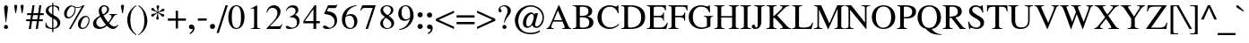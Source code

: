 SplineFontDB: 3.0
FontName: Kinnari
FullName: Kinnari
FamilyName: Kinnari
Weight: Medium
Copyright: Copyright (C) 1999 Db Type. All Rights Reserved.\nCopyright (C) 2007 National Electronics and Computer Technology Center. All Rights Reserved.
Version: 001.009: 2012-01-06
ItalicAngle: 0
UnderlinePosition: -70
UnderlineWidth: 25
Ascent: 800
Descent: 200
LayerCount: 2
Layer: 0 0 "Back"  1
Layer: 1 0 "Fore"  0
NeedsXUIDChange: 1
FSType: 0
OS2Version: 0
OS2_WeightWidthSlopeOnly: 0
OS2_UseTypoMetrics: 0
CreationTime: 1136287438
ModificationTime: 1326006288
PfmFamily: 17
TTFWeight: 500
TTFWidth: 5
LineGap: 0
VLineGap: 0
Panose: 0 0 0 0 0 0 0 0 0 0
OS2TypoAscent: 0
OS2TypoAOffset: 1
OS2TypoDescent: 0
OS2TypoDOffset: 1
OS2TypoLinegap: 0
OS2WinAscent: 1286
OS2WinAOffset: 0
OS2WinDescent: 496
OS2WinDOffset: 0
HheadAscent: 1286
HheadAOffset: 0
HheadDescent: -496
HheadDOffset: 0
OS2Vendor: 'PfEd'
Lookup: 4 0 1 "'liga' Standard Ligatures in Latin lookup 3"  {"'liga' Standard Ligatures in Latin lookup 3 subtable"  } ['liga' ('latn' <'dflt' > ) ]
Lookup: 6 0 0 "'ccmp' Thai Conditional Descender Removal"  {"'ccmp' Thai Conditional Descender Removal"  } ['ccmp' ('DFLT' <'dflt' > 'thai' <'KUY ' 'PAL ' 'THA ' 'dflt' > ) ]
Lookup: 6 0 0 "'ccmp' Thai General Composition"  {"'ccmp' Thai Below Vowel Tone Reordering"  "'ccmp' Thai General Composition"  } ['ccmp' ('DFLT' <'dflt' > 'thai' <'KUY ' 'PAL ' 'THA ' 'dflt' > ) ]
Lookup: 5 0 0 "Required Thai Descender Removal"  {"Required Thai Descender Removal"  } [' RQD' ('thai' <'PAL ' > ) ]
Lookup: 1 0 0 "Thai Descender Removal Single Substitution"  {"Thai Descender Removal Single Substitution" ("descless" ) } []
Lookup: 2 0 0 "Thai Sara Am Decomposition"  {"Thai Sara Am Decomposition"  } []
Lookup: 2 0 0 "Thai Tone Nikhahit Attachment"  {"Thai Tone Nikhahit Attachment"  } []
Lookup: 1 0 0 "Thai Sara Am Lakkhang"  {"Thai Sara Am Lakkhang"  } []
Lookup: 1 0 0 "Thai Tone Low Variant"  {"Thai Tone Low Variant" ("low" ) } []
Lookup: 1 0 0 "Thai Mark High Variant"  {"Thai Mark High Variant" ("high" ) } []
Lookup: 1 0 0 "Thai Sara U Mai Ek Reordering"  {"Thai Sara U Mai Ek Reordering"  } []
Lookup: 1 0 0 "Thai Sara U Mai Tho Reordering"  {"Thai Sara U Mai Tho Reordering"  } []
Lookup: 1 0 0 "Thai Sara U Mai Tri Reordering"  {"Thai Sara U Mai Tri Reordering"  } []
Lookup: 1 0 0 "Thai Sara U Mai Chattawa Reordering"  {"Thai Sara U Mai Chattawa Reordering"  } []
Lookup: 1 0 0 "Thai Sara U Thanthakhat Reordering"  {"Thai Sara U Thanthakhat Reordering"  } []
Lookup: 1 0 0 "Thai Sara U Nikhahit Reordering"  {"Thai Sara U Nikhahit Reordering"  } []
Lookup: 1 0 0 "Thai Sara UU Mai Ek Reordering"  {"Thai Sara UU Mai Ek Reordering"  } []
Lookup: 1 0 0 "Thai Sara UU Mai Tho Reordering"  {"Thai Sara UU Mai Tho Reordering"  } []
Lookup: 1 0 0 "Thai Sara UU Mai Tri Reordering"  {"Thai Sara UU Mai Tri Reordering"  } []
Lookup: 1 0 0 "Thai Sara UU Mai Chattawa Reordering"  {"Thai Sara UU Mai Chattawa Reordering"  } []
Lookup: 1 0 0 "Thai Sara UU Thanthakhat Reordering"  {"Thai Sara UU Thanthakhat Reordering"  } []
Lookup: 1 0 0 "Thai Sara UU Nikhahit Reordering"  {"Thai Sara UU Nikhahit Reordering"  } []
Lookup: 1 0 0 "Thai Phinthu Maitaikhu Reordering"  {"Thai Phinthu Maitaikhu Reordering"  } []
Lookup: 1 0 0 "Thai Phinthu Mai Ek Reordering"  {"Thai Phinthu Mai Ek Reordering"  } []
Lookup: 1 0 0 "Thai Phinthu Mai Tho Reordering"  {"Thai Phinthu Mai Tho Reordering"  } []
Lookup: 1 0 0 "Thai Phinthu Mai Tri Reordering"  {"Thai Phinthu Mai Tri Reordering"  } []
Lookup: 1 0 0 "Thai Phinthu Mai Chattawa Reordering"  {"Thai Phinthu Mai Chattawa Reordering"  } []
Lookup: 1 0 0 "Thai Phinthu Thanthakhat Reordering"  {"Thai Phinthu Thanthakhat Reordering"  } []
Lookup: 1 0 0 "Thai Phinthu Nikhahit Reordering"  {"Thai Phinthu Nikhahit Reordering"  } []
Lookup: 260 0 0 "'mark' Thai Below Base"  {"'mark' Thai Below Base"  } ['mark' ('DFLT' <'dflt' > 'thai' <'KUY ' 'PAL ' 'THA ' 'dflt' > ) ]
Lookup: 260 0 0 "'mark' Thai Above Base"  {"'mark' Thai Above Base"  } ['mark' ('DFLT' <'dflt' > 'thai' <'KUY ' 'PAL ' 'THA ' 'dflt' > ) ]
Lookup: 262 0 0 "'mkmk' Thai Above Mark"  {"'mkmk' Thai Above Mark"  } ['mkmk' ('DFLT' <'dflt' > 'thai' <'KUY ' 'PAL ' 'THA ' 'dflt' > ) ]
Lookup: 258 0 0 "'kern' Horizontal Kerning in Thai lookup 3"  {"'kern' Horizontal Kerning in Thai lookup 3 subtable"  } ['kern' ('DFLT' <'dflt' > 'thai' <'KUY ' 'PAL ' 'THA ' 'dflt' > ) ]
Lookup: 258 0 0 "'kern' Horizontal Kerning lookup 4"  {"'kern' Horizontal Kerning lookup 4 subtable"  } ['kern' ('DFLT' <'dflt' > ) ]
MarkAttachClasses: 1
DEI: 91125
ContextSub2: glyph "Required Thai Descender Removal"  0 0 0 1
 String: 15 uni0E0D uni0E10
 BString: 0 
 FString: 0 
 1
  SeqLookup: 0 "Thai Descender Removal Single Substitution" 
EndFPST
ChainSub2: coverage "'ccmp' Thai Conditional Descender Removal"  0 0 0 1
 1 0 1
  Coverage: 15 uni0E0D uni0E10
  FCoverage: 23 uni0E38 uni0E39 uni0E3A
 1
  SeqLookup: 0 "Thai Descender Removal Single Substitution" 
EndFPST
ChainSub2: class "'ccmp' Thai General Composition"  6 6 1 4
  Class: 414 uni0E01 uni0E02 uni0E03 uni0E04 uni0E05 uni0E06 uni0E07 uni0E08 uni0E09 uni0E0A uni0E0B uni0E0C uni0E0D uni0E0E uni0E0F uni0E10 uni0E11 uni0E12 uni0E13 uni0E14 uni0E15 uni0E16 uni0E17 uni0E18 uni0E19 uni0E1A uni0E1B uni0E1C uni0E1D uni0E1E uni0E1F uni0E20 uni0E21 uni0E22 uni0E23 uni0E24 uni0E25 uni0E26 uni0E27 uni0E28 uni0E29 uni0E2A uni0E2B uni0E2C uni0E2D uni0E2E uni0E10.descless uni0E0D.descless dottedcircle
  Class: 7 uni0E33
  Class: 39 uni0E48 uni0E49 uni0E4A uni0E4B uni0E4C
  Class: 39 uni0E31 uni0E34 uni0E35 uni0E36 uni0E37
  Class: 15 uni0E47 uni0E4D
  BClass: 414 uni0E01 uni0E02 uni0E03 uni0E04 uni0E05 uni0E06 uni0E07 uni0E08 uni0E09 uni0E0A uni0E0B uni0E0C uni0E0D uni0E0E uni0E0F uni0E10 uni0E11 uni0E12 uni0E13 uni0E14 uni0E15 uni0E16 uni0E17 uni0E18 uni0E19 uni0E1A uni0E1B uni0E1C uni0E1D uni0E1E uni0E1F uni0E20 uni0E21 uni0E22 uni0E23 uni0E24 uni0E25 uni0E26 uni0E27 uni0E28 uni0E29 uni0E2A uni0E2B uni0E2C uni0E2D uni0E2E uni0E10.descless uni0E0D.descless dottedcircle
  BClass: 7 uni0E33
  BClass: 39 uni0E48 uni0E49 uni0E4A uni0E4B uni0E4C
  BClass: 39 uni0E31 uni0E34 uni0E35 uni0E36 uni0E37
  BClass: 15 uni0E47 uni0E4D
 1 1 0
  ClsList: 2
  BClsList: 1
  FClsList:
 1
  SeqLookup: 0 "Thai Sara Am Decomposition" 
 2 1 0
  ClsList: 3 2
  BClsList: 1
  FClsList:
 2
  SeqLookup: 0 "Thai Tone Nikhahit Attachment" 
  SeqLookup: 1 "Thai Sara Am Lakkhang" 
 1 1 0
  ClsList: 3
  BClsList: 1
  FClsList:
 1
  SeqLookup: 0 "Thai Tone Low Variant" 
 1 1 0
  ClsList: 5
  BClsList: 4
  FClsList:
 1
  SeqLookup: 0 "Thai Mark High Variant" 
EndFPST
ChainSub2: glyph "'ccmp' Thai Below Vowel Tone Reordering"  0 0 0 19
 String: 15 uni0E38 uni0E48
 BString: 0 
 FString: 0 
 2
  SeqLookup: 0 "Thai Sara U Mai Ek Reordering" 
  SeqLookup: 1 "Thai Sara U Mai Ek Reordering" 
 String: 15 uni0E38 uni0E49
 BString: 0 
 FString: 0 
 2
  SeqLookup: 0 "Thai Sara U Mai Tho Reordering" 
  SeqLookup: 1 "Thai Sara U Mai Tho Reordering" 
 String: 15 uni0E38 uni0E4A
 BString: 0 
 FString: 0 
 2
  SeqLookup: 0 "Thai Sara U Mai Tri Reordering" 
  SeqLookup: 1 "Thai Sara U Mai Tri Reordering" 
 String: 15 uni0E38 uni0E4B
 BString: 0 
 FString: 0 
 2
  SeqLookup: 0 "Thai Sara U Mai Chattawa Reordering" 
  SeqLookup: 1 "Thai Sara U Mai Chattawa Reordering" 
 String: 15 uni0E38 uni0E4C
 BString: 0 
 FString: 0 
 2
  SeqLookup: 0 "Thai Sara U Thanthakhat Reordering" 
  SeqLookup: 1 "Thai Sara U Thanthakhat Reordering" 
 String: 15 uni0E38 uni0E4D
 BString: 0 
 FString: 0 
 2
  SeqLookup: 0 "Thai Sara U Nikhahit Reordering" 
  SeqLookup: 1 "Thai Sara U Nikhahit Reordering" 
 String: 15 uni0E39 uni0E48
 BString: 0 
 FString: 0 
 2
  SeqLookup: 0 "Thai Sara UU Mai Ek Reordering" 
  SeqLookup: 1 "Thai Sara UU Mai Ek Reordering" 
 String: 15 uni0E39 uni0E49
 BString: 0 
 FString: 0 
 2
  SeqLookup: 0 "Thai Sara UU Mai Tho Reordering" 
  SeqLookup: 1 "Thai Sara UU Mai Tho Reordering" 
 String: 15 uni0E39 uni0E4A
 BString: 0 
 FString: 0 
 2
  SeqLookup: 0 "Thai Sara UU Mai Tri Reordering" 
  SeqLookup: 1 "Thai Sara UU Mai Tri Reordering" 
 String: 15 uni0E39 uni0E4B
 BString: 0 
 FString: 0 
 2
  SeqLookup: 0 "Thai Sara UU Mai Chattawa Reordering" 
  SeqLookup: 1 "Thai Sara UU Mai Chattawa Reordering" 
 String: 15 uni0E39 uni0E4C
 BString: 0 
 FString: 0 
 2
  SeqLookup: 0 "Thai Sara UU Thanthakhat Reordering" 
  SeqLookup: 1 "Thai Sara UU Thanthakhat Reordering" 
 String: 15 uni0E39 uni0E4D
 BString: 0 
 FString: 0 
 2
  SeqLookup: 0 "Thai Sara UU Nikhahit Reordering" 
  SeqLookup: 1 "Thai Sara UU Nikhahit Reordering" 
 String: 15 uni0E3A uni0E47
 BString: 0 
 FString: 0 
 2
  SeqLookup: 0 "Thai Phinthu Maitaikhu Reordering" 
  SeqLookup: 1 "Thai Phinthu Maitaikhu Reordering" 
 String: 15 uni0E3A uni0E48
 BString: 0 
 FString: 0 
 2
  SeqLookup: 0 "Thai Phinthu Mai Ek Reordering" 
  SeqLookup: 1 "Thai Phinthu Mai Ek Reordering" 
 String: 15 uni0E3A uni0E49
 BString: 0 
 FString: 0 
 2
  SeqLookup: 0 "Thai Phinthu Mai Tho Reordering" 
  SeqLookup: 1 "Thai Phinthu Mai Tho Reordering" 
 String: 15 uni0E3A uni0E4A
 BString: 0 
 FString: 0 
 2
  SeqLookup: 0 "Thai Phinthu Mai Tri Reordering" 
  SeqLookup: 1 "Thai Phinthu Mai Tri Reordering" 
 String: 15 uni0E3A uni0E4B
 BString: 0 
 FString: 0 
 2
  SeqLookup: 0 "Thai Phinthu Mai Chattawa Reordering" 
  SeqLookup: 1 "Thai Phinthu Mai Chattawa Reordering" 
 String: 15 uni0E3A uni0E4C
 BString: 0 
 FString: 0 
 2
  SeqLookup: 0 "Thai Phinthu Thanthakhat Reordering" 
  SeqLookup: 1 "Thai Phinthu Thanthakhat Reordering" 
 String: 15 uni0E3A uni0E4D
 BString: 0 
 FString: 0 
 2
  SeqLookup: 0 "Thai Phinthu Nikhahit Reordering" 
  SeqLookup: 1 "Thai Phinthu Nikhahit Reordering" 
EndFPST
ShortTable: maxp 16
  0
  0
  0
  0
  0
  0
  0
  2
  1
  0
  8
  0
  256
  0
  0
  0
EndShort
TtTable: prep
PUSHW_1
 511
SCANCTRL
MPPEM
PUSHB_1
 8
LT
IF
PUSHB_2
 1
 1
INSTCTRL
EIF
PUSHB_2
 70
 6
CALL
IF
POP
PUSHB_1
 16
EIF
MPPEM
PUSHB_1
 20
GT
IF
POP
PUSHB_1
 128
EIF
SCVTCI
PUSHB_1
 6
CALL
NOT
IF
SVTCA[y-axis]
PUSHB_1
 5
DUP
RCVT
PUSHB_1
 3
CALL
WCVTP
PUSHB_1
 8
DUP
RCVT
PUSHB_3
 5
 61
 2
CALL
PUSHB_1
 3
CALL
WCVTP
PUSHB_1
 7
DUP
RCVT
PUSHB_3
 8
 37
 2
CALL
PUSHB_1
 3
CALL
WCVTP
PUSHB_1
 6
DUP
RCVT
PUSHB_3
 7
 125
 2
CALL
PUSHB_1
 3
CALL
WCVTP
PUSHB_1
 9
DUP
RCVT
PUSHB_3
 5
 85
 2
CALL
PUSHB_1
 3
CALL
WCVTP
PUSHB_1
 10
DUP
RCVT
PUSHB_3
 9
 35
 2
CALL
PUSHB_1
 3
CALL
WCVTP
PUSHB_1
 11
DUP
RCVT
PUSHB_3
 10
 31
 2
CALL
PUSHB_1
 3
CALL
WCVTP
SVTCA[x-axis]
PUSHB_1
 12
DUP
RCVT
PUSHB_1
 3
CALL
WCVTP
PUSHB_1
 13
DUP
RCVT
PUSHW_3
 12
 32767
 2
CALL
PUSHB_2
 3
 70
SROUND
CALL
WCVTP
PUSHB_1
 14
DUP
RCVT
PUSHB_3
 13
 71
 2
CALL
PUSHB_2
 3
 70
SROUND
CALL
WCVTP
PUSHB_1
 15
DUP
RCVT
PUSHB_3
 14
 30
 2
CALL
PUSHB_2
 3
 70
SROUND
CALL
WCVTP
EIF
EndTTInstrs
TtTable: fpgm
PUSHB_1
 0
FDEF
PUSHB_1
 0
SZP0
MPPEM
PUSHB_1
 47
LT
IF
PUSHB_1
 74
SROUND
EIF
PUSHB_1
 0
SWAP
MIAP[rnd]
RTG
PUSHB_1
 6
CALL
IF
RTDG
EIF
MPPEM
PUSHB_1
 47
LT
IF
RDTG
EIF
DUP
MDRP[rp0,rnd,grey]
PUSHB_1
 1
SZP0
MDAP[no-rnd]
RTG
ENDF
PUSHB_1
 1
FDEF
DUP
DUP
MDRP[rp0,min,white]
MDAP[rnd]
PUSHB_1
 7
CALL
NOT
IF
DUP
DUP
GC[orig]
SWAP
GC[cur]
SUB
ROUND[White]
DUP
IF
DUP
ABS
DIV
SHPIX
ELSE
POP
POP
EIF
ELSE
POP
EIF
ENDF
PUSHB_1
 2
FDEF
MPPEM
GT
IF
RCVT
SWAP
EIF
POP
ENDF
PUSHB_1
 3
FDEF
ROUND[Black]
RTG
DUP
PUSHB_1
 64
LT
IF
POP
PUSHB_1
 64
EIF
ENDF
PUSHB_1
 4
FDEF
PUSHB_1
 6
CALL
IF
POP
SWAP
POP
ROFF
IF
MDRP[rp0,min,rnd,black]
ELSE
MDRP[min,rnd,black]
EIF
ELSE
MPPEM
GT
IF
IF
MIRP[rp0,min,rnd,black]
ELSE
MIRP[min,rnd,black]
EIF
ELSE
POP
PUSHB_1
 5
CALL
IF
PUSHB_1
 70
SROUND
EIF
IF
MDRP[rp0,min,rnd,black]
ELSE
MDRP[min,rnd,black]
EIF
EIF
EIF
RTG
ENDF
PUSHB_1
 5
FDEF
GFV
NOT
AND
ENDF
PUSHB_1
 6
FDEF
PUSHB_2
 34
 1
GETINFO
LT
IF
PUSHB_1
 32
GETINFO
NOT
NOT
ELSE
PUSHB_1
 0
EIF
ENDF
PUSHB_1
 7
FDEF
PUSHB_2
 36
 1
GETINFO
LT
IF
PUSHB_1
 64
GETINFO
NOT
NOT
ELSE
PUSHB_1
 0
EIF
ENDF
EndTTInstrs
ShortTable: cvt  16
  0
  447
  594
  662
  682
  41
  14
  20
  31
  47
  58
  65
  77
  77
  85
  101
EndShort
LangName: 1033 "" "" "" "Kinnari" "" "" "" "" "" "" "" "" "" "This font is free software; you can redistribute it and/or modify it under the terms of the GNU General Public License as published by the Free Software Foundation; either version 2 of the License, or (at your option) any later version.+AAoACgAA-This font is distributed in the hope that it will be useful, but WITHOUT ANY WARRANTY; without even the implied warranty of MERCHANTABILITY or FITNESS FOR A PARTICULAR PURPOSE.  See the GNU General Public License for more details.+AAoACgAA-You should have received a copy of the GNU General Public License along with this font; if not, write to the Free Software Foundation, Inc., 51 Franklin St, Fifth Floor, Boston, MA  02110-1301  USA+AAoACgAA-As a special exception, if you create a document which uses this font, and embed this font or unaltered portions of this font into the document, this font does not by itself cause the resulting document to be covered by the GNU General Public License. This exception does not however invalidate any other reasons why the document might be covered by the GNU General Public License. If you modify this font, you may extend this exception to your version of the font, but you are not obligated to do so. If you do not wish to do so, delete this exception statement from your version." "http://www.gnu.org/licenses/gpl.html" 
Encoding: UnicodeBmp
Compacted: 1
UnicodeInterp: none
NameList: Adobe Glyph List
DisplaySize: -72
AntiAlias: 1
FitToEm: 1
WinInfo: 0 8 4
BeginPrivate: 6
BlueValues 39 [-14 0 447 458 594 600 662 676 682 682]
BlueScale 9 0.0454545
StdHW 4 [41]
StdVW 4 [77]
StemSnapH 22 [14 20 31 41 47 58 65]
StemSnapV 11 [77 85 101]
EndPrivate
AnchorClass2: "AboveBase"  "'mark' Thai Above Base" "BelowBase"  "'mark' Thai Below Base" "AboveMark"  "'mkmk' Thai Above Mark" 
BeginChars: 65537 239

StartChar: space
Encoding: 32 32 0
Width: 384
Flags: W
LayerCount: 2
EndChar

StartChar: exclam
Encoding: 33 33 1
Width: 333
Flags: W
HStem: -14 115<122.232 211.311> 656 20G<145.5 190.5>
VStem: 109 115<-0.461563 88.1605> 114 106<490.696 663.891>
LayerCount: 2
Fore
SplineSet
220 596 m 0xd0
 220 579 218 562 217 547 c 2
 174 177 l 1
 160 177 l 1
 117 547 l 1
 117 562 114 579 114 596 c 0
 114 628 124 676 167 676 c 0
 214 676 220 628 220 596 c 0xd0
224 41 m 0xe0
 224 9 197 -14 166 -14 c 0
 138 -14 109 11 109 41 c 0
 109 74 134 101 167 101 c 0
 200 101 224 74 224 41 c 0xe0
EndSplineSet
EndChar

StartChar: quotedbl
Encoding: 34 34 2
Width: 407
Flags: W
HStem: 444 240<103 123 282 302>
VStem: 70 87<641.094 677.707> 103 20<444 484.559> 249 87<641.094 677.707> 282 20<444 484.559>
LayerCount: 2
Fore
Refer: 7 39 N 1 0 0 1 202 0 2
Refer: 7 39 N 1 0 0 1 23 0 2
EndChar

StartChar: numbersign
Encoding: 35 35 3
Width: 499
Flags: W
HStem: 0 21G<78 139.949 272 332.857> 217 53<5 111 178 303 370 470> 404 55<31 141 207 332 398 495> 642 20G<176.946 238 366.946 427>
DStem2: 78 0 137 0 0.152282 0.988337<8.98461 219.494 282.079 408.882 473.291 669.812> 272 0 330 0 0.14644 0.989219<8.49354 219.2 281.44 408.431 472.503 669.214>
LayerCount: 2
Fore
SplineSet
495 404 m 1
 390 404 l 1
 370 270 l 1
 470 270 l 1
 470 217 l 1
 361 217 l 1
 330 0 l 1
 272 0 l 1
 303 217 l 1
 169 217 l 1
 137 0 l 1
 78 0 l 1
 111 217 l 1
 5 217 l 1
 5 270 l 1
 120 270 l 1
 141 404 l 1
 31 404 l 1
 31 459 l 1
 149 459 l 1
 180 662 l 1
 238 662 l 1
 207 459 l 1
 339 459 l 1
 370 662 l 1
 427 662 l 1
 398 459 l 1
 495 459 l 1
 495 404 l 1
332 404 m 1
 200 404 l 1
 178 270 l 1
 312 270 l 1
 332 404 l 1
EndSplineSet
EndChar

StartChar: dollar
Encoding: 36 36 4
Width: 499
Flags: W
HStem: 0 28<160.603 230 264 310.922> 636 26<189.345 230 264 317.303>
VStem: 45 15<151.736 181> 52 75<472.676 584.909> 230 34<-88 0 28 293 407 636 662 727> 378 78<92.7873 219.482> 410 14<499 526.789>
LayerCount: 2
Fore
SplineSet
456 178 m 0xcc
 456 65 367 8 264 0 c 1
 264 -88 l 1
 230 -88 l 1
 230 0 l 1
 164 0 100 17 45 51 c 1
 45 181 l 1
 60 181 l 1xec
 75 88 132 29 230 28 c 1
 230 310 l 1
 154 353 52 407 52 508 c 0
 52 610 140 659 230 662 c 1
 230 727 l 1
 264 727 l 1
 264 662 l 1
 321 660 379 645 424 610 c 1
 424 499 l 1
 410 499 l 1xda
 398 576 343 631 264 636 c 1
 264 390 l 1
 352 343 456 296 456 178 c 0xcc
230 407 m 1
 230 636 l 1
 197 636 127 596 127 533 c 0xd8
 127 467 184 441 230 407 c 1
378 152 m 0xcc
 378 223 319 263 264 293 c 1
 264 28 l 1
 333 37 378 81 378 152 c 0xcc
EndSplineSet
EndChar

StartChar: percent
Encoding: 37 37 5
Width: 832
Flags: W
HStem: -14 31<544.446 635.237> 287 36<152.887 241.132> 324 32<632.881 717.734> 585 22<376.36 501.729> 633 29<249.241 309.143> 656 20G<569 633>
VStem: 61 76<335.383 501.303> 358 26<472.069 592.506> 449 76<30.8689 184.911> 745 26<171.803 289.268>
DStem2: 201 -14 249 -14 0.486288 0.873799<23.3418 714.965 731.996 789.656>
LayerCount: 2
Fore
SplineSet
276 662 m 0xfbc0
 361 662 336 607 436 607 c 0
 496 607 553 633 585 676 c 1
 633 676 l 1xf7c0
 249 -14 l 1
 201 -14 l 1
 550 610 l 1
 511 594 466 585 429 585 c 0
 408 585 390 588 376 593 c 1
 376 578 384 556 384 539 c 0
 384 404 267 287 180 287 c 0
 103 287 61 338 61 424 c 0
 61 531 164 662 276 662 c 0xfbc0
771 247 m 0
 771 91 662 -14 576 -14 c 0
 473 -14 449 48 449 123 c 0
 449 230 553 356 665 356 c 0
 733 356 771 300 771 247 c 0
358 553 m 0
 358 570 353 584 350 599 c 1
 312 610 298 633 281 633 c 0xfbc0
 244 633 137 533 137 396 c 0
 137 353 151 323 200 323 c 1
 296 332 358 456 358 553 c 0
676 324 m 0
 585 324 525 152 525 87 c 0
 525 44 544 17 587 17 c 0
 680 17 745 161 745 241 c 0
 745 281 722 324 676 324 c 0
EndSplineSet
EndChar

StartChar: ampersand
Encoding: 38 38 6
Width: 777
Flags: W
HStem: -14 72<568.086 671.44> -14 54<198.553 322.092> 407 18<495 535.537 672.702 710> 644 32<310.758 403.609>
VStem: 43 91<103.53 224.326> 203 78<458.343 599.795> 438 52<493.365 616.123>
LayerCount: 2
Fore
SplineSet
750 100 m 1xbe
 702 26 667 -14 599 -14 c 0xbe
 530 -14 475 31 429 78 c 1
 373 25 298 -14 220 -14 c 0x7e
 108 -14 43 43 43 144 c 0
 43 258 163 339 237 376 c 1
 220 422 203 468 203 516 c 0
 203 604 266 676 355 676 c 0
 427 676 490 633 490 556 c 0
 490 467 409 415 336 384 c 1
 373 312 416 243 467 178 c 1
 502 220 559 303 559 358 c 0
 559 387 544 404 495 407 c 1
 495 425 l 1
 710 425 l 1
 710 407 l 1
 647 399 631 373 604 323 c 0
 567 257 510 174 493 147 c 1
 533 101 579 58 644 58 c 0
 684 58 713 80 734 111 c 1
 750 100 l 1xbe
438 559 m 0
 438 604 404 644 359 644 c 0
 300 644 281 599 281 548 c 0
 281 510 304 450 321 416 c 1
 376 442 438 493 438 559 c 0
404 104 m 1
 344 177 296 260 252 343 c 1
 184 301 134 257 134 172 c 0
 134 104 195 40 263 40 c 0x7e
 304 40 362 68 404 104 c 1
EndSplineSet
EndChar

StartChar: quotesingle
Encoding: 39 39 7
Width: 179
Flags: W
HStem: 444 240<80 100>
VStem: 47 87<641.094 677.707> 80 20<444 484.559>
LayerCount: 2
Fore
SplineSet
134 641 m 2xc0
 100 444 l 1
 80 444 l 1xa0
 48 641 l 2
 48 643 47 645 47 647 c 0
 47 666 68 684 91 684 c 0
 114 684 137 662 134 641 c 2xc0
EndSplineSet
EndChar

StartChar: parenleft
Encoding: 40 40 8
Width: 333
Flags: W
HStem: 656 20G<216.5 304>
VStem: 49 85<113.795 400.963>
LayerCount: 2
Fore
SplineSet
304 -161 m 1
 292 -177 l 1
 163 -91 49 48 49 260 c 0
 49 433 138 579 295 676 c 1
 304 659 l 1
 170 567 134 424 134 269 c 0
 134 104 154 -41 304 -161 c 1
EndSplineSet
EndChar

StartChar: parenright
Encoding: 41 41 9
Width: 333
Flags: W
HStem: 656 20G<29 61>
VStem: 200 84<97.7698 378.796>
LayerCount: 2
Fore
SplineSet
284 232 m 0
 284 60 184 -91 38 -177 c 1
 29 -161 l 1
 164 -68 200 74 200 229 c 0
 200 396 177 556 29 659 c 1
 41 676 l 1
 81 656 284 513 284 232 c 0
EndSplineSet
EndChar

StartChar: asterisk
Encoding: 42 42 10
Width: 499
Flags: W
HStem: 346 73<352.953 427.861> 351 81<71.1472 137.737> 502 79<373.33 430.488> 522 74<71.9427 144.344> 663 20G<240.5 263.5>
VStem: 68 84<536.944 587.867> 205 73<269.276 374.713> 213 78<577.108 678.573> 346 85<353.65 403.469>
LayerCount: 2
Fore
SplineSet
401 581 m 0x2d80
 422 581 437 567 437 546 c 0
 437 518 413 502 382 502 c 0
 353 502 322 486 266 467 c 1
 313 442 359 427 404 419 c 0
 418 417 431 400 431 382 c 0
 431 360 410 346 393 346 c 0xad80
 372 346 351 363 346 378 c 0
 338 398 293 430 257 458 c 1
 256 450 256 442 256 434 c 0
 256 363 278 316 278 301 c 0
 278 285 265 265 244 265 c 0
 231 265 205 274 205 309 c 0
 205 321 208 334 214 341 c 0
 227 358 233 412 241 458 c 1
 136 394 137 351 102 351 c 0
 81 351 64 366 64 388 c 0
 64 416 91 432 120 432 c 0
 142 432 169 440 232 470 c 1
 184 499 138 513 94 522 c 0
 80 524 68 541 68 558 c 0
 68 577 84 596 105 596 c 0x5e80
 126 596 147 578 152 564 c 0
 160 544 204 511 241 482 c 1
 241 584 213 629 213 645 c 0
 213 662 229 683 252 683 c 0
 275 683 291 663 291 638 c 0
 291 626 287 614 281 607 c 0
 267 590 263 536 258 482 c 1
 310 505 344 539 373 573 c 1
 380 578 390 581 401 581 c 0x2d80
EndSplineSet
EndChar

StartChar: plus
Encoding: 43 43 11
Width: 563
Flags: W
HStem: 238 65<31 250 313 533>
VStem: 250 63<17 238 303 521>
LayerCount: 2
Fore
SplineSet
533 238 m 1
 313 238 l 1
 313 17 l 1
 250 17 l 1
 250 238 l 1
 31 238 l 1
 31 303 l 1
 250 303 l 1
 250 521 l 1
 313 521 l 1
 313 303 l 1
 533 303 l 1
 533 238 l 1
EndSplineSet
EndChar

StartChar: comma
Encoding: 44 44 12
Width: 250
Flags: W
HStem: 5 121<84.374 147.074>
VStem: 147 53<-52.4531 42.5>
LayerCount: 2
Fore
SplineSet
111 -3 m 0
 72 -3 43 21 43 58 c 0
 43 100 68 126 111 126 c 0
 174 126 200 68 200 17 c 0
 200 -48 135 -118 74 -146 c 1
 60 -118 l 1
 100 -100 147 -41 147 -6 c 0
 147 0 149 5 143 5 c 0
 136 5 128 -3 111 -3 c 0
EndSplineSet
EndChar

StartChar: hyphen
Encoding: 45 45 13
Width: 333
Flags: W
HStem: 238 63<43 289>
VStem: 43 246<238 301>
LayerCount: 2
Fore
SplineSet
289 238 m 1
 43 238 l 1
 43 301 l 1
 289 301 l 1
 289 238 l 1
EndSplineSet
EndChar

StartChar: period
Encoding: 46 46 14
Width: 250
Flags: W
HStem: -12 144<75 177>
VStem: 54 144<9 111>
LayerCount: 2
Fore
SplineSet
54 60 m 0
 54 100 86 132 126 132 c 0
 166 132 198 100 198 60 c 0
 198 20 166 -12 126 -12 c 0
 86 -12 54 20 54 60 c 0
EndSplineSet
EndChar

StartChar: slash
Encoding: 47 47 15
Width: 278
Flags: W
HStem: 662 20G<233.62 303>
VStem: -12 315
DStem2: -12 -108 51 -108 0.3039 0.952704<19.1457 829.219>
LayerCount: 2
Fore
SplineSet
303 682 m 1
 51 -108 l 1
 -12 -108 l 1
 240 682 l 1
 303 682 l 1
EndSplineSet
EndChar

StartChar: zero
Encoding: 48 48 16
Width: 537
Flags: W
HStem: -14 28<221.762 316.986> 650 26<226.834 313.958>
VStem: 41 97<172.445 488.429> 396 97<175.906 490.672>
LayerCount: 2
Fore
SplineSet
493 327 m 0
 493 190 439 -14 261 -14 c 0
 120 -14 41 138 41 333 c 0
 41 476 94 676 266 676 c 0
 416 676 493 524 493 327 c 0
396 326 m 0
 396 504 367 650 272 650 c 0
 160 650 138 481 138 313 c 0
 138 164 161 14 269 14 c 0
 382 14 396 172 396 326 c 0
EndSplineSet
EndChar

StartChar: one
Encoding: 49 49 17
Width: 537
Flags: W
HStem: 0 14<141 191.754 364.246 415> 656 20G<282.031 321>
VStem: 235 86<29.5143 585.927>
LayerCount: 2
Fore
SplineSet
415 0 m 1
 141 0 l 1
 141 14 l 1
 221 18 235 37 235 80 c 2
 235 528 l 2
 235 607 204 593 132 565 c 1
 132 579 l 1
 321 676 l 1
 321 80 l 2
 321 37 335 18 415 14 c 1
 415 0 l 1
EndSplineSet
EndChar

StartChar: two
Encoding: 50 50 18
Width: 537
Flags: W
HStem: 0 77<151 442> 604 72<172.716 299.749>
VStem: 54 21<477 494.822> 361 86<398.838 540.8>
DStem2: 54 14 151 77 0.688535 0.725203<112.476 383.121>
LayerCount: 2
Fore
SplineSet
498 137 m 1
 442 0 l 1
 54 0 l 1
 54 14 l 1
 223 192 l 1
 287 261 361 358 361 459 c 0
 361 547 306 604 218 604 c 0
 140 604 100 539 75 473 c 1
 54 479 l 1
 74 593 147 676 269 676 c 0
 367 676 447 599 447 501 c 0
 447 407 401 339 310 243 c 2
 151 77 l 1
 364 77 l 2
 438 77 445 80 485 143 c 1
 498 137 l 1
EndSplineSet
EndChar

StartChar: three
Encoding: 51 51 19
Width: 537
Flags: W
HStem: -14 36<163.5 291.021> 330 14<177 190.433> 616 60<174.399 300.855>
VStem: 68 15<513.667 520.658> 341 78<467.91 576.461> 382 71<118.819 259.591>
LayerCount: 2
Fore
SplineSet
453 214 m 0xf4
 453 63 319 -14 183 -14 c 0
 144 -14 68 -11 68 43 c 0
 68 65 84 77 104 77 c 0
 154 77 187 22 247 22 c 0
 330 22 382 88 382 167 c 0xf4
 382 280 323 330 177 330 c 1
 175 344 l 1
 250 367 341 413 341 510 c 0
 341 574 296 616 232 616 c 0
 166 616 120 579 83 511 c 1
 68 516 l 1
 100 616 169 676 264 676 c 0
 369 676 419 621 419 542 c 0xf8
 419 476 376 433 327 402 c 1
 412 367 453 312 453 214 c 0xf4
EndSplineSet
EndChar

StartChar: four
Encoding: 52 52 20
Width: 537
Flags: W
HStem: 0 21G<315 392> 167 63<74 315 392 493> 656 20G<332.009 392>
VStem: 315 77<0 167 230 570>
DStem2: 34 230 74 230 0.573216 0.819404<22.9286 439.671>
LayerCount: 2
Fore
SplineSet
493 167 m 1
 392 167 l 1
 392 0 l 1
 315 0 l 1
 315 167 l 1
 34 167 l 1
 34 230 l 1
 346 676 l 1
 392 676 l 1
 392 230 l 1
 493 230 l 1
 493 167 l 1
315 230 m 1
 315 570 l 1
 74 230 l 1
 315 230 l 1
EndSplineSet
EndChar

StartChar: five
Encoding: 53 53 21
Width: 537
Flags: W
HStem: -14 36<160 284.405> 582 80<204 413>
VStem: 379 70<127.188 285.418>
DStem2: 88 424 163 498 0.416392 0.909185<98.5091 191.953>
LayerCount: 2
Fore
SplineSet
461 680 m 1
 413 582 l 1
 204 582 l 1
 163 498 l 1
 321 472 449 427 449 227 c 0
 449 78 327 -14 180 -14 c 0
 140 -14 63 -11 55 40 c 0
 51 68 71 84 100 84 c 0
 163 84 186 22 240 22 c 0
 326 22 379 100 379 195 c 0
 379 352 226 404 100 412 c 0
 91 413 86 418 88 424 c 2
 197 662 l 1
 393 662 l 2
 424 662 432 662 452 687 c 1
 461 680 l 1
EndSplineSet
EndChar

StartChar: six
Encoding: 54 54 22
Width: 537
Flags: W
HStem: -14 28<244.487 343.845> 382 45<214.501 334.351> 664 18<430.924 468>
VStem: 58 93<144.447 351.598> 401 89<108.078 299.463>
LayerCount: 2
Fore
SplineSet
490 214 m 0
 490 94 413 -14 286 -14 c 0
 160 -14 58 91 58 273 c 0
 58 490 207 645 410 674 c 0
 427 676 442 682 468 682 c 1
 470 664 l 1
 439 656 409 653 375 636 c 0
 286 594 195 518 175 382 c 1
 214 410 257 427 304 427 c 0
 421 427 490 346 490 214 c 0
267 382 m 0
 233 382 197 370 170 350 c 1
 165 345 151 334 151 247 c 0
 151 114 203 14 301 14 c 0
 365 14 401 83 401 177 c 0
 401 265 374 382 267 382 c 0
EndSplineSet
EndChar

StartChar: seven
Encoding: 55 55 23
Width: 537
Flags: W
HStem: -14 21G<194 264.475> 587 75<105.455 393>
DStem2: 194 -14 258 -14 0.308012 0.951383<19.7128 633.075>
LayerCount: 2
Fore
SplineSet
472 647 m 1
 258 -14 l 1
 194 -14 l 1
 393 587 l 1
 187 587 l 2
 114 587 98 568 60 507 c 1
 43 515 l 1
 103 662 l 1
 472 662 l 1
 472 647 l 1
EndSplineSet
EndChar

StartChar: eight
Encoding: 56 56 24
Width: 537
Flags: W
HStem: -14 25<224.567 331.91> 650 26<210.694 318.739>
VStem: 77 75<72.4789 228.695 491.262 585.055> 375 69<462.36 607.248> 389 76<74.7956 195.08>
LayerCount: 2
Fore
SplineSet
465 154 m 0xe8
 465 46 367 -14 266 -14 c 0
 167 -14 77 45 77 152 c 0
 77 237 146 287 206 332 c 1
 143 393 83 425 83 527 c 0
 83 596 151 676 273 676 c 0
 353 676 444 630 444 539 c 0xf0
 444 452 379 407 310 372 c 1
 381 316 465 255 465 154 c 0xe8
375 536 m 0
 375 604 330 650 264 650 c 0
 206 650 157 611 157 550 c 0
 157 478 227 424 281 390 c 1
 335 419 375 472 375 536 c 0
232 312 m 1
 232 312 152 256 152 163 c 0
 152 78 194 11 281 11 c 0
 347 11 389 60 389 126 c 0xe8
 389 214 295 267 232 312 c 1
EndSplineSet
EndChar

StartChar: nine
Encoding: 57 57 25
Width: 537
Flags: W
HStem: -23 20<83 122.004> 237 43<207.597 322.745> 650 26<209.753 303.58>
VStem: 54 92<353.583 546.684> 386 97<322.508 516.008>
LayerCount: 2
Fore
SplineSet
470 292 m 0
 439 186 353 63 232 12 c 0
 175 -12 114 -23 83 -23 c 1
 80 -3 l 1
 141 8 233 35 300 124 c 1
 336 174 367 233 382 292 c 1
 330 257 283 237 233 237 c 0
 126 237 54 316 54 447 c 0
 54 530 106 676 267 676 c 0
 356 676 427 611 456 531 c 0
 472 486 483 436 483 385 c 0
 483 354 479 323 470 292 c 0
386 413 m 0
 386 499 367 650 253 650 c 0
 166 650 146 545 146 476 c 0
 146 390 170 280 273 280 c 0
 306 280 362 303 382 330 c 1
 386 356 386 382 386 413 c 0
EndSplineSet
EndChar

StartChar: colon
Encoding: 58 58 26
Width: 278
Flags: W
HStem: -12 144<89 191> 324 144<89 191>
VStem: 68 144<9 111 345 447>
LayerCount: 2
Fore
SplineSet
68 396 m 0
 68 436 100 468 140 468 c 0
 180 468 212 436 212 396 c 0
 212 356 180 324 140 324 c 0
 100 324 68 356 68 396 c 0
68 60 m 0
 68 100 100 132 140 132 c 0
 180 132 212 100 212 60 c 0
 212 20 180 -12 140 -12 c 0
 100 -12 68 20 68 60 c 0
EndSplineSet
EndChar

StartChar: semicolon
Encoding: 59 59 27
Width: 278
Flags: W
HStem: 5 121<99.374 162.603> 324 144<76.375 178.5>
VStem: 55 145<345 447> 163 52<-57.941 50>
LayerCount: 2
Fore
SplineSet
126 -3 m 0xd0
 87 -3 58 22 58 58 c 0
 58 100 83 126 126 126 c 0
 195 126 215 77 215 23 c 0
 215 -60 161 -112 89 -146 c 1
 75 -118 l 1
 115 -100 163 -45 163 -6 c 0
 163 0 164 5 158 5 c 0
 152 5 143 -3 126 -3 c 0xd0
55 396 m 0xe0
 55 436 88 468 127 468 c 0
 167 468 200 436 200 396 c 0
 200 356 167 324 127 324 c 0
 88 324 55 356 55 396 c 0xe0
EndSplineSet
EndChar

StartChar: less
Encoding: 60 60 28
Width: 563
Flags: W
HStem: 0 21G<492.395 536>
DStem2: 28 287 108 261 0.907593 0.419851<61.6913 533.272> 108 261 28 233 0.908952 -0.416901<0 471.578>
LayerCount: 2
Fore
SplineSet
536 0 m 1
 28 233 l 1
 28 287 l 1
 536 522 l 1
 536 459 l 1
 108 261 l 1
 536 63 l 1
 536 0 l 1
EndSplineSet
EndChar

StartChar: equal
Encoding: 61 61 29
Width: 563
Flags: W
HStem: 132 65<31 533> 326 64<31 533>
LayerCount: 2
Fore
SplineSet
533 326 m 1
 31 326 l 1
 31 390 l 1
 533 390 l 1
 533 326 l 1
533 132 m 1
 31 132 l 1
 31 197 l 1
 533 197 l 1
 533 132 l 1
EndSplineSet
EndChar

StartChar: greater
Encoding: 62 62 30
Width: 563
Flags: W
HStem: 0 21G<28 71.6051>
DStem2: 28 522 28 459 0.907593 -0.419851<26.4506 497.123> 28 63 28 0 0.908952 0.416901<0 470.669>
LayerCount: 2
Fore
SplineSet
536 233 m 1
 28 0 l 1
 28 63 l 1
 455 261 l 1
 28 459 l 1
 28 522 l 1
 536 287 l 1
 536 233 l 1
EndSplineSet
EndChar

StartChar: question
Encoding: 63 63 31
Width: 443
Flags: W
HStem: -14 115<172.308 258.944> 647 29<143.956 247.354>
VStem: 49 52<522 605.681> 158 115<0.061367 86.5087> 207 17<164 198.789> 303 92<436.472 593.361>
LayerCount: 2
Fore
SplineSet
101 586 m 0xec
 101 559 138 548 138 510 c 0
 138 485 120 470 94 470 c 0
 58 470 49 508 49 536 c 0
 49 625 135 676 217 676 c 0
 330 676 395 596 395 518 c 0
 395 453 356 402 319 355 c 2
 289 316 l 2
 253 270 233 223 224 164 c 1
 207 164 l 1
 207 319 303 386 303 516 c 0
 303 582 267 647 195 647 c 0
 161 647 101 626 101 586 c 0xec
273 43 m 0xf4
 273 11 244 -14 217 -14 c 0
 187 -14 158 12 158 43 c 0
 158 74 187 101 217 101 c 0
 244 101 273 75 273 43 c 0xf4
EndSplineSet
EndChar

StartChar: at
Encoding: 64 64 32
Width: 920
Flags: W
HStem: -155 40<367.401 625.776> 41 43<387.158 473.055 623.992 722.123> 427 46<472.537 566.932> 439 20G<611.102 702> 636 38<402.19 604.372>
VStem: 55 96<116.677 369.975> 280 92<97.0678 293.347> 828 40<231.298 431.278>
LayerCount: 2
Fore
SplineSet
868 330 m 0xdf
 868 172 760 40 659 40 c 0
 624 40 561 49 542 123 c 1
 508 72 444 41 401 41 c 0
 330 41 280 83 280 184 c 0
 280 330 396 473 510 473 c 0xef
 562 473 594 436 604 410 c 1
 616 459 l 1
 702 459 l 1
 621 144 l 2
 619 138 618 132 618 126 c 0
 618 98 641 83 667 83 c 0
 742 83 828 214 828 329 c 0
 828 513 660 636 501 636 c 0
 287 636 151 421 151 249 c 0
 151 98 210 -115 495 -115 c 0
 591 -115 707 -78 762 -23 c 1
 743 -88 l 1
 743 -88 650 -155 493 -155 c 0
 290 -155 55 -38 55 257 c 0
 55 424 195 674 501 674 c 0
 627 674 868 590 868 330 c 0xdf
582 344 m 0
 582 409 554 427 525 427 c 0
 472 427 372 341 372 175 c 0
 372 111 390 84 433 84 c 0
 468 84 511 127 522 147 c 1
 536 170 582 273 582 344 c 0
EndSplineSet
EndChar

StartChar: A
Encoding: 65 65 33
Width: 721
Flags: W
HStem: 0 20<15 46.4143 162.639 214 450 506.683 666.944 705> 217 40<217 447> 656 20G<338.577 375.694>
DStem2: 144 194 200 217 0.388142 0.921599<-120.934 42.9328 86.3952 382.773> 367 676 330 531 0.398666 -0.917096<118.228 416.157 458.422 631.09>
LayerCount: 2
Fore
SplineSet
705 0 m 1
 450 0 l 1
 450 20 l 1
 501 22 521 30 521 54 c 0
 521 71 512 95 496 131 c 1
 461 217 l 1
 200 217 l 1
 186 178 144 98 144 61 c 0
 144 28 180 20 214 20 c 1
 214 0 l 1
 15 0 l 1
 15 20 l 1
 77 25 103 97 144 194 c 2
 347 676 l 1
 367 676 l 1
 610 117 l 2
 642 44 661 20 705 20 c 1
 705 0 l 1
447 257 m 1
 330 531 l 1
 217 257 l 1
 447 257 l 1
EndSplineSet
EndChar

StartChar: B
Encoding: 66 66 34
Width: 666
Flags: W
HStem: 0 37<226.935 404.517> 0 20<20 82.4796> 326 40<218 393.494> 622 40<219.129 392.75> 642 20<20 82.4796>
VStem: 117 101<45.9121 326 366 619.177> 459 103<417.581 566.067> 481 115<99.0285 256.631>
LayerCount: 2
Fore
SplineSet
596 183 m 0x35
 596 63 492 0 335 0 c 2xb5
 20 0 l 1
 20 20 l 1
 101 20 117 51 117 80 c 2
 117 582 l 2
 117 610 101 642 20 642 c 1
 20 662 l 1x6d
 287 662 l 2
 442 662 562 621 562 493 c 0x36
 562 409 505 366 429 347 c 1
 515 330 596 278 596 183 c 0x35
459 490 m 0x36
 459 616 345 622 271 622 c 0
 233 622 218 616 218 593 c 2
 218 366 l 1
 300 366 l 2
 401 366 459 409 459 490 c 0x36
481 184 m 0xa5
 481 304 362 326 267 326 c 2
 218 326 l 1
 218 91 l 2
 218 55 227 37 300 37 c 0
 404 37 481 68 481 184 c 0xa5
EndSplineSet
EndChar

StartChar: C
Encoding: 67 67 35
Width: 666
Flags: W
HStem: -14 45<290.403 488.89> 450 21G<586 624> 634 42<284.64 478.201>
VStem: 34 115<199.765 452.917> 601 23<450 484.492>
LayerCount: 2
Fore
SplineSet
636 111 m 1
 576 37 473 -14 376 -14 c 0
 183 -14 34 111 34 330 c 0
 34 528 174 676 375 676 c 0
 466 676 519 639 554 639 c 0
 571 639 584 647 594 674 c 1
 616 674 l 1
 624 450 l 1
 601 450 l 1
 571 559 499 634 384 634 c 0
 220 634 149 502 149 323 c 0
 149 183 223 31 386 31 c 0
 484 31 550 63 619 131 c 1
 636 111 l 1
EndSplineSet
EndChar

StartChar: D
Encoding: 68 68 36
Width: 721
Flags: W
HStem: 0 40<218.947 401.477> 0 20<20 76.9114> 624 38<213.35 389.997> 642 20<20 76.9114>
VStem: 108 102<48.2715 621.412> 579 109<207.416 450.404>
LayerCount: 2
Fore
SplineSet
688 329 m 0x2c
 688 126 553 0 286 0 c 2xac
 20 0 l 1
 20 20 l 1
 94 20 108 51 108 80 c 2
 108 582 l 2
 108 610 94 642 20 642 c 1
 20 662 l 1x5c
 278 662 l 2
 533 662 688 553 688 329 c 0x2c
210 91 m 2
 210 38 259 40 281 40 c 0
 471 40 579 150 579 327 c 0
 579 524 452 624 267 624 c 0
 220 624 210 622 210 573 c 2
 210 91 l 2
EndSplineSet
EndChar

StartChar: E
Encoding: 69 69 37
Width: 609
Flags: W
HStem: 0 41<205.107 480.661> 0 20<12 68.0232> 326 41<203 430.125> 621 41<207.471 472.553> 642 20<12 68.0232>
VStem: 100 103<41.2993 326 367 616.87> 467 20<229 277.062 414.25 462> 521 21<519 550.812>
LayerCount: 2
Fore
SplineSet
596 169 m 1xb7
 551 0 l 1
 12 0 l 1
 12 20 l 1
 84 20 100 51 100 80 c 2
 100 582 l 2
 100 610 84 642 12 642 c 1
 12 662 l 1
 542 662 l 1x6f
 542 519 l 1
 521 519 l 1
 510 573 476 621 407 621 c 2
 246 621 l 2
 221 621 203 607 203 582 c 2
 203 367 l 1
 343 367 l 2
 410 367 467 384 467 462 c 1
 487 462 l 1
 487 229 l 1
 467 229 l 1
 467 307 410 326 343 326 c 2
 203 326 l 1
 203 80 l 2
 203 63 207 41 227 41 c 2
 359 41 l 2
 439 41 516 43 568 169 c 1
 596 169 l 1xb7
EndSplineSet
EndChar

StartChar: F
Encoding: 70 70 38
Width: 556
Flags: W
HStem: 0 20<12 68.0232 234.371 292> 326 41<203 421> 621 41<205.661 485.17> 642 20<12 68.0232>
VStem: 100 103<36.0248 326 367 618.032> 458 21<229 277.062 414.25 462> 519 25<519 568.889>
LayerCount: 2
Fore
SplineSet
544 519 m 1xde
 519 519 l 1
 507 628 447 621 376 621 c 2
 244 621 l 2xee
 210 621 203 605 203 582 c 2
 203 367 l 1
 333 367 l 2
 401 367 458 384 458 462 c 1
 479 462 l 1
 479 229 l 1
 458 229 l 1
 458 307 401 326 333 326 c 2
 203 326 l 1
 203 80 l 2
 203 51 217 20 292 20 c 1
 292 0 l 1
 12 0 l 1
 12 20 l 1
 84 20 100 51 100 80 c 2
 100 582 l 2
 100 610 84 642 12 642 c 1
 12 662 l 1
 544 662 l 1
 544 519 l 1xde
EndSplineSet
EndChar

StartChar: G
Encoding: 71 71 39
Width: 721
Flags: W
HStem: -14 42<295.458 505.515> 336 20<449 505.514 658.405 703> 636 40<286.636 476.274>
VStem: 28 115<202.569 450.967> 536 97<53.9809 321.769> 594 22<655.216 676> 602 22<464 488.099>
LayerCount: 2
Fore
SplineSet
703 336 m 1xf8
 639 336 633 304 633 247 c 2
 633 57 l 1xf8
 576 25 464 -14 382 -14 c 0
 212 -14 28 94 28 329 c 0
 28 527 170 676 370 676 c 0
 451 676 513 643 552 643 c 0
 572 643 586 651 594 676 c 1
 616 676 l 1xf4
 624 464 l 1
 602 464 l 1xf2
 564 570 498 636 379 636 c 0
 214 636 143 496 143 321 c 0
 143 167 227 28 395 28 c 0
 432 28 473 34 507 49 c 1
 536 63 536 69 536 98 c 2
 536 247 l 2
 536 304 531 336 449 336 c 1
 449 356 l 1
 703 356 l 1
 703 336 l 1xf8
EndSplineSet
EndChar

StartChar: H
Encoding: 72 72 40
Width: 721
Flags: W
HStem: 0 20<20 76.9114 241.089 298 424 481.185 645.977 702> 318 41<210 513> 642 20<20 76.9114 241.089 298 424 481.185 645.977 702>
VStem: 108 102<35.0374 318 359 626.64> 513 101<36.0248 318 359 625.638>
LayerCount: 2
Fore
SplineSet
702 0 m 1
 424 0 l 1
 424 20 l 1
 498 20 513 51 513 80 c 2
 513 318 l 1
 210 318 l 1
 210 80 l 2
 210 51 224 20 298 20 c 1
 298 0 l 1
 20 0 l 1
 20 20 l 1
 94 20 108 51 108 80 c 2
 108 582 l 2
 108 610 94 642 20 642 c 1
 17 662 l 1
 298 662 l 1
 298 642 l 1
 224 642 210 610 210 582 c 2
 210 359 l 1
 513 359 l 1
 513 582 l 2
 513 610 498 642 424 642 c 1
 424 662 l 1
 702 662 l 1
 702 642 l 1
 630 642 614 610 614 582 c 2
 614 80 l 2
 614 51 630 20 702 20 c 1
 702 0 l 1
EndSplineSet
EndChar

StartChar: I
Encoding: 73 73 41
Width: 333
Flags: W
HStem: 0 20<18 81.9143 252.359 316> 642 20<18 81.9143 252.359 316>
VStem: 117 101<37.0357 624.614>
LayerCount: 2
Fore
SplineSet
316 0 m 1
 18 0 l 1
 18 20 l 1
 101 20 117 51 117 80 c 2
 117 582 l 2
 117 610 101 642 18 642 c 1
 18 662 l 1
 316 662 l 1
 316 642 l 1
 233 642 218 610 218 582 c 2
 218 80 l 2
 218 51 233 20 316 20 c 1
 316 0 l 1
EndSplineSet
EndChar

StartChar: J
Encoding: 74 74 42
Width: 388
Flags: W
HStem: -14 39<63.6306 161.661> 642 20<78 141.914 312.359 376>
VStem: 11 94<26.9482 99.5669> 177 101<82.375 624.614>
LayerCount: 2
Fore
SplineSet
105 80 m 0
 105 77 103 75 103 68 c 0
 103 48 117 25 135 25 c 0
 164 25 177 72 177 114 c 2
 177 582 l 2
 177 610 161 642 78 642 c 1
 78 662 l 1
 376 662 l 1
 376 642 l 1
 293 642 278 610 278 582 c 2
 278 198 l 2
 278 57 204 -14 112 -14 c 0
 18 -14 11 49 11 60 c 0
 11 83 31 108 58 108 c 0
 85 108 105 90 105 80 c 0
EndSplineSet
EndChar

StartChar: K
Encoding: 75 75 43
Width: 721
Flags: W
HStem: 0 20<20 78.1753 244.381 303 404 466.51 659.734 708> 642 20<20 78.1753 244.663 304 399 456.264 602.823 660>
VStem: 111 101<36.0248 296 347 625.638>
DStem2: 319 376 238 316 0.68546 -0.728111<0 347.351>
LayerCount: 2
Fore
SplineSet
708 0 m 1
 404 0 l 1
 404 20 l 1
 457 20 475 29 475 44 c 0
 475 79 342 214 335 221 c 2
 238 316 l 1
 212 296 l 1
 212 80 l 2
 212 51 227 20 303 20 c 1
 303 0 l 1
 20 0 l 1
 20 20 l 1
 95 20 111 51 111 80 c 2
 111 582 l 2
 111 610 95 642 20 642 c 1
 20 662 l 1
 304 662 l 1
 304 642 l 1
 227 642 212 610 212 582 c 2
 212 347 l 1
 253 387 467 562 467 608 c 0
 467 645 424 641 399 642 c 1
 399 662 l 1
 660 662 l 1
 660 642 l 1
 587 642 548 604 499 556 c 2
 319 376 l 1
 544 137 l 1
 596 78 637 20 708 20 c 1
 708 0 l 1
EndSplineSet
EndChar

StartChar: L
Encoding: 76 76 44
Width: 609
Flags: W
HStem: 0 41<210.626 477.012> 0 20<12 68.0232> 642 20<12 68.0232 233.806 290>
VStem: 100 103<51.9729 625.638>
LayerCount: 2
Fore
SplineSet
598 174 m 1xb0
 550 0 l 1
 12 0 l 1
 12 20 l 1x70
 84 20 100 51 100 80 c 2
 100 582 l 2
 100 610 84 642 12 642 c 1
 12 662 l 1
 290 662 l 1
 290 642 l 1
 217 642 203 610 203 582 c 2
 203 80 l 2
 203 52 240 41 303 41 c 0
 429 41 518 37 573 174 c 1
 598 174 l 1xb0
EndSplineSet
EndChar

StartChar: M
Encoding: 77 77 45
Width: 887
Flags: W
HStem: 0 20<20 82.4796 194.076 257 593 648.75 813.25 869> 642 20<22 83.0448 812.806 869>
VStem: 117 43<37.0357 545> 680 102<35.0374 568>
DStem2: 220 662 160 545 0.416942 -0.908933<81.3287 554.908> 450 157 424 0 0.410899 0.911681<0 469.208>
LayerCount: 2
Fore
SplineSet
869 0 m 1
 593 0 l 1
 593 20 l 1
 665 20 680 51 680 80 c 2
 680 568 l 1
 424 0 l 1
 410 0 l 1
 160 545 l 1
 160 80 l 2
 160 51 175 20 257 20 c 1
 257 0 l 1
 20 0 l 1
 20 20 l 1
 101 20 117 51 117 80 c 2
 117 582 l 2
 117 610 101 642 22 642 c 1
 22 662 l 1
 220 662 l 1
 450 157 l 1
 670 662 l 1
 869 662 l 1
 869 642 l 1
 796 642 782 610 782 582 c 2
 782 80 l 2
 782 51 797 20 869 20 c 1
 869 0 l 1
EndSplineSet
EndChar

StartChar: N
Encoding: 78 78 46
Width: 721
Flags: W
HStem: -14 21G<579.927 611> 0 20<12 74.9237 186.905 250> 642 20<12 64.7784 470 533.368 645.52 708>
VStem: 109 45<36.0248 536> 567 44<181 624.614>
DStem2: 183 662 101 598 0.628869 -0.777511<0 11.777 79.7292 615.469>
LayerCount: 2
Fore
SplineSet
708 642 m 1x78
 627 642 611 610 611 582 c 2
 611 -14 l 1
 596 -14 l 1xb8
 154 536 l 1
 154 80 l 2
 154 51 167 20 250 20 c 1
 250 0 l 1
 12 0 l 1
 12 20 l 1
 94 20 109 51 109 80 c 2
 109 587 l 1
 101 598 l 1
 71 633 61 642 12 642 c 1
 12 662 l 1
 183 662 l 1
 567 181 l 1
 567 582 l 2
 567 610 553 642 470 642 c 1
 470 662 l 1
 708 662 l 1
 708 642 l 1x78
EndSplineSet
EndChar

StartChar: O
Encoding: 79 79 47
Width: 721
Flags: W
HStem: -14 36<277.184 431.508> 639 37<277.874 442.752>
VStem: 34 113<204.636 457.515> 574 113<201.743 459.807>
LayerCount: 2
Fore
SplineSet
687 330 m 0
 687 138 561 -14 361 -14 c 0
 184 -14 34 120 34 330 c 0
 34 525 157 676 361 676 c 0
 585 676 687 497 687 330 c 0
574 330 m 0
 574 486 517 639 365 639 c 0
 278 639 147 594 147 330 c 0
 147 132 236 22 348 22 c 0
 485 22 574 137 574 330 c 0
EndSplineSet
EndChar

StartChar: P
Encoding: 80 80 48
Width: 556
Flags: W
HStem: 0 20<11 67.7406 232.977 289> 289 38<201 352.625> 624 38<202.298 349.936> 642 20<17 69.4363>
VStem: 100 101<36.0248 293 330 622.5> 433 109<394.877 556.185>
LayerCount: 2
Fore
SplineSet
542 487 m 0xec
 542 339 416 289 287 289 c 0
 260 289 230 290 201 293 c 1
 201 80 l 2
 201 51 217 20 289 20 c 1
 289 0 l 1
 11 0 l 1
 11 20 l 1
 84 20 100 51 100 80 c 2
 100 582 l 2
 100 610 84 642 17 642 c 1
 17 662 l 1xdc
 267 662 l 2
 422 662 542 605 542 487 c 0xec
433 479 m 0
 433 593 341 624 244 624 c 0xec
 203 624 201 619 201 579 c 2
 201 330 l 1
 217 330 233 327 250 327 c 0
 358 327 433 364 433 479 c 0
EndSplineSet
EndChar

StartChar: Q
Encoding: 81 81 49
Width: 721
Flags: W
HStem: -177 17<637.576 700> -8 31<424 436.368> 639 37<279.872 442.469>
VStem: 34 113<200.94 460.428> 574 113<204.664 459.941>
LayerCount: 2
Fore
SplineSet
700 -177 m 1
 527 -177 407 -147 323 -65 c 1
 304 -48 284 -20 267 -8 c 1
 257 3 243 8 233 9 c 1
 103 45 34 194 34 330 c 0
 34 525 157 676 361 676 c 0
 562 676 687 524 687 330 c 0
 687 138 556 -3 424 -8 c 1
 496 -100 581 -157 700 -160 c 1
 700 -177 l 1
574 330 m 0
 574 528 490 639 361 639 c 1
 224 637 147 530 147 330 c 0
 147 134 230 23 361 23 c 0
 499 23 574 147 574 330 c 0
EndSplineSet
EndChar

StartChar: R
Encoding: 82 82 50
Width: 666
Flags: W
HStem: 0 20<12 66.7593 230.806 287 611.848 653> 306 37<200 255> 624 38<202.818 362.19> 642 20<12 66.7593>
VStem: 97 103<35.0374 306 343 621.412> 433 109<411.143 563.885>
DStem2: 361 319 255 307 0.612692 -0.790322<0 332.988>
LayerCount: 2
Fore
SplineSet
653 0 m 1xec
 493 0 l 1
 255 307 l 1
 200 306 l 1
 200 80 l 2
 200 51 214 20 287 20 c 1
 287 0 l 1
 12 0 l 1
 12 20 l 1
 83 20 97 51 97 80 c 2
 97 582 l 2
 97 610 83 642 12 642 c 1
 12 662 l 1xdc
 276 662 l 2
 442 662 542 604 542 487 c 0
 542 381 455 332 361 319 c 1
 559 75 l 2
 585 43 608 23 653 20 c 1
 653 0 l 1xec
433 485 m 0
 433 584 362 624 273 624 c 0xec
 207 624 200 624 200 576 c 2
 200 343 l 1
 344 347 433 378 433 485 c 0
EndSplineSet
EndChar

StartChar: S
Encoding: 83 83 51
Width: 556
Flags: W
HStem: -14 39<190.977 339.033> 634 42<193.129 340.378>
VStem: 71 86<486.031 590.9> 72 22<-14 12.3463> 389 101<87.3461 205.95> 444 24<462 496.379>
LayerCount: 2
Fore
SplineSet
389 136 m 0xd8
 389 311 71 303 71 508 c 0
 71 607 151 676 247 676 c 0
 318 676 363 643 392 643 c 0
 407 643 417 651 425 676 c 1
 447 676 l 1
 468 462 l 1
 444 462 l 1
 421 556 355 634 263 634 c 0
 203 634 157 602 157 539 c 0xe4
 157 481 220 439 263 413 c 0
 399 332 490 289 490 169 c 0
 490 80 416 -14 280 -14 c 0
 211 -14 156 19 124 19 c 0
 108 19 97 11 94 -14 c 1
 72 -14 l 1
 43 201 l 1
 65 201 l 1
 97 108 166 25 272 25 c 0
 340 25 389 74 389 136 c 0xd8
EndSplineSet
EndChar

StartChar: T
Encoding: 84 84 52
Width: 610
Flags: W
HStem: 0 19<166 219.235 392.754 444> 620 42<91.697 253 356 519.35>
VStem: 18 23<492 536.773> 253 103<36.1052 620> 570 23<492 537.107>
LayerCount: 2
Fore
SplineSet
253 620 m 1
 201 620 l 2
 88 620 64 601 41 492 c 1
 18 492 l 1
 23 662 l 1
 587 662 l 1
 593 492 l 1
 570 492 l 1
 546 602 524 620 410 620 c 2
 356 620 l 1
 356 80 l 2
 356 51 370 23 444 19 c 1
 444 0 l 1
 166 0 l 1
 166 19 l 1
 245 23 253 51 253 80 c 2
 253 620 l 1
EndSplineSet
EndChar

StartChar: U
Encoding: 85 85 53
Width: 721
Flags: W
HStem: -14 45<280.611 477.128> 642 20<17 72.7499 237.25 293 473 533.327 642.946 703>
VStem: 104 102<116.239 626.64> 567 43<122.344 624.614>
LayerCount: 2
Fore
SplineSet
703 642 m 1
 625 642 610 610 610 582 c 2
 610 267 l 2
 610 154 601 66 487 12 c 0
 456 -3 402 -14 359 -14 c 0
 178 -14 104 71 104 253 c 2
 104 582 l 2
 104 610 89 642 17 642 c 1
 17 662 l 1
 293 662 l 1
 293 642 l 1
 221 642 206 610 206 582 c 2
 206 246 l 2
 206 91 253 31 379 31 c 0
 565 31 567 172 567 267 c 2
 567 582 l 2
 567 610 551 642 473 642 c 1
 473 662 l 1
 703 662 l 1
 703 642 l 1
EndSplineSet
EndChar

StartChar: V
Encoding: 86 86 54
Width: 721
Flags: W
HStem: -14 21G<364.054 393.911> 642 20<20 58.0156 223.355 286 496 547.759 661.643 700>
DStem2: 257 487 131 527 0.408329 -0.912835<-125.959 356.792> 402 161 386 -14 0.367819 0.929897<0 467.336>
LayerCount: 2
Fore
SplineSet
700 642 m 1
 653 642 633 610 617 570 c 2
 386 -14 l 1
 373 -14 l 1
 131 527 l 2
 104 587 78 642 20 642 c 1
 20 662 l 1
 286 662 l 1
 286 642 l 1
 223 642 210 630 210 605 c 0
 210 584 247 507 257 487 c 1
 402 161 l 1
 544 516 l 2
 553 538 568 576 568 599 c 0
 568 637 524 642 496 642 c 1
 496 662 l 1
 700 662 l 1
 700 642 l 1
EndSplineSet
EndChar

StartChar: W
Encoding: 87 87 55
Width: 943
Flags: W
HStem: -14 21G<298.887 326.23 626.441 654.021> 642 20<9 46.5312 200.556 253 316 367.394 520.354 584 737 786.931 895.296 935>
DStem2: 204 553 152 419 0.335096 -0.942184<-50.778 389.868> 344 189 319 -14 0.33997 0.940436<0 253.573> 516 570 450 470 0.355353 -0.934732<-40.8595 70.0199 132.408 411.885> 665 186 647 -14 0.331214 0.943556<0 433.847>
LayerCount: 2
Fore
SplineSet
804 598 m 0
 804 640 765 641 737 642 c 1
 737 662 l 1
 935 662 l 1
 935 642 l 1
 873 639 861 596 852 570 c 2
 647 -14 l 1
 634 -14 l 1
 473 412 l 1
 319 -14 l 1
 306 -14 l 1
 152 419 l 1
 80 616 69 636 9 642 c 1
 9 662 l 1
 253 662 l 1
 253 642 l 1
 240 642 l 1
 207 637 189 637 189 602 c 0
 189 593 201 562 204 553 c 2
 344 189 l 1
 450 470 l 1
 435 513 419 556 399 596 c 1
 382 633 356 642 316 642 c 1
 316 662 l 1
 584 662 l 1
 584 642 l 1
 556 642 507 642 507 611 c 0
 507 596 515 576 516 570 c 1
 665 186 l 1
 786 513 l 2
 798 547 804 577 804 598 c 0
EndSplineSet
EndChar

StartChar: X
Encoding: 88 88 56
Width: 721
Flags: W
HStem: 0 20<12 52.4844 193.552 244 409 474.37 659.578 705> 642 20<25 70.2048 258.917 326 459 516.858 649.292 697>
DStem2: 164 143 229 149 0.631938 0.775019<-59.8611 222.192 337.515 592.259> 343 453 212 476 0.571888 -0.820332<-181.57 60.2123 133.887 412.322>
LayerCount: 2
Fore
SplineSet
705 0 m 1
 409 0 l 1
 409 20 l 1
 464 20 486 29 486 49 c 0
 486 71 457 116 427 158 c 1
 339 287 l 1
 229 149 l 1
 196 110 170 78 170 60 c 0
 170 39 195 20 244 20 c 1
 244 0 l 1
 12 0 l 1
 12 20 l 1
 69 20 112 77 164 143 c 1
 313 326 l 1
 212 476 l 2
 129 598 97 639 25 642 c 1
 25 662 l 1
 326 662 l 1
 326 642 l 1
 263 642 250 634 250 611 c 0
 250 581 324 478 343 453 c 2
 378 404 l 1
 482 533 l 2
 496 550 530 584 530 610 c 0
 530 642 481 642 459 642 c 1
 459 662 l 1
 697 662 l 1
 697 642 l 1
 625 642 570 576 541 539 c 2
 402 367 l 1
 587 103 l 1
 633 40 659 20 705 20 c 1
 705 0 l 1
EndSplineSet
EndChar

StartChar: Y
Encoding: 89 89 57
Width: 721
Flags: W
HStem: 0 20<214 279.793 451.934 518> 642 20<23 64.4019 238.859 303 484 543.916 668.43 702>
VStem: 315 101<37.0357 293>
DStem2: 255 559 190 476 0.553793 -0.832654<-58.8184 254.608> 396 347 416 303 0.549332 0.835604<0 305.339>
LayerCount: 2
Fore
SplineSet
553 610 m 0
 553 641 526 642 484 642 c 1
 484 662 l 1
 702 662 l 1
 702 642 l 1
 633 633 587 564 558 519 c 2
 416 303 l 1
 416 80 l 2
 416 51 432 20 518 20 c 1
 518 0 l 1
 214 0 l 1
 214 20 l 1
 300 20 315 51 315 80 c 2
 315 293 l 1
 190 476 l 2
 123 574 94 641 23 642 c 1
 23 662 l 1
 303 662 l 1
 303 642 l 1
 249 642 230 636 230 614 c 0
 230 593 243 576 255 559 c 2
 396 347 l 1
 533 562 l 2
 542 577 553 593 553 610 c 0
EndSplineSet
EndChar

StartChar: Z
Encoding: 90 90 58
Width: 609
Flags: W
HStem: 0 38<144 494.375> 624 38<123.808 445>
VStem: 573 23<143.485 177>
DStem2: 8 12 144 38 0.581112 0.813823<100.191 752.006>
LayerCount: 2
Fore
SplineSet
596 177 m 1
 573 0 l 1
 8 0 l 1
 8 12 l 1
 445 624 l 1
 237 624 l 2
 134 624 75 605 57 490 c 1
 31 490 l 1
 51 662 l 1
 579 662 l 1
 579 650 l 1
 144 38 l 1
 390 38 l 2
 499 38 544 66 573 177 c 1
 596 177 l 1
EndSplineSet
EndChar

StartChar: bracketleft
Encoding: 91 91 59
Width: 333
Flags: W
HStem: -157 26<175.537 300> 636 26<173.723 300>
VStem: 88 76<-125.346 631.207>
LayerCount: 2
Fore
SplineSet
300 -157 m 1
 88 -157 l 1
 88 662 l 1
 300 662 l 1
 300 636 l 1
 221 636 l 2
 175 636 164 625 164 581 c 2
 164 -68 l 2
 164 -120 177 -131 224 -131 c 2
 300 -131 l 1
 300 -157 l 1
EndSplineSet
EndChar

StartChar: backslash
Encoding: 92 92 60
Width: 278
Flags: W
HStem: 0 21G<278.091 361> 662 20G<-83 -0.0909088>
DStem2: -11 682 -83 682 0.478852 -0.877896<0 742.38>
LayerCount: 2
Fore
SplineSet
361 0 m 1
 289 0 l 1
 -83 682 l 1
 -11 682 l 1
 361 0 l 1
EndSplineSet
EndChar

StartChar: bracketright
Encoding: 93 93 61
Width: 333
Flags: W
HStem: -157 26<34 158.5> 636 26<34 159.026>
VStem: 169 75<-125.023 632.247>
LayerCount: 2
Fore
SplineSet
244 -157 m 1
 34 -157 l 1
 34 -131 l 1
 103 -131 l 1
 163 -129 169 -121 169 -63 c 2
 169 556 l 2
 169 610 170 636 123 636 c 2
 34 636 l 1
 34 662 l 1
 244 662 l 1
 244 -157 l 1
EndSplineSet
EndChar

StartChar: asciicircum
Encoding: 94 94 62
Width: 468
Flags: W
HStem: 642 20G<193.667 276.333>
LayerCount: 2
Fore
SplineSet
456 257 m 1
 382 257 l 1
 235 593 l 1
 86 257 l 1
 14 257 l 1
 203 662 l 1
 267 662 l 1
 456 257 l 1
EndSplineSet
EndChar

StartChar: underscore
Encoding: 95 95 63
Width: 499
Flags: W
HStem: -174 59<0 499>
LayerCount: 2
Fore
SplineSet
499 -174 m 1
 0 -174 l 1
 0 -115 l 1
 499 -115 l 1
 499 -174 l 1
EndSplineSet
EndChar

StartChar: grave
Encoding: 96 96 64
Width: 333
Flags: W
HStem: 507 170
VStem: 17 226
LayerCount: 2
Fore
SplineSet
243 507 m 1
 203 507 l 1
 60 598 l 1
 43 607 17 624 17 641 c 0
 17 664 28 677 48 677 c 0
 75 677 88 661 104 645 c 2
 243 507 l 1
EndSplineSet
EndChar

StartChar: a
Encoding: 97 97 65
Width: 443
Flags: W
HStem: -11 57<113 211.72 333 407.137> 435 23<164.817 253.198>
VStem: 37 87<69.2281 164.07> 55 89<310.946 397.672> 283 84<73.3713 264 282.068 404.654>
LayerCount: 2
Fore
SplineSet
55 345 m 0xd8
 55 367 81 458 224 458 c 0
 335 458 367 410 367 287 c 2
 367 77 l 2
 367 57 375 46 390 46 c 0
 402 46 420 54 442 69 c 1
 442 43 l 1
 427 25 387 -11 359 -11 c 0
 307 -11 289 28 287 66 c 1
 243 25 186 -11 143 -11 c 0
 83 -11 37 37 37 95 c 0xe8
 37 215 198 257 283 290 c 1
 283 396 273 435 210 435 c 0
 190 435 155 425 144 407 c 1
 143 403 142 398 142 392 c 0
 142 381 144 366 144 349 c 0
 144 326 123 304 100 304 c 0
 69 304 55 322 55 345 c 0xd8
283 94 m 1
 283 264 l 1
 220 238 124 221 124 131 c 0
 124 88 147 49 195 49 c 0
 215 49 273 71 283 94 c 1
EndSplineSet
EndChar

StartChar: b
Encoding: 98 98 66
Width: 499
Flags: W
HStem: -11 34<187.138 319.581> 396 62<216.46 322.792> 619 18<9 43.6177> 662 20G<102.727 160>
VStem: 74 86<42.5938 369 378 618.004> 386 87<137.127 315.653>
LayerCount: 2
Fore
SplineSet
473 243 m 0
 473 112 379 -11 243 -11 c 0
 167 -11 74 24 74 54 c 2
 74 559 l 2
 74 614 67 619 37 619 c 2
 9 619 l 1
 9 637 l 1
 45 647 71 651 97 660 c 2
 160 682 l 1
 160 378 l 1
 187 430 243 458 301 458 c 0
 416 458 473 344 473 243 c 0
386 200 m 0
 386 280 359 396 258 396 c 0
 184 396 160 353 160 309 c 2
 160 70 l 2
 160 46 206 23 257 23 c 0
 356 23 386 117 386 200 c 0
EndSplineSet
EndChar

StartChar: c
Encoding: 99 99 67
Width: 443
Flags: W
HStem: -11 71<182.421 299.321> 429 29<177.815 280.74>
VStem: 25 78<152.861 326.462> 307 91<324.142 407.728>
LayerCount: 2
Fore
SplineSet
412 149 m 1
 370 63 315 -11 212 -11 c 0
 104 -11 25 91 25 214 c 0
 25 344 100 458 249 458 c 0
 306 458 393 427 398 359 c 1
 398 336 376 316 353 316 c 0
 330 316 307 338 307 359 c 0
 307 399 284 429 230 429 c 0
 144 429 103 338 103 255 c 0
 103 163 154 60 257 60 c 0
 323 60 364 106 398 157 c 1
 412 149 l 1
EndSplineSet
EndChar

StartChar: d
Encoding: 100 100 68
Width: 499
Flags: W
HStem: -11 49<183.308 286.404> 45 15<467.35 490> 427 31<184.576 291.255> 619 18<273 309.093> 662 20G<366.727 424>
VStem: 26 86<123.521 315.537> 339 85<66.2899 386.13 418 618.176>
LayerCount: 2
Fore
SplineSet
490 45 m 1
 442 31 392 12 339 -14 c 1
 339 60 l 1
 313 20 263 -11 212 -11 c 0
 88 -11 26 98 26 210 c 0
 26 327 108 458 237 458 c 0
 287 458 326 433 339 418 c 1
 339 559 l 2
 339 614 335 619 302 619 c 2
 273 619 l 1
 273 637 l 1
 310 647 336 651 361 660 c 2
 424 682 l 1
 424 91 l 2
 424 63 444 60 467 60 c 2
 490 60 l 1
 490 45 l 1
339 117 m 2
 339 300 l 2
 339 372 307 427 235 427 c 0
 152 427 112 333 112 241 c 0
 112 111 170 38 250 38 c 0
 307 38 339 83 339 117 c 2
EndSplineSet
EndChar

StartChar: e
Encoding: 101 101 69
Width: 443
Flags: W
HStem: -11 68<180.46 299.31> 276 31<94 300> 422 36<146.013 256.804>
VStem: 23 68<164.959 276 307 328.27>
LayerCount: 2
Fore
SplineSet
421 158 m 1
 390 68 312 -11 212 -11 c 0
 97 -11 23 95 23 214 c 0
 23 356 103 458 226 458 c 0
 333 458 399 379 402 276 c 1
 91 276 l 1
 92 181 140 57 253 57 c 0
 319 57 373 109 404 164 c 1
 421 158 l 1
300 307 m 1
 296 366 270 422 204 422 c 0
 134 422 103 370 94 307 c 1
 300 307 l 1
EndSplineSet
EndChar

StartChar: f
Encoding: 102 102 70
Width: 332
Flags: W
HStem: 0 15<20 68.6522 221.095 279> 417 33<20 102 186 308> 655 28<207.578 307>
VStem: 102 84<28.3135 417 450 583.351>
LayerCount: 2
Fore
SplineSet
340 580 m 0
 295 580 297 655 242 655 c 0
 204 655 185 624 185 565 c 2
 185 450 l 1
 308 450 l 1
 308 417 l 1
 186 417 l 1
 186 104 l 2
 186 29 197 18 279 15 c 1
 279 0 l 1
 20 0 l 1
 20 15 l 1
 91 19 102 31 102 104 c 2
 102 417 l 1
 20 417 l 1
 20 450 l 1
 102 450 l 1
 103 530 110 565 137 609 c 1
 163 656 216 683 277 683 c 0
 337 683 383 658 383 621 c 0
 383 598 364 580 340 580 c 0
EndSplineSet
EndChar

StartChar: g
Encoding: 103 103 71
Width: 499
Flags: W
HStem: -217 56<131.411 318.992> 147 27<209.375 296.405> 386 35<388.462 470> 430 28<184.073 269.35>
VStem: 28 70<-131.655 -67.659> 69 83<231.059 377.082> 74 59<39.5 103.47> 329 77<219.096 366.444> 433 28<-102.164 -37.6167>
LayerCount: 2
Fore
SplineSet
470 386 m 1xf580
 387 386 l 1
 401 356 406 323 406 300 c 0
 406 204 332 147 244 147 c 0
 227 147 210 151 190 154 c 1
 171 149 133 114 133 90 c 0xf380
 133 66 197 66 223 63 c 1
 356 57 461 68 461 -49 c 0
 461 -163 293 -217 200 -217 c 0
 84 -217 28 -154 28 -114 c 0xf980
 28 -74 74 -46 126 2 c 1
 104 11 74 25 74 54 c 0xf380
 74 94 123 134 163 163 c 1
 104 187 69 230 69 296 c 0
 69 395 149 458 244 458 c 0
 318 458 335 421 421 421 c 0
 435 421 451 422 470 424 c 1
 470 386 l 1xf580
329 272 m 0
 329 327 298 430 230 430 c 0
 170 430 152 384 152 335 c 0xf580
 152 272 174 174 255 174 c 0
 312 174 329 223 329 272 c 0
433 -68 m 0
 433 -17 364 -15 298 -14 c 0
 253 -14 194 -12 147 -3 c 1
 127 -25 98 -58 98 -91 c 0xf980
 98 -126 137 -161 240 -161 c 0
 358 -161 433 -124 433 -68 c 0
EndSplineSet
EndChar

StartChar: h
Encoding: 104 104 72
Width: 499
Flags: W
HStem: 0 14<9 40.6022 188.398 220 280 311.172 458.398 490> 404 54<222.615 320.532> 619 18<9 41.8169> 662 20G<99.7273 157>
VStem: 72 85<25.3027 366.875 378 617.807> 343 84<26.0904 380.526>
LayerCount: 2
Fore
SplineSet
490 0 m 1
 280 0 l 1
 280 14 l 1
 327 18 343 37 343 80 c 2
 343 287 l 2
 343 346 338 404 266 404 c 0
 210 404 186 376 157 344 c 1
 157 80 l 2
 157 37 172 18 220 14 c 1
 220 0 l 1
 9 0 l 1
 9 14 l 1
 57 18 72 37 72 80 c 2
 72 559 l 2
 72 612 66 619 35 619 c 2
 9 619 l 1
 9 637 l 1
 43 647 69 651 94 660 c 2
 157 682 l 1
 157 378 l 1
 190 422 241 458 301 458 c 0
 402 458 427 399 427 289 c 2
 427 80 l 2
 427 37 442 18 490 14 c 1
 490 0 l 1
EndSplineSet
EndChar

StartChar: i
Encoding: 105 105 73
Width: 278
Flags: W
HStem: 0 14<23 61.8496 219.943 260> 438 20G<123.741 183> 579 103<91.8978 174.604>
VStem: 83 101<588.456 672.485> 98 85<27.7473 396.54>
LayerCount: 2
Fore
SplineSet
184 630 m 0xf0
 184 602 161 579 134 579 c 0
 104 579 83 602 83 630 c 0
 83 659 104 682 134 682 c 0
 161 682 184 659 184 630 c 0xf0
260 0 m 1
 23 0 l 1
 23 14 l 1
 83 18 98 37 98 80 c 2
 98 323 l 2
 98 379 92 398 65 398 c 0
 55 398 41 395 23 390 c 1
 23 404 l 1
 183 458 l 1
 183 80 l 2xe8
 183 37 198 18 260 14 c 1
 260 0 l 1
EndSplineSet
EndChar

StartChar: j
Encoding: 106 106 74
Width: 278
Flags: W
HStem: -217 33<22.5 105.823> 438 20G<147.481 206> 579 103<120.396 202.544>
VStem: 111 101<588.456 672.485> 121 85<-118.082 392.635>
LayerCount: 2
Fore
SplineSet
212 630 m 0xf0
 212 602 189 579 161 579 c 0
 134 579 111 602 111 630 c 0
 111 659 134 682 161 682 c 0
 189 682 212 659 212 630 c 0xf0
-55 -158 m 0
 -55 -126 -26 -118 -13 -118 c 0
 25 -118 18 -156 69 -181 c 0
 74 -183 79 -184 83 -184 c 0
 113 -184 121 -129 121 -94 c 2
 121 343 l 2
 121 382 114 394 86 394 c 0
 76 394 64 392 48 390 c 1
 48 404 l 1
 206 458 l 1
 206 12 l 2xe8
 206 -140 147 -217 35 -217 c 0
 10 -217 -55 -205 -55 -158 c 0
EndSplineSet
EndChar

StartChar: k
Encoding: 107 107 75
Width: 499
Flags: W
HStem: 0 14<2 40.4198 197.976 237 283 312.485 468.666 499> 433 14<270 315.406 426.032 475> 619 18<11 46.4702> 662 20G<103.727 161>
VStem: 77 84<27.7473 247 263 618.538>
DStem2: 230 283 161 247 0.605186 -0.796084<-1.20618 252.81>
LayerCount: 2
Fore
SplineSet
499 0 m 1
 283 0 l 1
 283 14 l 1
 310 14 318 23 318 32 c 0
 318 39 314 46 310 51 c 2
 161 247 l 1
 161 80 l 2
 161 37 177 18 237 14 c 1
 237 0 l 1
 2 0 l 1
 2 14 l 1
 61 18 77 37 77 80 c 2
 77 579 l 2
 77 614 71 619 44 619 c 2
 11 619 l 1
 11 637 l 1
 48 647 74 651 98 660 c 2
 161 682 l 1
 161 263 l 1
 287 373 l 2
 309 392 321 406 321 415 c 0
 321 428 308 433 270 433 c 1
 270 447 l 1
 475 447 l 1
 475 433 l 1
 372 433 321 362 230 283 c 1
 375 98 l 2
 406 58 447 17 499 14 c 1
 499 0 l 1
EndSplineSet
EndChar

StartChar: l
Encoding: 108 108 76
Width: 278
Flags: W
HStem: 0 14<20 60.4873 219.513 260> 624 13<20 49.0105> 662 20G<160.5 183>
VStem: 97 86<27.7473 622.532>
LayerCount: 2
Fore
SplineSet
260 0 m 1
 20 0 l 1
 20 14 l 1
 83 18 97 37 97 80 c 2
 97 559 l 2
 97 619 92 624 54 624 c 2
 20 624 l 1
 20 637 l 1
 68 647 138 665 183 682 c 1
 183 80 l 2
 183 37 197 18 260 14 c 1
 260 0 l 1
EndSplineSet
EndChar

StartChar: m
Encoding: 109 109 77
Width: 777
Flags: W
HStem: 0 14<14 45.1725 192.828 224 283 314.172 461.398 493 553 584.602 731.828 763> 404 54<238.448 325.849 499.384 596.689>
VStem: 77 84<26.0904 369.714> 346 84<26.0904 370.352> 616 84<26.0904 385.293>
LayerCount: 2
Fore
SplineSet
165 383 m 0
 172 383 232 458 316 458 c 0
 367 458 407 421 419 373 c 1
 456 415 518 458 574 458 c 0
 693 458 700 356 700 267 c 2
 700 80 l 2
 700 37 716 18 763 14 c 1
 763 0 l 1
 553 0 l 1
 553 14 l 1
 601 18 616 37 616 80 c 2
 616 283 l 2
 616 379 601 404 538 404 c 0
 492 404 453 381 430 344 c 1
 430 80 l 2
 430 37 445 18 493 14 c 1
 493 0 l 1
 283 0 l 1
 283 14 l 1
 330 18 346 37 346 80 c 2
 346 287 l 2
 346 339 343 404 276 404 c 0
 235 404 184 381 161 346 c 1
 161 80 l 2
 161 37 177 18 224 14 c 1
 224 0 l 1
 14 0 l 1
 14 14 l 1
 61 18 77 37 77 80 c 2
 77 323 l 2
 77 379 68 389 14 389 c 1
 14 406 l 1
 161 458 l 1
 161 392 l 2
 161 385 162 383 165 383 c 0
EndSplineSet
EndChar

StartChar: n
Encoding: 110 110 78
Width: 499
Flags: W
HStem: 0 14<9 40.6022 188.398 220 280 311.172 458.398 490> 396 14<9 30.5833> 404 54<228.364 321.557>
VStem: 72 85<25.3027 366.875 378 394.509> 343 84<26.0904 384.805>
LayerCount: 2
Fore
SplineSet
490 0 m 1xb8
 280 0 l 1
 280 14 l 1
 327 18 343 37 343 80 c 2
 343 295 l 2
 343 353 336 404 266 404 c 0xb8
 218 404 183 373 157 347 c 1
 157 80 l 2
 157 37 172 18 220 14 c 1
 220 0 l 1
 9 0 l 1
 9 14 l 1
 57 18 72 37 72 80 c 2
 72 324 l 2
 72 387 66 396 34 396 c 2
 9 396 l 1
 9 410 l 1xd8
 157 458 l 1
 157 378 l 1
 194 416 240 458 310 458 c 0
 387 458 427 404 427 296 c 2
 427 80 l 2
 427 37 442 18 490 14 c 1
 490 0 l 1xb8
EndSplineSet
EndChar

StartChar: o
Encoding: 111 111 79
Width: 499
Flags: W
HStem: -11 31<209.777 313.758> 427 31<180.151 288.261>
VStem: 31 92<125.327 327.019> 378 92<129.435 321.015>
LayerCount: 2
Fore
SplineSet
470 238 m 0
 470 108 384 -11 246 -11 c 0
 118 -11 31 97 31 218 c 0
 31 350 108 458 246 458 c 0
 378 458 470 369 470 238 c 0
378 190 m 0
 378 281 347 427 233 427 c 0
 160 427 123 359 123 272 c 1
 121 131 169 20 264 20 c 0
 343 20 378 104 378 190 c 0
EndSplineSet
EndChar

StartChar: p
Encoding: 112 112 80
Width: 499
Flags: W
HStem: -217 14<3 41.7276 197.357 243> -11 34<203.591 315.331> 396 14<3 25.8958> 402 56<217.154 321.331>
VStem: 75 85<-189.121 35 55.537 369.599> 384 86<134.153 325.431>
LayerCount: 2
Fore
SplineSet
161 386 m 0xdc
 167 386 199 458 306 458 c 0xdc
 416 458 470 359 470 243 c 0
 470 109 382 -11 253 -11 c 0
 218 -11 183 9 160 35 c 1
 160 -137 l 2
 160 -181 175 -200 243 -203 c 1
 243 -217 l 1
 3 -217 l 1
 3 -203 l 1
 60 -200 75 -181 75 -137 c 2
 75 327 l 2
 75 376 75 398 29 398 c 0
 22 398 13 397 3 396 c 1
 3 410 l 1xec
 160 458 l 1
 160 389 l 2
 160 387 160 386 161 386 c 0xdc
160 103 m 2
 160 49 226 23 263 23 c 0
 335 23 384 103 384 203 c 0
 384 284 362 402 258 402 c 0
 229 402 200 389 180 369 c 1
 160 352 160 347 160 324 c 2
 160 103 l 2
EndSplineSet
EndChar

StartChar: q
Encoding: 113 113 81
Width: 499
Flags: W
HStem: -217 14<257 302.015 458.015 498> -11 62<171.428 270.283> 433 25<193.687 301.078>
VStem: 25 86<126.391 318.951> 339 85<-189.121 60 77.2032 407.655>
LayerCount: 2
Fore
SplineSet
498 -217 m 1
 257 -217 l 1
 257 -203 l 1
 324 -200 339 -181 339 -137 c 2
 339 60 l 1
 296 23 249 -11 194 -11 c 0
 63 -11 25 111 25 214 c 0
 25 343 114 458 250 458 c 0
 290 458 327 447 359 425 c 1
 407 456 l 1
 424 465 424 450 424 439 c 2
 424 -137 l 2
 424 -181 439 -200 498 -203 c 1
 498 -217 l 1
233 51 m 0
 270 51 339 68 339 117 c 2
 339 338 l 2
 339 374 334 433 244 433 c 0
 146 433 111 327 111 244 c 0
 111 134 154 51 233 51 c 0
EndSplineSet
EndChar

StartChar: r
Encoding: 114 114 82
Width: 333
Flags: W
HStem: 0 14<5 43.8496 200.976 240> 396 62<222.399 295>
VStem: 80 84<27.7473 364.858 367 390.723>
LayerCount: 2
Fore
SplineSet
334 405 m 0
 334 382 326 361 293 361 c 0
 258 361 250 396 226 396 c 0
 206 396 164 347 164 318 c 2
 164 80 l 2
 164 37 180 18 240 14 c 1
 240 0 l 1
 5 0 l 1
 5 14 l 1
 65 18 80 37 80 80 c 2
 80 298 l 2
 80 371 71 395 40 395 c 0
 31 395 19 393 5 389 c 1
 5 404 l 1
 164 458 l 1
 164 367 l 1
 184 402 227 458 278 458 c 0
 312 458 334 440 334 405 c 0
EndSplineSet
EndChar

StartChar: s
Encoding: 115 115 83
Width: 388
Flags: W
HStem: -11 25<143.598 244.315> -3 21G<51 66> 429 20G<302 315> 435 23<146.974 235.083>
VStem: 51 63<321.568 403.714> 51 14<-3 9.25683 137.03 154> 278 69<48.5919 134.975> 300 15<313 338.053>
LayerCount: 2
Fore
SplineSet
190 458 m 0x9a
 235 458 258 436 283 436 c 0
 299 436 301 445 303 449 c 1
 315 449 l 1
 315 313 l 1
 300 313 l 1x29
 281 382 257 435 189 435 c 0
 151 435 114 410 114 370 c 0
 114 270 347 250 347 124 c 0
 347 38 280 -11 200 -11 c 0x9a
 155 -11 121 13 87 13 c 0
 68 13 67 3 65 -3 c 1
 51 -3 l 1
 51 154 l 1x46
 68 154 l 1
 80 81 115 14 198 14 c 0
 241 14 278 40 278 84 c 0
 278 190 51 194 51 335 c 0
 51 413 117 458 190 458 c 0x9a
EndSplineSet
EndChar

StartChar: t
Encoding: 116 116 84
Width: 278
Flags: W
HStem: -11 54<117.5 219.407> 416 31<157 255>
VStem: 71 86<49.6802 416>
LayerCount: 2
Fore
SplineSet
200 43 m 0
 212 43 241 47 266 80 c 1
 280 68 l 1
 243 20 198 -11 151 -11 c 0
 84 -11 71 30 71 129 c 2
 71 416 l 1
 41 416 l 2
 29 416 6 410 15 430 c 1
 71 468 109 524 157 579 c 1
 157 447 l 1
 255 447 l 1
 255 416 l 1
 157 416 l 1
 157 146 l 2
 157 85 163 43 200 43 c 0
EndSplineSet
EndChar

StartChar: u
Encoding: 117 117 85
Width: 499
Flags: W
HStem: -11 59<177.715 266.323> 37 14<457.537 479> 433 14<9 53.543 260 310.415>
VStem: 72 85<70.1319 427.284> 332 84<55.9463 77 80.0048 426.587>
LayerCount: 2
Fore
SplineSet
479 37 m 1x78
 439 25 386 6 338 -11 c 1
 338 77 l 1
 316 54 l 1
 295 29 253 -11 189 -11 c 0
 109 -11 72 46 72 132 c 2
 72 361 l 2
 72 421 65 433 9 433 c 1
 9 447 l 1
 157 447 l 1
 157 137 l 2
 157 86 177 48 232 48 c 0xb8
 260 48 289 63 310 80 c 0
 330 96 332 107 332 124 c 2
 332 359 l 2
 332 421 326 433 260 433 c 1
 260 447 l 1
 416 447 l 1
 416 120 l 2
 416 71 420 51 468 51 c 2
 479 51 l 1
 479 37 l 1x78
EndSplineSet
EndChar

StartChar: v
Encoding: 118 118 86
Width: 499
Flags: W
HStem: -11 21G<245 250> 433 14<11 35.7666 172.425 206 329 361.25 444.692 467>
DStem2: 270 120 230 17 0.395756 -0.918356<-304.263 0> 270 120 266 17 0.377748 0.925908<0 301.247>
LayerCount: 2
Fore
SplineSet
467 433 m 1
 430 433 418 390 399 343 c 2
 266 17 l 2
 263 9 253 -11 247 -11 c 0
 243 -11 233 9 230 17 c 2
 74 379 l 2
 58 416 34 433 11 433 c 1
 11 447 l 1
 206 447 l 1
 206 433 l 1
 171 433 161 421 161 405 c 0
 161 391 168 375 174 358 c 2
 270 120 l 1
 347 323 l 2
 362 360 371 387 371 405 c 0
 371 424 359 433 329 433 c 1
 329 447 l 1
 467 447 l 1
 467 433 l 1
EndSplineSet
EndChar

StartChar: w
Encoding: 119 119 87
Width: 721
Flags: W
HStem: -11 21G<233.5 236.5 486.5 490> 433 14<22 46.1532 165.25 201 263 292.012 417.5 464 570 602.946 680.857 693>
DStem2: 210 244 88 343 0.372777 -0.927921<-163.22 136.485> 260 117 244 -3 0.428374 0.903602<0 183.518> 422 343 372 267 0.368421 -0.929659<52.2331 235.841> 507 123 496 -3 0.375244 0.926926<0 298.943>
LayerCount: 2
Fore
SplineSet
693 433 m 1
 667 424 656 387 647 370 c 1
 496 -3 l 2
 495 -6 492 -11 488 -11 c 0
 485 -11 481 -7 479 -3 c 2
 372 267 l 1
 244 -3 l 2
 243 -6 238 -11 235 -11 c 0
 232 -11 228 -6 227 -3 c 2
 88 343 l 2
 63 406 58 433 22 433 c 1
 22 447 l 1
 201 447 l 1
 201 433 l 1
 192 433 l 2
 170 433 155 426 155 399 c 0
 155 375 200 270 210 244 c 2
 260 117 l 1
 350 310 l 1
 324 396 312 433 263 433 c 1
 263 447 l 1
 464 447 l 1
 464 433 l 1
 456 433 l 2
 420 433 406 425 406 404 c 0
 406 389 412 370 422 343 c 2
 507 123 l 1
 590 323 l 2
 605 359 614 386 614 403 c 0
 614 424 601 433 570 433 c 1
 570 447 l 1
 693 447 l 1
 693 433 l 1
EndSplineSet
EndChar

StartChar: x
Encoding: 120 120 88
Width: 499
Flags: W
HStem: 0 14<17 45.4238 125.129 163 278 315.22 451.019 479> 433 14<25 61.2813 199.975 232 276 307.035 400.455 433>
DStem2: 97 77 149 84 0.555351 0.831616<-25.5977 168.657 270.695 397.494> 249 301 118 362 0.549764 -0.83532<-120.887 0 71.4799 265.184>
LayerCount: 2
Fore
SplineSet
479 0 m 1
 278 0 l 1
 278 14 l 1
 307 16 329 22 329 36 c 0
 329 40 328 44 324 49 c 2
 221 197 l 1
 149 84 l 2
 131 57 122 40 122 29 c 0
 122 17 135 14 163 14 c 1
 163 0 l 1
 17 0 l 1
 17 14 l 1
 54 14 71 40 97 77 c 2
 204 230 l 1
 118 362 l 2
 94 398 89 430 25 433 c 1
 25 447 l 1
 232 447 l 1
 232 433 l 1
 197 433 189 419 189 407 c 0
 189 392 238 318 249 301 c 1
 263 323 316 384 316 410 c 0
 316 430 290 433 276 433 c 1
 276 447 l 1
 433 447 l 1
 433 433 l 1
 396 433 366 407 346 379 c 2
 269 270 l 1
 390 84 l 2
 416 45 444 14 479 14 c 1
 479 0 l 1
EndSplineSet
EndChar

StartChar: y
Encoding: 121 121 89
Width: 499
Flags: W
HStem: -217 82<65.1158 166.162> 433 14<15 40.0749 176.27 221 341 374.226 459.746 476>
DStem2: 174 367 71 390 0.422206 -0.9065<-39.085 277.054> 230 -23 276 -8 0.351865 0.936051<-118.932 41.1336 148.295 456.4>
LayerCount: 2
Fore
SplineSet
83 -117 m 0
 103 -117 137 -135 151 -135 c 0
 175 -135 197 -108 230 -23 c 1
 236 -11 242 5 242 17 c 0
 242 20 242 23 241 25 c 2
 71 390 l 1
 60 416 45 430 15 433 c 1
 15 447 l 1
 221 447 l 1
 221 433 l 1
 178 433 162 423 162 405 c 0
 162 395 167 382 174 367 c 2
 287 114 l 1
 386 392 l 2
 388 396 389 401 389 405 c 0
 389 419 378 431 341 433 c 1
 341 447 l 1
 476 447 l 1
 476 433 l 1
 456 433 433 399 424 376 c 2
 276 -8 l 2
 247 -83 203 -217 103 -217 c 0
 63 -217 31 -193 31 -158 c 0
 31 -125 62 -117 83 -117 c 0
EndSplineSet
EndChar

StartChar: z
Encoding: 122 122 90
Width: 443
Flags: W
HStem: 0 31<134 355.748> 416 31<97.1552 293>
VStem: 54 17<330 375.697> 399 19<99.4912 136.842>
DStem2: 25 14 134 31 0.557556 0.830139<74.886 483.141>
LayerCount: 2
Fore
SplineSet
260 31 m 2
 377 31 383 58 399 140 c 1
 418 135 l 1
 404 0 l 1
 25 0 l 1
 25 14 l 1
 293 416 l 1
 167 416 l 2
 81 416 77 384 71 330 c 1
 54 330 l 1
 57 447 l 1
 404 447 l 1
 404 433 l 1
 134 31 l 1
 260 31 l 2
EndSplineSet
EndChar

StartChar: braceleft
Encoding: 123 123 91
Width: 479
Flags: W
HStem: 662 20G<291 308.5>
VStem: 186 72<-121.129 221.198 291.436 636.869>
LayerCount: 2
Fore
SplineSet
341 -164 m 1
 227 -167 186 -140 186 -17 c 2
 186 143 l 2
 186 209 177 240 111 257 c 1
 172 275 186 307 186 370 c 2
 186 544 l 2
 186 662 241 682 341 682 c 1
 276 665 258 627 258 559 c 2
 258 384 l 2
 258 313 246 275 177 257 c 1
 249 238 258 194 258 121 c 2
 258 -43 l 2
 258 -111 278 -152 341 -164 c 1
EndSplineSet
EndChar

StartChar: bar
Encoding: 124 124 92
Width: 199
Flags: W
HStem: 0 21G<68 132> 662 20G<68 132>
VStem: 68 64<0 682>
LayerCount: 2
Fore
SplineSet
132 0 m 1
 68 0 l 1
 68 682 l 1
 132 682 l 1
 132 0 l 1
EndSplineSet
EndChar

StartChar: braceright
Encoding: 125 125 93
Width: 479
Flags: W
HStem: 662 20G<172 190>
VStem: 223 70<-121.129 223.052 290.088 636.869>
LayerCount: 2
Fore
SplineSet
370 257 m 1
 304 240 293 209 293 143 c 2
 293 -17 l 2
 293 -140 252 -167 140 -164 c 1
 203 -152 223 -111 223 -43 c 2
 223 121 l 2
 223 194 230 238 303 257 c 1
 233 275 223 313 223 384 c 2
 223 559 l 2
 223 627 204 665 140 682 c 1
 240 682 293 662 293 544 c 2
 293 370 l 2
 293 307 307 275 370 257 c 1
EndSplineSet
EndChar

StartChar: asciitilde
Encoding: 126 126 94
Width: 540
Flags: W
HStem: 198 63<309.895 434.424> 267 65<104.409 239.461>
LayerCount: 2
Fore
SplineSet
522 307 m 1
 493 253 445 198 381 198 c 0
 304 198 229 267 160 267 c 0
 104 267 77 217 54 177 c 1
 18 217 l 1
 49 270 89 332 160 332 c 0
 229 332 329 261 382 261 c 0
 427 261 467 309 487 347 c 1
 522 307 l 1
EndSplineSet
EndChar

StartChar: uni0E10.descless
Encoding: 63232 63232 95
Width: 508
Flags: W
HStem: -8 43<259.053 323.871> 190 39<102.149 175.379> 319 39<101.516 174.241> 492 71<259.11 411.065> 530 68<108.878 262.179>
VStem: 54 40<235.924 311.839> 178 75<40.8599 198 232.481 313.98> 330 77<39.1193 371.312>
DStem2: 81 476 28 443 0.968685 -0.248291<0 272.325>
LayerCount: 2
Fore
SplineSet
453 582 m 0xf7
 453 573 434 492 342 492 c 0xf7
 286 492 225 530 156 530 c 0
 118 530 96 512 81 476 c 1
 358 405 l 2
 374 401 407 392 407 332 c 2
 407 106 l 2
 407 41 370 -8 292 -8 c 0
 227 -8 178 45 178 106 c 2
 178 198 l 1
 166 192 154 190 138 190 c 0
 86 190 54 230 54 276 c 0
 54 314 83 358 138 358 c 0
 220 358 253 319 253 270 c 2
 253 78 l 2
 253 58 266 35 292 35 c 0
 318 35 330 58 330 77 c 2
 330 321 l 2
 330 353 324 368 301 374 c 2
 28 443 l 1
 40 481 73 598 179 598 c 0xef
 232 598 316 563 377 563 c 0
 433 563 434 591 447 591 c 0
 450 591 453 588 453 582 c 0xf7
138 229 m 0
 168 229 183 252 183 274 c 0
 183 296 168 319 138 319 c 0
 109 319 94 296 94 274 c 0
 94 252 109 229 138 229 c 0
EndSplineSet
Kerns2: 176 46 "'kern' Horizontal Kerning lookup 4 subtable"  180 46 "'kern' Horizontal Kerning lookup 4 subtable"  181 46 "'kern' Horizontal Kerning lookup 4 subtable"  182 46 "'kern' Horizontal Kerning lookup 4 subtable"  179 46 "'kern' Horizontal Kerning lookup 4 subtable" 
EndChar

StartChar: uni0E34.left
Encoding: 63233 63233 96
Width: 0
Flags: W
HStem: 740 40<-629.737 -438.166> 844 49<-582.035 -405.33>
LayerCount: 2
Back
SplineSet
-255 654 m 1
 -280 667 -402 722 -475 731 c 0
 -573 746 -659 733 -677 728 c 1
 -650 834 -564 900 -461 892 c 0
 -347 885 -263 796 -255 654 c 1
-307 719 m 1
 -339 803 -390 834 -464 843 c 0
 -527 851 -582 820 -605 779 c 1
 -605 779 -533 785 -464 773 c 0
 -370 756 -307 719 -307 719 c 1
EndSplineSet
Fore
Refer: 179 3636 N 1 0 0 1 -173 0 2
EndChar

StartChar: uni0E35.left
Encoding: 63234 63234 97
Width: 0
Flags: W
HStem: 740 40<-629.737 -438.166> 844 49<-582.035 -405.166>
VStem: -354 75<849 951>
LayerCount: 2
Back
SplineSet
-255 654 m 1
 -280 667 -402 720 -475 731 c 0
 -576 746 -659 733 -677 728 c 1
 -656 820 -573 900 -470 892 c 0
 -435 891 -389 883 -347 852 c 1
 -347 951 l 1
 -280 951 l 1
 -280 762 l 1
 -280 762 -260 720 -255 654 c 1
-307 719 m 1
 -339 803 -390 834 -464 843 c 0
 -527 851 -582 820 -605 779 c 1
 -605 779 -533 785 -464 773 c 0
 -370 756 -307 719 -307 719 c 1
EndSplineSet
Fore
Refer: 180 3637 N 1 0 0 1 -173 0 2
EndChar

StartChar: uni0E36.left
Encoding: 63235 63235 98
Width: 0
Flags: W
HStem: 740 40<-630.154 -440.844> 844 50<-581.639 -404.35> 906 45<-355.395 -277.318>
VStem: -403 42<874 899.707> -272 44<825.773 900.035>
LayerCount: 2
Back
SplineSet
-318 822 m 0
 -291 822 -278 843 -278 864 c 0
 -278 884 -291 905 -318 905 c 0
 -344 905 -357 884 -357 864 c 0
 -357 843 -344 822 -318 822 c 0
-307 719 m 17
 -339 803 -390 834 -464 843 c 0
 -527 851 -582 820 -605 779 c 1
 -605 779 -533 785 -464 773 c 0
 -370 756 -307 719 -307 719 c 17
-255 654 m 1
 -280 667 -402 720 -475 731 c 0
 -576 746 -659 733 -677 728 c 1
 -656 822 -568 900 -467 892 c 0
 -425 889 -396 877 -396 877 c 1
 -398 908 -369 946 -315 946 c 0
 -267 946 -233 908 -233 865 c 0
 -233 829 -253 791 -290 783 c 1
 -290 783 -258 733 -255 654 c 1
EndSplineSet
Fore
Refer: 181 3638 N 1 0 0 1 -173 0 2
EndChar

StartChar: uni0E37.left
Encoding: 63236 63236 99
Width: 0
Flags: W
HStem: 736 40<-633.473 -440.572> 830 46<-589.333 -483>
VStem: -483 72<876 951> -348 71<831 951>
LayerCount: 2
Back
SplineSet
-255 654 m 1
 -280 667 -402 720 -475 731 c 0
 -576 746 -659 733 -677 728 c 1
 -647 851 -541 902 -464 889 c 1
 -462 951 l 1
 -407 951 l 1
 -406 877 l 1
 -372 869 -343 845 -343 845 c 1
 -343 951 l 1
 -284 951 l 1
 -281 763 l 1
 -281 763 -258 723 -255 654 c 1
-307 719 m 1
 -339 803 -390 834 -464 843 c 0
 -527 851 -582 820 -605 779 c 1
 -605 779 -533 785 -464 773 c 0
 -370 756 -307 719 -307 719 c 1
EndSplineSet
Fore
Refer: 182 3639 N 1 0 0 1 -173 0 2
EndChar

StartChar: ellipsis
Encoding: 8230 8230 100
Width: 998
Flags: W
HStem: -14 115<124.202 210.422 455.725 544.015 789.202 875.422>
VStem: 111 113<-0.661377 87.5896> 442 116<0.24744 87.0317> 776 113<-0.661377 87.5896>
CounterMasks: 1 70
LayerCount: 2
Fore
SplineSet
889 45 m 0
 889 12 863 -14 831 -14 c 0
 800 -14 776 14 776 45 c 0
 776 74 802 101 831 101 c 0
 862 101 889 75 889 45 c 0
558 45 m 0
 558 12 530 -14 499 -14 c 0
 467 -14 442 14 442 45 c 0
 442 74 468 101 499 101 c 0
 530 101 558 75 558 45 c 0
224 45 m 0
 224 12 198 -14 166 -14 c 0
 135 -14 111 14 111 45 c 0
 111 74 137 101 166 101 c 0
 197 101 224 75 224 45 c 0
EndSplineSet
EndChar

StartChar: uni0E48.low_left
Encoding: 63237 63237 101
Width: 0
Flags: W
HStem: 670 244<-343 -285>
VStem: -343 58<670 770.471>
LayerCount: 2
Back
SplineSet
-275 926 m 1
 -290 685 l 1
 -341 685 l 1
 -356 926 l 1
 -275 926 l 1
EndSplineSet
Fore
Refer: 106 63242 N 1 0 0 1 -173 0 2
EndChar

StartChar: uni0E49.low_left
Encoding: 63238 63238 102
Width: 0
Flags: W
HStem: 668 48<-451 -366.839> 776 37<-520.015 -451.266> 919 36<-520.015 -438.732>
VStem: -572 40<823.492 908.16> -426 43<824.691 909.137> -234 81<859.762 952>
LayerCount: 2
Back
SplineSet
-229 931 m 17
 -275 637 -571 667 -602 670 c 1
 -602 703 l 1
 -593 707 -538 734 -519 780 c 1
 -519 780 -528 776 -544 776 c 0
 -599 776 -626 816 -626 856 c 0
 -626 897 -599 937 -544 937 c 0
 -458 937 -455 857 -455 857 c 1
 -455 765 -516 716 -516 716 c 1
 -515 714 l 1
 -452 723 -319 766 -310 931 c 1
 -229 931 l 17
-542 811 m 0
 -512 811 -497 834 -497 856 c 0
 -497 879 -512 902 -542 902 c 0
 -573 902 -588 879 -588 856 c 0
 -588 834 -573 811 -542 811 c 0
EndSplineSet
Fore
Refer: 107 63243 N 1 0 0 1 -173 0 2
EndChar

StartChar: uni0E4A.low_left
Encoding: 63239 63239 103
Width: 0
Flags: W
HStem: 668 30<-558.692 -494.458 -396 -381.788> 782 32<-559.756 -493.329> 876 56<-564.812 -525>
VStem: -634 43<777.487 850.155> -485 34<705.931 774.441> -351 51<739.664 859.488> -236 71<817.052 926>
LayerCount: 2
Back
SplineSet
-246 906 m 17
 -238 768 -309 684 -436 670 c 1
 -436 694 l 1
 -410 710 -397 744 -397 776 c 0
 -397 810 -412 842 -438 849 c 1
 -495 811 l 1
 -548 849 l 1
 -585 849 -613 806 -607 768 c 1
 -607 768 -598 800 -548 800 c 0
 -510 800 -482 770 -482 737 c 0
 -482 697 -505 667 -548 667 c 0
 -611 667 -650 720 -650 793 c 0
 -650 843 -601 903 -548 903 c 1
 -493 857 l 1
 -439 902 l 1
 -369 884 -349 839 -349 798 c 0
 -349 771 -357 745 -366 728 c 1
 -309 766 -293 834 -310 906 c 1
 -246 906 l 17
-513 733 m 0
 -513 758 -532 770 -550 770 c 0
 -569 770 -588 758 -588 733 c 0
 -588 708 -569 696 -550 696 c 0
 -532 696 -513 708 -513 733 c 0
EndSplineSet
Fore
Refer: 108 63244 N 1 0 0 1 -173 0 2
EndChar

StartChar: uni0E4B.low_left
Encoding: 63240 63240 104
Width: 0
Flags: W
HStem: 677 21<-347.2 -286.6> 779 60<-462 -350 -284 -173>
VStem: -348 63<677 777 840 942>
LayerCount: 2
Back
SplineSet
-233 777 m 1
 -347 776 l 1
 -349 676 l 1
 -406 676 l 1
 -407 776 l 1
 -522 777 l 1
 -522 834 l 1
 -409 836 l 1
 -410 935 l 1
 -344 935 l 1
 -346 836 l 1
 -233 834 l 1
 -233 777 l 1
EndSplineSet
Fore
Refer: 109 63245 N 1 0 0 1 -173 0 2
EndChar

StartChar: uni0E4C.low_left
Encoding: 63241 63241 105
Width: 0
Flags: W
HStem: 668 39<-419.188 -345.095>
VStem: -468 41<714.466 786.475> -338 42<712.234 788.314> -245 72<923.647 951.139>
LayerCount: 2
Back
SplineSet
-226 954 m 1
 -239 846 -357 826 -399 816 c 1
 -370 811 -353 777 -353 748 c 0
 -353 707 -384 670 -433 670 c 0
 -482 670 -515 707 -515 748 c 0
 -515 786 -502 831 -399 860 c 0
 -350 876 -295 906 -298 968 c 1
 -226 954 l 1
-433 703 m 0
 -404 703 -390 724 -390 746 c 0
 -390 767 -404 788 -433 788 c 0
 -462 788 -477 767 -477 746 c 0
 -477 724 -462 703 -433 703 c 0
EndSplineSet
Fore
Refer: 110 63246 S 1 0 0 1 -173 0 2
EndChar

StartChar: uni0E48.low
Encoding: 63242 63242 106
Width: 0
Flags: W
HStem: 670 244<-170 -112>
VStem: -170 58<670 770.471>
AnchorPoint: "AboveBase" -106 645 mark 0
LayerCount: 2
Fore
SplineSet
-95 914 m 1
 -112 670 l 1
 -170 670 l 1
 -187 914 l 1
 -95 914 l 1
EndSplineSet
EndChar

StartChar: uni0E49.low
Encoding: 63243 63243 107
Width: 0
Flags: W
HStem: 668 48<-278 -193.838> 776 37<-347.015 -278.266> 919 36<-347.015 -265.732>
VStem: -399 40<823.492 908.16> -253 43<824.691 909.137> -61 81<859.762 952>
AnchorPoint: "AboveBase" -106 645 mark 0
LayerCount: 2
Fore
SplineSet
20 952 m 17
 -5 696 -219 668 -317 668 c 0
 -341 668 -357 669 -364 670 c 1
 -364 705 l 1
 -355 708 -298 733 -278 780 c 1
 -278 780 -290 776 -307 776 c 0
 -368 776 -399 821 -399 866 c 0
 -399 910 -368 955 -307 955 c 0
 -212 955 -210 868 -210 866 c 0
 -210 765 -278 716 -278 716 c 1
 -276 716 l 1
 -276 716 -69 722 -61 952 c 1
 20 952 l 17
-307 813 m 0
 -271 813 -253 840 -253 866 c 0
 -253 892 -271 919 -307 919 c 0
 -342 919 -359 892 -359 866 c 0
 -359 840 -342 813 -307 813 c 0
EndSplineSet
EndChar

StartChar: uni0E4A.low
Encoding: 63244 63244 108
Width: 0
Flags: W
HStem: 668 30<-385.692 -321.458 -223 -208.788> 782 32<-386.756 -320.329> 876 56<-391.812 -352>
VStem: -461 43<777.487 850.155> -312 34<705.931 774.441> -178 51<739.664 859.488> -63 71<817.052 926>
AnchorPoint: "AboveBase" -106 645 mark 0
LayerCount: 2
Fore
SplineSet
8 926 m 17
 8 793 -69 691 -223 670 c 1
 -223 699 l 1
 -192 717 -178 756 -178 792 c 0
 -178 831 -194 867 -224 876 c 1
 -289 831 l 1
 -352 876 l 1
 -387 876 -418 830 -418 793 c 0
 -418 787 -417 782 -416 777 c 1
 -415 777 l 1
 -415 777 -404 814 -352 814 c 0
 -312 814 -278 782 -278 745 c 0
 -278 702 -304 668 -352 668 c 0
 -422 668 -461 733 -461 809 c 0
 -461 862 -409 931 -349 932 c 1
 -347 931 -287 885 -287 883 c 1
 -227 932 l 1
 -146 909 -127 857 -127 813 c 0
 -127 773 -143 739 -143 739 c 1
 -141 739 l 1
 -99 765 -63 826 -63 888 c 0
 -63 901 -65 914 -68 926 c 1
 8 926 l 17
-312 739 m 0
 -312 768 -333 782 -354 782 c 0
 -374 782 -395 768 -395 739 c 0
 -395 712 -374 698 -354 698 c 0
 -333 698 -312 712 -312 739 c 0
EndSplineSet
EndChar

StartChar: uni0E4B.low
Encoding: 63245 63245 109
Width: 0
Flags: W
HStem: 677 21G<-174.2 -113.6> 779 60<-289 -177 -111 0>
VStem: -175 63<677 777 840 942>
AnchorPoint: "AboveBase" -106 645 mark 0
LayerCount: 2
Fore
SplineSet
0 779 m 1
 -112 777 l 1
 -114 677 l 1
 -174 677 l 1
 -175 777 l 1
 -289 779 l 1
 -289 839 l 1
 -177 840 l 1
 -178 942 l 1
 -109 942 l 1
 -111 840 l 1
 0 839 l 1
 0 779 l 1
EndSplineSet
EndChar

StartChar: uni0E4C.low
Encoding: 63246 63246 110
Width: 0
Flags: W
HStem: 668 39<-246.188 -172.095>
VStem: -295 41<714.466 786.475> -165 42<712.234 788.314> -72 72<923.647 951.139>
AnchorPoint: "AboveBase" -106 645 mark 0
LayerCount: 2
Fore
SplineSet
0 949 m 1
 -25 851 -135 835 -175 825 c 1
 -138 819 -123 782 -123 751 c 0
 -123 707 -157 668 -207 668 c 0
 -266 668 -295 707 -295 754 c 0
 -295 793 -283 837 -178 871 c 0
 -126 888 -83 917 -72 971 c 1
 0 949 l 1
-207 707 m 0
 -179 707 -165 729 -165 750 c 0
 -165 772 -179 794 -207 794 c 0
 -238 794 -254 772 -254 750 c 0
 -254 729 -238 707 -207 707 c 0
EndSplineSet
EndChar

StartChar: uni0E0D.descless
Encoding: 63247 63247 111
Width: 800
Flags: W
HStem: -8 37<177.431 248.773 496.032 593.626> 121 41<175.356 252.015> 392 44<97 129 181.844 267> 547 51<173.248 339.022>
VStem: 95 80<154 382.326> 95 72<37.7877 115.196> 259 39<39.6944 112.977> 395 77<48.796 489.224> 617 77<51.1894 530>
LayerCount: 2
Fore
SplineSet
694 104 m 2xfb80
 694 54 631 -8 542 -8 c 0
 456 -8 395 48 395 112 c 2
 395 407 l 2
 395 506 330 547 260 547 c 0
 182 547 113 500 97 436 c 1
 267 436 l 1
 267 392 l 1
 218 392 l 2
 176 392 175 347 175 342 c 2
 175 154 l 1xfb80
 190 159 205 162 217 162 c 0
 270 162 298 120 298 78 c 0
 298 37 267 -8 212 -8 c 0
 111 -8 95 69 95 109 c 2xf780
 95 324 l 2
 95 375 129 392 129 392 c 1
 45 392 l 1
 49 527 159 598 270 598 c 0
 381 598 472 518 472 413 c 2
 472 101 l 2
 472 61 501 29 544 29 c 0
 588 29 617 60 617 100 c 2
 617 530 l 1
 665 588 l 2
 668 592 675 594 680 594 c 0
 688 594 694 588 694 567 c 2
 694 104 l 2xfb80
212 32 m 0
 244 32 259 54 259 76 c 0
 259 99 244 121 212 121 c 0
 182 121 167 99 167 76 c 0xf780
 167 54 182 32 212 32 c 0
EndSplineSet
EndChar

StartChar: quoteleft
Encoding: 8216 8216 112
Width: 333
Flags: W
HStem: 456 122<138.426 228.305>
VStem: 86 52<540 634.277>
LayerCount: 2
Fore
SplineSet
243 524 m 0
 243 482 218 456 175 456 c 0
 112 456 86 515 86 565 c 0
 86 630 151 700 212 728 c 1
 226 700 l 1
 189 679 138 624 138 588 c 0
 138 582 137 578 143 578 c 0
 151 578 160 587 180 585 c 1
 214 584 243 561 243 524 c 0
EndSplineSet
EndChar

StartChar: quoteright
Encoding: 8217 8217 113
Width: 333
Flags: W
HStem: 455 21G<109.63 150.5> 605 122<104.694 193.564>
VStem: 194 52<548.319 642.5>
LayerCount: 2
Fore
SplineSet
89 659 m 0
 89 700 114 727 157 727 c 0
 220 727 246 668 246 617 c 0
 246 553 181 482 120 455 c 1
 106 482 l 1
 143 504 194 559 194 594 c 0
 194 601 195 605 189 605 c 0
 181 605 172 596 152 598 c 1
 118 599 89 622 89 659 c 0
EndSplineSet
EndChar

StartChar: quotedblleft
Encoding: 8220 8220 114
Width: 473
Flags: W
HStem: 456 122<77.426 167.305 324.426 414.305>
VStem: 25 52<540 634.277> 272 52<540 634.277>
LayerCount: 2
Fore
Refer: 112 8216 N 1 0 0 1 186 0 2
Refer: 112 8216 N 1 0 0 1 -61 0 2
EndChar

StartChar: quotedblright
Encoding: 8221 8221 115
Width: 473
Flags: W
HStem: 455 21<63.6296 104.5 310.63 351.5> 605 122<58.6943 147.564 305.694 394.564>
VStem: 148 52<548.319 642.5> 395 52<548.319 642.5>
LayerCount: 2
Fore
Refer: 113 8217 N 1 0 0 1 201 0 2
Refer: 113 8217 N 1 0 0 1 -46 0 2
EndChar

StartChar: bullet
Encoding: 8226 8226 116
Width: 385
Flags: W
HStem: 189 261<122.579 263.338>
VStem: 63 260<248.842 392.529>
LayerCount: 2
Fore
SplineSet
323 319 m 0
 323 247 266 189 192 189 c 0
 121 189 63 247 63 319 c 1
 61 392 120 450 192 450 c 0
 266 450 323 392 323 319 c 0
EndSplineSet
EndChar

StartChar: endash
Encoding: 8211 8211 117
Width: 768
Flags: W
HStem: 214 47<34 734>
LayerCount: 2
Fore
SplineSet
734 214 m 1
 34 214 l 1
 34 261 l 1
 734 261 l 1
 734 214 l 1
EndSplineSet
EndChar

StartChar: emdash
Encoding: 8212 8212 118
Width: 1536
Flags: W
HStem: 214 47<22 1514>
LayerCount: 2
Fore
SplineSet
1514 214 m 1
 22 214 l 1
 22 261 l 1
 1514 261 l 1
 1514 214 l 1
EndSplineSet
EndChar

StartChar: uni0E31.left
Encoding: 63248 63248 119
Width: 0
Flags: W
HStem: 676 52<-401.652 -226.278> 874 41<-482.768 -405.102>
VStem: -537 47<788.448 867.613> -398 45<788.779 867.52> -121 89<848.463 911>
LayerCount: 2
Back
SplineSet
66 908 m 17
 27 750 -128 677 -265 677 c 0
 -406 677 -494 752 -494 826 c 0
 -494 871 -461 912 -404 912 c 1
 -355 915 -314 877 -314 822 c 0
 -314 767 -362 745 -362 745 c 1
 -328 734 -295 729 -264 729 c 0
 -124 729 -29 833 -22 908 c 1
 66 908 l 17
-402 780 m 0
 -372 780 -358 803 -358 826 c 0
 -358 848 -372 871 -402 871 c 0
 -433 871 -448 848 -448 826 c 0
 -448 803 -433 780 -402 780 c 0
EndSplineSet
Fore
Refer: 176 3633 N 1 0 0 1 -173 0 2
EndChar

StartChar: uni0E4D.left
Encoding: 63249 63249 120
Width: 0
Flags: W
HStem: 668 43<-354.42 -274.469> 813 46<-355.912 -274.11>
VStem: -410 45<720.46 803.313> -264 45<720.46 803.313>
LayerCount: 2
Back
SplineSet
-350 676 m 0
 -412 676 -444 723 -444 770 c 0
 -444 816 -412 863 -350 863 c 0
 -288 863 -257 816 -257 769 c 0
 -257 722 -287 676 -350 676 c 0
-350 717 m 0
 -316 717 -298 743 -298 768 c 0
 -298 794 -316 820 -350 820 c 0
 -386 820 -403 794 -403 768 c 0
 -403 743 -386 717 -350 717 c 0
EndSplineSet
Fore
Refer: 202 3661 N 1 0 0 1 -173 0 2
EndChar

StartChar: uni0E47.left
Encoding: 63250 63250 121
Width: 0
Flags: W
HStem: 668 44<-358.49 -284.363> 757 57<-533.636 -455.641> 795 39<-357.986 -286.231> 886 52<-498.514 -315.325> 898 49<-560.326 -380.647>
VStem: -639 59<762.268 878.948> -399 35<739.098 786.959> -302 78<951.73 1028> -280 39<717.977 788.766>
LayerCount: 2
Back
SplineSet
-235 995 m 17xd8
 -235 895 -284 837 -442 868 c 0
 -508 880 -553 882 -564 822 c 0
 -570 794 -561 763 -553 753 c 1
 -553 753 -544 800 -492 800 c 0xd8
 -439 800 -416 746 -390 734 c 1
 -390 734 -393 740 -393 748 c 0
 -393 796 -357 820 -321 820 c 0xb8
 -284 820 -247 795 -247 745 c 0
 -247 693 -287 668 -319 668 c 0
 -419 668 -433 745 -484 745 c 0
 -536 745 -528 684 -515 668 c 1
 -551 668 l 1
 -593 702 -627 773 -608 846 c 0
 -598 891 -553 952 -427 923 c 0
 -344 905 -301 911 -306 995 c 1
 -235 995 l 17xd8
-283 745 m 0
 -283 771 -302 784 -321 784 c 0xb8
 -340 784 -359 771 -359 745 c 0
 -359 720 -340 708 -321 708 c 0
 -302 708 -283 720 -283 745 c 0
EndSplineSet
Fore
Refer: 196 3655 N 1 0 0 1 -149 0 2
EndChar

StartChar: uni0E48.left
Encoding: 63251 63251 122
Width: 0
Flags: W
HStem: 1009 201<-343 -289>
VStem: -343 54<1009 1126.25>
LayerCount: 2
Back
SplineSet
-276 1226 m 1
 -289 1006 l 1
 -343 1006 l 1
 -355 1226 l 1
 -276 1226 l 1
EndSplineSet
Fore
Refer: 197 3656 N 1 0 0 1 -177 0 2
EndChar

StartChar: uni0E49.left
Encoding: 63252 63252 123
Width: 0
Flags: W
HStem: 1063 37<-496.143 -443.337> 1184 34<-495.852 -425.254>
VStem: -539 35<1108.48 1175.51> -417 38<1106.51 1177.37> -208 80<1140.07 1213>
LayerCount: 2
Back
SplineSet
-77 1229 m 17
 -104 1052 -252 975 -436 997 c 1
 -436 1026 l 1
 -410 1034 -379 1049 -362 1081 c 1
 -362 1081 -370 1078 -375 1078 c 0
 -428 1078 -454 1116 -454 1154 c 0
 -454 1191 -428 1229 -375 1229 c 0
 -296 1229 -295 1154 -295 1154 c 1
 -295 1072 -352 1035 -352 1035 c 1
 -352 1032 l 1
 -244 1038 -161 1098 -152 1229 c 1
 -77 1229 l 17
-375 1111 m 0
 -347 1111 -333 1132 -333 1153 c 0
 -333 1174 -347 1195 -375 1195 c 0
 -405 1195 -420 1174 -420 1153 c 0
 -420 1132 -405 1111 -375 1111 c 0
EndSplineSet
Fore
Refer: 198 3657 N 1 0 0 1 -262 0 2
EndChar

StartChar: uni0E4A.left
Encoding: 63253 63253 124
Width: 0
Flags: W
HStem: 989 29<-422.923 -362.557 -278 -262.089> 1093 30<-422.887 -362.093> 1172 54<-431.73 -390>
VStem: -492 42<1091.6 1153.56> -355 31<1025.15 1086.11> -239 48<1041.92 1159.79> -146 59<1106.39 1229>
LayerCount: 2
Back
SplineSet
-80 1229 m 17
 -72 1091 -149 1012 -270 995 c 1
 -270 1020 l 1
 -244 1036 -231 1070 -231 1101 c 0
 -231 1135 -246 1168 -272 1175 c 1
 -329 1137 l 1
 -382 1175 l 1
 -419 1175 -447 1132 -441 1094 c 1
 -441 1094 -432 1126 -382 1126 c 0
 -344 1126 -316 1095 -316 1063 c 0
 -316 1023 -339 994 -382 994 c 0
 -445 994 -484 1046 -484 1118 c 0
 -484 1169 -435 1229 -382 1229 c 1
 -382 1229 -327 1185 -327 1183 c 1
 -273 1229 l 1
 -203 1211 -183 1166 -183 1124 c 0
 -183 1097 -191 1071 -200 1054 c 1
 -143 1092 -127 1157 -144 1229 c 1
 -80 1229 l 17
-347 1058 m 0
 -347 1084 -366 1096 -384 1096 c 0
 -403 1096 -422 1084 -422 1058 c 0
 -422 1034 -403 1023 -384 1023 c 0
 -366 1023 -347 1034 -347 1058 c 0
EndSplineSet
Fore
Refer: 199 3658 N 1 0 0 1 -209 0 2
EndChar

StartChar: uni0E4B.left
Encoding: 63254 63254 125
Width: 0
Flags: W
HStem: 1081 57<-452 -346 -283 -180>
VStem: -345 60<992 1080 1140 1229>
LayerCount: 2
Back
SplineSet
-180 1081 m 1
 -284 1080 l 1
 -286 992 l 1
 -343 992 l 1
 -344 1080 l 1
 -452 1081 l 1
 -452 1138 l 1
 -346 1140 l 1
 -347 1229 l 1
 -281 1229 l 1
 -283 1140 l 1
 -180 1138 l 1
 -180 1081 l 1
EndSplineSet
Fore
Refer: 200 3659 N 1 0 0 1 -171 0 2
EndChar

StartChar: uni0E4C.left
Encoding: 63255 63255 126
Width: 0
Flags: W
HStem: 902 29<-349.315 -285.078>
VStem: -394 35<938.565 1006.44> -275 33<939.023 1005.92>
LayerCount: 2
Back
SplineSet
-100 1164 m 17
 -128 1085 -222 1069 -281 1060 c 1
 -254 1048 -241 1023 -241 997 c 0
 -241 960 -267 923 -315 923 c 0
 -364 923 -393 954 -393 997 c 0
 -393 1057 -346 1091 -275 1103 c 0
 -249 1107 -166 1140 -163 1193 c 1
 -100 1164 l 17
-316 952 m 0
 -288 952 -274 973 -274 994 c 0
 -274 1014 -288 1035 -316 1035 c 0
 -344 1035 -358 1014 -358 994 c 0
 -358 973 -344 952 -316 952 c 0
EndSplineSet
Fore
Refer: 201 3660 N 1 0 0 1 -147 0 2
EndChar

StartChar: nonbreakingspace
Encoding: 160 160 127
Width: 384
Flags: W
LayerCount: 2
EndChar

StartChar: uni0E01
Encoding: 3585 3585 128
Width: 602
Flags: W
HStem: 0 21G<95 175 422 499> 392 44<97 129 182.033 267> 550 49<180.563 357.048>
VStem: 95 80<0 381.556> 422 77<0 486.673>
LayerCount: 2
Fore
SplineSet
499 0 m 1
 422 0 l 1
 422 407 l 2
 422 506 349 550 271 550 c 0
 196 550 118 508 97 436 c 1
 267 436 l 1
 267 392 l 1
 218 392 l 2
 175 392 175 343 175 341 c 2
 175 0 l 1
 95 0 l 1
 95 324 l 2
 95 373 129 392 129 392 c 1
 45 392 l 1
 45 528 167 599 285 599 c 0
 390 599 499 529 499 413 c 2
 499 0 l 1
EndSplineSet
EndChar

StartChar: uni0E02
Encoding: 3586 3586 129
Width: 585
Flags: W
HStem: -8 43<322.66 396.944> 319 33<87.5139 155.415> 438 34<87.1727 155.501> 547 51<100.593 210.702>
VStem: 27 44<453 517.329> 164 35<360.158 430.182> 235 80<41.3652 522.61> 404 78<43.2103 530>
LayerCount: 2
Fore
SplineSet
27 450 m 0
 27 539 84 598 170 598 c 0
 263 598 315 531 315 449 c 2
 315 78 l 2
 315 57 333 35 359 35 c 0
 384 35 404 58 404 77 c 2
 404 530 l 1
 453 588 l 2
 456 591 461 594 466 594 c 0
 474 594 482 588 482 567 c 2
 482 106 l 18
 482 40 439 -8 359 -8 c 0
 287 -8 235 41 235 106 c 2
 235 453 l 2
 235 505 209 547 160 547 c 0
 108 547 72 513 71 453 c 1
 89 468 98 472 121 472 c 0
 173 471 199 433 199 396 c 0
 199 357 172 319 123 319 c 0
 51 319 27 391 27 450 c 0
121 352 m 0
 150 352 164 374 164 395 c 0
 164 416 150 438 121 438 c 0
 93 438 79 416 79 395 c 0
 79 374 93 352 121 352 c 0
EndSplineSet
EndChar

StartChar: uni0E03
Encoding: 3587 3587 130
Width: 634
Flags: W
HStem: -8 43<368.44 445.316> 280 32<84.1779 151.825> 399 34<82.1212 153.073> 452 21G<164.556 204.278> 573 21G<100.5 131.949 513.5 519.5>
VStem: 19 47<369.898 510.846> 162 32<321.86 388.933> 283 79<40.8599 523.48> 452 78<43.2103 530>
DStem2: 114 593 114 524 0.66791 -0.744242<42.5383 104.805> 184 515 184 452 0.697617 0.716471<0 61.948>
LayerCount: 2
Fore
SplineSet
530 106 m 2
 530 40 487 -8 407 -8 c 0
 335 -8 283 45 283 106 c 2
 283 461 l 2
 283 495 278 524 257 524 c 1
 184 452 l 1
 114 524 l 1
 87 524 66 493 66 440 c 0
 66 431 67 422 68 413 c 1
 68 413 81 433 117 433 c 0
 169 433 194 395 194 357 c 0
 194 319 168 280 115 280 c 0
 43 280 19 355 19 426 c 0
 19 555 87 585 114 593 c 1
 184 515 l 1
 258 591 l 1
 324 587 362 536 362 461 c 2
 362 78 l 2
 362 57 378 35 407 35 c 0
 435 35 452 58 452 77 c 2
 452 530 l 1
 501 588 l 2
 504 591 511 594 516 594 c 0
 523 594 530 588 530 567 c 2
 530 106 l 2
117 312 m 0
 147 312 162 334 162 356 c 0
 162 377 147 399 117 399 c 0
 88 399 74 378 74 356 c 0
 74 334 89 312 117 312 c 0
EndSplineSet
EndChar

StartChar: uni0E04
Encoding: 3588 3588 131
Width: 589
Flags: W
HStem: 0 21G<101 180 412 488> 273 36<216.689 294.15> 407 37<216.266 294.889> 553 46<162.677 347.864>
VStem: 35 46<338.661 477.96> 101 79<0 275.1> 306 34<321.503 394.477> 412 76<0 489.428>
LayerCount: 2
Fore
SplineSet
255 309 m 0
 289 309 306 334 306 358 c 0
 306 382 289 407 255 407 c 0
 222 407 206 382 206 358 c 0
 206 334 222 309 255 309 c 0
124 321 m 1
 135 376 169 444 252 444 c 0
 310 444 340 402 340 359 c 0
 340 316 310 273 250 273 c 0
 212 273 190 301 190 301 c 1
 181 280 180 246 180 229 c 2
 180 0 l 1
 101 0 l 1
 101 224 l 2
 101 266 35 310 35 413 c 0
 35 519 129 599 247 599 c 0
 372 599 488 554 488 401 c 2
 488 0 l 1
 412 0 l 1
 412 401 l 2
 412 521 336 553 246 553 c 0
 149 553 81 479 81 413 c 0
 81 369 95 335 124 321 c 1
EndSplineSet
EndChar

StartChar: uni0E05
Encoding: 3589 3589 132
Width: 588
Flags: W
HStem: 0 21G<101 180 410 487> 273 36<216.399 294.15> 407 37<216.362 294.889> 574 20G<148.5 195.143 319.429 362.5>
VStem: 35 48<339.169 485.276> 101 79<0 280.539> 306 34<321.503 394.477> 410 77<0 501.829>
DStem2: 170 594 166 538 0.795829 -0.605522<20.0958 112.419> 258 524 258 468 0.786012 0.618212<0 86.5957>
LayerCount: 2
Fore
SplineSet
487 0 m 1
 410 0 l 1
 410 399 l 2
 410 458 413 504 347 538 c 1
 258 468 l 1
 166 538 l 1
 131 528 83 479 83 413 c 0
 83 366 100 335 126 321 c 1
 138 390 169 444 252 444 c 0
 310 444 340 402 340 359 c 0
 340 316 310 273 250 273 c 0
 215 273 195 295 195 295 c 1
 184 287 180 267 180 240 c 2
 180 0 l 1
 101 0 l 1
 101 229 l 2
 101 272 35 316 35 413 c 0
 35 530 127 581 170 594 c 1
 258 524 l 1
 344 594 l 1
 381 588 487 551 487 399 c 2
 487 0 l 1
255 309 m 0
 289 309 306 334 306 358 c 0
 306 382 289 407 255 407 c 0
 222 407 206 382 206 358 c 0
 206 334 222 309 255 309 c 0
EndSplineSet
EndChar

StartChar: uni0E06
Encoding: 3590 3590 133
Width: 757
Flags: W
HStem: -8 53<234.657 324.484> 0 21G<531 651> 141 49<369 440.25> 144 54<240.531 287> 280 32<88.7516 156.11> 399 34<86.6255 157.16> 452 21G<169.278 209> 573 21G<91.5 136.205 635.5 642>
VStem: 23 48<369.875 511.949> 166 33<321.86 389.75> 184 46<48.0043 134.549> 287 80<45.8086 141 198 523.48> 574 77<77 530>
DStem2: 118 593 118 524 0.673145 -0.739511<42.6933 105.475> 189 515 189 452 0.697617 0.716471<0 61.3014>
LayerCount: 2
Fore
SplineSet
230 90 m 0x9fb8
 230 59 248 45 264 45 c 0
 276 45 287 53 287 68 c 2
 287 144 l 1
 237 144 230 109 230 90 c 0x9fb8
287 461 m 2
 287 495 283 524 261 524 c 1
 189 452 l 1
 118 524 l 1
 92 524 71 492 71 437 c 0
 71 429 71 421 72 413 c 1
 72 413 86 433 121 433 c 0
 173 433 199 395 199 357 c 0
 199 319 172 280 120 280 c 0
 47 280 23 355 23 426 c 0
 23 525 65 577 118 593 c 1
 189 515 l 1
 263 591 l 1
 329 587 367 536 367 461 c 2
 367 190 l 1
 367 190 499 170 574 77 c 1
 574 530 l 1
 624 588 l 2
 627 592 633 594 638 594 c 0
 646 594 652 588 651 567 c 1
 651 0 l 1
 570 0 l 1
 492 134 369 141 369 141 c 1x6fd8
 369 117 l 2
 369 45 362 -8 284 -8 c 0
 216 -8 184 41 184 92 c 0
 184 141 215 198 287 198 c 1
 287 461 l 2
121 312 m 0
 151 312 166 334 166 356 c 0
 166 377 151 399 121 399 c 0
 92 399 79 378 79 356 c 0
 79 334 93 312 121 312 c 0
EndSplineSet
EndChar

StartChar: uni0E07
Encoding: 3591 3591 134
Width: 479
Flags: W
HStem: 0 21G<276.487 378> 418 37<212.08 294.497> 556 38<212.322 295.002>
VStem: 163 38<466.299 545.056> 298 80<98 432> 306 72<463.572 545.875>
LayerCount: 2
Fore
SplineSet
378 0 m 1xf4
 295 0 l 1
 46 269 l 1
 48 326 l 1
 298 98 l 1
 298 432 l 1xf8
 287 419 270 418 257 418 c 0
 195 418 163 461 163 504 c 0
 163 549 197 594 264 594 c 0
 386 594 378 501 378 488 c 2
 378 0 l 1xf4
253 455 m 0
 288 455 306 480 306 506 c 0xf4
 306 531 288 556 253 556 c 0
 218 556 201 531 201 506 c 0
 201 480 218 455 253 455 c 0
EndSplineSet
EndChar

StartChar: uni0E08
Encoding: 3592 3592 135
Width: 565
Flags: W
HStem: -5 43<299.303 376.127> 276 40<140.229 214.715> 406 41<140.061 214.898> 544 54<152.423 324.016>
VStem: 94 39<322.914 398.932> 215 78<46.123 286> 223 70<321.804 399.101> 382 80<43.9258 488.183>
LayerCount: 2
Fore
SplineSet
94 363 m 0xfd
 94 408 128 447 184 447 c 0
 271 447 293 402 293 355 c 2xfb
 293 81 l 2
 293 60 310 38 338 38 c 0
 367 38 382 61 382 80 c 2
 382 419 l 2
 382 495 324 544 243 544 c 0
 134 544 75 464 65 439 c 1
 32 453 l 1
 54 508 131 598 243 598 c 0
 375 598 462 533 462 413 c 2
 462 109 l 2
 462 43 418 -5 338 -5 c 0
 272 -5 215 48 215 109 c 2
 215 286 l 1
 203 280 192 276 178 276 c 0
 125 276 94 318 94 363 c 0xfd
178 316 m 0
 208 316 223 338 223 361 c 0
 223 384 208 406 178 406 c 0
 148 406 133 384 133 361 c 0
 133 338 148 316 178 316 c 0
EndSplineSet
EndChar

StartChar: uni0E09
Encoding: 3593 3593 136
Width: 615
Flags: W
HStem: -8 40<429.253 506.321> 0 21G<177 254.5> 233 39<99.9733 174.101> 364 40<99.5104 174.411> 544 54<177.715 363.303>
VStem: 51 41<278.778 356.459> 177 76<0 43.2307 91 240 275.494 360.362> 384 38<39.5978 113.335> 432 78<172 480.364> 514 40<40.1655 113.442>
LayerCount: 2
Fore
SplineSet
467 -8 m 0xbfc0
 418 -8 384 34 384 76 c 0
 384 105 401 127 401 127 c 1
 292 106 257 14 252 0 c 1
 177 0 l 1x7fc0
 177 240 l 1
 162 235 149 233 137 233 c 0
 81 233 51 277 51 320 c 0
 51 383 102 404 150 404 c 0
 230 404 253 357 253 292 c 2
 253 91 l 1
 260 89 l 1
 260 89 300 166 432 172 c 1
 432 415 l 2
 432 490 366 544 270 544 c 0
 164 544 92 464 80 439 c 1
 48 453 l 1
 96 551 194 598 282 598 c 0
 402 598 510 532 510 416 c 2
 510 181 l 2
 510 169 495 164 495 164 c 1
 495 161 l 1
 533 152 554 115 554 78 c 0
 554 35 527 -8 467 -8 c 0xbfc0
137 272 m 0
 167 272 182 295 182 318 c 0
 182 341 167 364 137 364 c 0
 107 364 92 341 92 318 c 0
 92 295 107 272 137 272 c 0
467 32 m 0xbfc0
 498 32 514 54 514 76 c 0
 514 99 498 121 467 121 c 0
 437 121 422 99 422 76 c 0
 422 54 437 32 467 32 c 0xbfc0
EndSplineSet
EndChar

StartChar: uni0E0A
Encoding: 3594 3594 137
Width: 583
Flags: W
HStem: 0 49<169 233 313 388.632> 319 33<85.7193 153.931> 398 52<313 378.363> 438 34<84.6466 154.429> 547 49<97.5954 209.194>
VStem: 25 45<362.074 518.361> 163 34<360.302 429.613> 233 80<49 398 450 523.096> 423 68<89.3336 340.025> 452 86<531.792 591>
LayerCount: 2
Fore
SplineSet
25 447 m 0xdf80
 25 535 79 596 167 596 c 0
 310 596 313 460 313 450 c 1
 425 450 451 551 452 591 c 1
 538 591 l 17xef40
 504 447 399 421 399 421 c 1
 459 405 491 308 491 211 c 0
 491 105 453 0 370 -0 c 2
 169 0 l 1
 169 49 l 1
 233 49 l 1
 233 453 l 2
 233 502 214 547 152 547 c 0
 100 547 70 502 70 461 c 0
 70 457 70 454 71 450 c 1xef80
 83 467 101 472 123 472 c 0
 173 470 197 433 197 395 c 0
 197 357 172 319 123 319 c 0
 55 319 25 381 25 447 c 0xdf80
121 352 m 0
 149 352 163 374 163 395 c 0
 163 416 149 438 121 438 c 0xdf
 91 438 76 416 76 395 c 0
 76 374 91 352 121 352 c 0
367 387 m 0
 348 397 329 398 313 398 c 1
 313 49 l 1
 355 49 l 2
 400 49 423 131 423 215 c 0xef80
 423 290 405 367 367 387 c 0
EndSplineSet
EndChar

StartChar: uni0E0B
Encoding: 3595 3595 138
Width: 649
Flags: W
HStem: 0 49<223 286 366 440.615> 280 32<88.7516 156.11> 399 51<366 427.558> 399 34<86.6255 157.16> 452 21G<169.278 209> 573 20G<91.5 136.205>
VStem: 23 48<369.875 511.949> 166 33<321.86 389.75> 286 80<49 399 450 522.664> 473 69<88.4477 337.922> 504 86<530.001 591>
DStem2: 118 593 118 524 0.673145 -0.739511<42.6933 105.475> 189 515 189 452 0.697617 0.716471<0 61.0806>
LayerCount: 2
Fore
SplineSet
421 386 m 0xefc0
 408 395 386 399 366 399 c 1
 366 49 l 1
 407 49 l 1
 451 50 473 130 473 213 c 0
 473 286 456 361 421 386 c 0xefc0
286 461 m 2
 286 495 283 524 261 524 c 1
 189 452 l 1
 118 524 l 1
 92 524 71 492 71 437 c 0
 71 429 71 421 72 413 c 1
 72 413 86 433 121 433 c 0xdfc0
 173 433 199 395 199 357 c 0
 199 319 172 280 120 280 c 0
 47 280 23 355 23 426 c 0
 23 525 65 577 118 593 c 1
 189 515 l 1
 263 591 l 1
 330 587 366 542 366 450 c 1
 478 450 502 547 504 591 c 1
 590 591 l 1xefa0
 562 456 452 422 452 422 c 1
 510 401 542 303 542 207 c 0
 542 103 505 0 422 -0 c 2
 223 0 l 1
 223 49 l 1
 286 49 l 1
 286 461 l 2
121 312 m 0
 151 312 166 334 166 356 c 0
 166 377 151 399 121 399 c 0
 92 399 79 378 79 356 c 0
 79 334 93 312 121 312 c 0
EndSplineSet
EndChar

StartChar: uni0E0C
Encoding: 3596 3596 139
Width: 815
Flags: W
HStem: -8 39<160.351 235.21 377.386 456.803> 0 21G<620.5 710> 120 43<374.764 422 499 559.98> 392 44<97 129 181.844 267> 550 49<180.571 356.731>
VStem: 95 80<154 382.326> 95 57<37.7877 114.994> 244 40<38.6773 112.648> 333 36<40.5322 115.833> 422 77<35.0059 120 166 487.077> 633 77<0 52.2927 94 530>
LayerCount: 2
Back
SplineSet
710 0 m 13xf8e0
 631 0 l 21
 610 111 499 120 499 120 c 5
 499 52 493 -8 418 -8 c 4
 360 -8 333 35 333 78 c 4
 333 122 363 168 422 166 c 5
 422 407 l 6
 421 507 349 550 272 550 c 4
 197 550 118 508 97 436 c 5
 267 436 l 5
 267 392 l 5xf8e0
 218 392 l 6
 174 392 175 343 175 341 c 6
 175 154 l 5xf2e0
 186 157 196 158 205 158 c 4
 256 158 284 116 284 74 c 4
 284 33 257 -8 198 -8 c 4
 117 -8 95 69 95 109 c 6xf5e0
 95 324 l 6xf2e0
 95 375 129 392 129 392 c 5
 45 392 l 5
 46 528 168 600 286 599 c 4
 391 597 492 537 499 413 c 5
 499 163 l 5
 499 163 596 149 633 94 c 5
 633 527 l 5
 680 585 l 6
 691 593 710 599 710 564 c 6
 710 564 710 45 710 0 c 13xf8e0
369 78 m 4
 369 30 422 18 422 61 c 6
 422 126 l 5
 389 129 369 104 369 78 c 4
197 31 m 4
 228 31 244 54 244 76 c 4
 244 98 228 121 197 121 c 4
 167 121 152 98 152 76 c 4xf5e0
 152 54 167 31 197 31 c 4
EndSplineSet
Fore
SplineSet
284 599 m 0xbde0
 389 599 499 533 499 413 c 6
 499 163 l 1
 499 163 596 149 633 94 c 1
 633 530 l 1
 680 588 l 2
 683 592 690 594 695 594 c 0
 703 594 710 588 710 567 c 2
 710 0 l 9
 631 0 l 17x7de0
 610 111 499 120 499 120 c 1
 499 52 493 -8 418 -8 c 0
 360 -8 333 35 333 78 c 0
 333 113 353 166 422 166 c 1
 422 407 l 2
 422 506 349 550 272 550 c 0
 197 550 118 508 97 436 c 1
 267 436 l 1
 267 392 l 1
 218 392 l 2
 176 392 175 347 175 342 c 2
 175 154 l 1xbde0
 186 157 196 158 205 158 c 0
 256 158 284 116 284 74 c 0
 284 33 257 -8 198 -8 c 0
 117 -8 95 69 95 109 c 2xbbe0
 95 324 l 2
 95 375 129 392 129 392 c 1
 45 392 l 1
 46 527 166 599 284 599 c 0xbde0
369 78 m 0
 369 50 387 35 402 35 c 0
 413 35 422 43 422 61 c 2
 422 126 l 1
 375 126 369 91 369 78 c 0
197 31 m 0xbbe0
 228 31 244 54 244 76 c 0
 244 98 228 121 197 121 c 0
 167 121 152 98 152 76 c 0
 152 54 167 31 197 31 c 0xbbe0
EndSplineSet
EndChar

StartChar: uni0E0D
Encoding: 3597 3597 140
Width: 800
Flags: W
HStem: -230 32<471.012 583.656> -169 28<450.163 510.046> -66 28<449.977 510.155> -8 37<177.431 248.773 496.032 593.626> 121 41<175.356 252.015> 392 44<97 129 181.844 267> 547 51<173.248 339.022>
VStem: 95 80<154 382.326> 95 72<37.7877 115.196> 259 39<39.6944 112.977> 395 77<48.796 489.224> 401 41<-135.965 -70.1733> 518 29<-132.732 -73.7623> 617 77<51.1894 530> 624 70<-164.252 -52>
LayerCount: 2
Fore
SplineSet
694 104 m 2xfe4c
 694 54 631 -8 542 -8 c 0
 456 -8 395 48 395 112 c 2
 395 407 l 2
 395 506 330 547 260 547 c 0
 182 547 113 500 97 436 c 1
 267 436 l 1
 267 392 l 1
 218 392 l 2
 176 392 175 347 175 342 c 2
 175 154 l 1xff6c
 190 159 205 162 217 162 c 0
 270 162 298 120 298 78 c 0
 298 37 267 -8 212 -8 c 0
 111 -8 95 69 95 109 c 2xfec8
 95 324 l 2
 95 375 129 392 129 392 c 1
 45 392 l 1
 49 527 159 598 270 598 c 0
 381 598 472 518 472 413 c 2
 472 101 l 2
 472 61 501 29 544 29 c 0
 588 29 617 60 617 100 c 2
 617 530 l 1xff6c
 665 588 l 2
 668 592 675 594 680 594 c 0
 688 594 694 588 694 567 c 2xfe4a
 694 104 l 2xfe4c
212 32 m 0
 244 32 259 54 259 76 c 0
 259 99 244 121 212 121 c 0
 182 121 167 99 167 76 c 0xfec8
 167 54 182 32 212 32 c 0
401 -117 m 0xfe5a
 401 -86 417 -38 482 -38 c 0
 524 -38 547 -68 547 -108 c 0
 547 -140 518 -169 482 -169 c 0
 465 -169 455 -163 445 -157 c 1
 458 -180 487 -198 533 -198 c 0
 587 -198 624 -152 624 -106 c 2
 624 -52 l 1
 694 -52 l 1
 694 -108 l 2
 694 -155 653 -230 533 -230 c 0
 421 -230 401 -149 401 -117 c 0xfe5a
518 -103 m 0
 518 -78 499 -66 480 -66 c 0
 461 -66 442 -78 442 -103 c 0
 442 -128 461 -141 480 -141 c 0
 499 -141 518 -128 518 -103 c 0
EndSplineSet
Substitution2: "Thai Descender Removal Single Substitution" uni0E0D.descless
EndChar

StartChar: uni0E0E
Encoding: 3598 3598 141
Width: 612
Flags: W
HStem: -212 43<132.032 231.523> -83 43<133.532 262.188> -8 40<62.5582 137.408> 121 42<61.3281 105.449> 392 44<106 138 191.117 278> 550 49<189.722 366.633>
VStem: 16 39<39.6929 113.189> 81 45<-161.693 -91.7967> 106 78<163 385.145> 145 39<39.0592 114.054> 432 78<-241 -201.797 -160 486.453>
AnchorPoint: "BelowBase" 510 -246 basechar 0
LayerCount: 2
Fore
SplineSet
510 -241 m 1xfea0
 432 -241 l 1
 427 -217 373 -141 304 -111 c 1
 304 -111 272 -212 184 -212 c 0
 126 -212 81 -183 81 -126 c 0xff60
 81 -78 128 -40 196 -40 c 0
 219 -40 245 -44 273 -55 c 1
 273 -55 289 -3 326 12 c 1
 362 -5 l 1
 321 -34 315 -69 315 -69 c 1
 395 -97 432 -160 432 -160 c 1
 432 407 l 2
 432 506 359 550 281 550 c 0
 206 550 127 509 106 436 c 1
 278 436 l 1
 278 392 l 1
 230 392 l 2
 183 392 184 343 184 341 c 2xfea0
 184 80 l 2xfe60
 184 25 147 -8 100 -8 c 0
 44 -8 16 35 16 77 c 0
 16 120 44 163 100 163 c 2
 106 163 l 1
 106 332 l 2
 106 378 138 392 138 392 c 1
 54 392 l 1
 58 531 176 599 291 599 c 0
 402 599 510 535 510 407 c 2
 510 -241 l 1xfea0
100 32 m 0
 130 32 145 54 145 76 c 0
 145 99 130 121 100 121 c 0
 70 121 55 99 55 76 c 0
 55 54 70 32 100 32 c 0
263 -95 m 1
 237 -86 210 -83 189 -83 c 0
 157 -83 126 -94 126 -126 c 0
 126 -163 161 -169 184 -169 c 0
 232 -169 255 -121 263 -95 c 1
EndSplineSet
EndChar

StartChar: uni0E0F
Encoding: 3599 3599 142
Width: 612
Flags: W
HStem: -241 43<28.3206 111.324> -163 48<299.839 399.608> -111 43<28.4003 136.468> -8 40<62.4801 137.408> 121 42<62.6719 105.449> 392 44<106 140 191.294 278> 550 49<189.722 366.633>
VStem: -22 44<-191.501 -117.95> 15 40<38.9525 113.593> 106 78<163 384.743> 145 39<39.0592 114.054> 224 46<-240 -194.748> 432 78<-241 -195.011 -155 486.453>
AnchorPoint: "BelowBase" 510 -246 basechar 0
LayerCount: 2
Fore
SplineSet
100 32 m 0xfeb8
 130 32 145 54 145 76 c 0
 145 99 130 121 100 121 c 0
 70 121 55 99 55 76 c 0
 55 54 70 32 100 32 c 0xfeb8
137 -129 m 1
 118 -117 98 -111 81 -111 c 0
 31 -111 22 -135 22 -154 c 0xff18
 22 -173 34 -198 71 -198 c 0
 103 -198 114 -179 137 -129 c 1
172 -157 m 1
 154 -194 129 -241 66 -241 c 0
 -1 -241 -22 -184 -22 -155 c 0
 -22 -95 28 -68 81 -68 c 0
 106 -68 131 -75 155 -89 c 1
 169 -63 189 -40 223 -26 c 1
 252 -54 l 1
 223 -66 204 -89 192 -115 c 1
 218 -137 240 -164 249 -187 c 1
 269 -139 309 -115 349 -115 c 0
 379 -115 409 -128 432 -155 c 1
 432 407 l 2
 432 506 359 550 281 550 c 0
 206 550 127 509 106 436 c 1
 278 436 l 1
 278 392 l 1
 230 392 l 2
 185 392 184 347 184 341 c 2xff58
 184 80 l 2xfe38
 184 25 147 -8 100 -8 c 0
 44 -8 15 35 15 78 c 0
 15 121 43 163 100 163 c 2
 106 163 l 1
 106 332 l 2xfed8
 106 381 140 392 140 392 c 1
 54 392 l 1
 58 531 176 599 291 599 c 0
 402 599 510 535 510 407 c 2
 510 -241 l 1
 436 -241 l 1
 417 -189 383 -163 349 -163 c 0
 316 -163 284 -189 270 -240 c 1
 224 -240 l 1
 220 -210 198 -180 172 -157 c 1
EndSplineSet
EndChar

StartChar: uni0E10
Encoding: 3600 3600 143
Width: 508
Flags: W
HStem: -276 53<215 326> -233 35<49.8845 107.44> -192 35<271.344 325.518> -127 33<50.6694 114> -83 37<270.245 332.844> -8 43<259.053 323.871> 190 39<102.149 175.379> 319 39<101.516 174.241> 492 71<259.11 411.065> 530 68<108.878 262.179>
VStem: 13 32<-193.066 -132.876> 54 40<235.924 311.839> 116 34<-190.273 -149 -96.981 -61.4226> 174 41<-223 -156.416> 178 75<40.8599 198 232.481 313.98> 230 35<-151.444 -89.0174> 330 77<-220.366 -186 39.1193 371.312> 338 69<-154.482 -86.4712>
DStem2: 81 476 28 443 0.968685 -0.248291<0 272.325>
LayerCount: 2
Fore
SplineSet
453 582 m 0x3fba80
 453 573 434 492 342 492 c 0x3fba80
 286 492 225 530 156 530 c 0
 118 530 96 512 81 476 c 1
 358 405 l 2
 374 401 407 392 407 332 c 2
 407 106 l 2
 407 41 370 -8 292 -8 c 0
 227 -8 178 45 178 106 c 2
 178 198 l 1
 166 192 154 190 138 190 c 0
 86 190 54 230 54 276 c 0
 54 314 83 358 138 358 c 0
 220 358 253 319 253 270 c 2
 253 78 l 2
 253 58 266 35 292 35 c 0
 318 35 330 58 330 77 c 2
 330 321 l 2
 330 353 324 368 301 374 c 2
 28 443 l 1
 40 481 73 598 179 598 c 0x3f7a80
 232 598 316 563 377 563 c 0
 433 563 434 591 447 591 c 0
 450 591 453 588 453 582 c 0x3fba80
138 229 m 0
 168 229 183 252 183 274 c 0
 183 296 168 319 138 319 c 0
 109 319 94 296 94 274 c 0
 94 252 109 229 138 229 c 0
300 -192 m 0
 258 -192 230 -160 230 -120 c 0
 230 -83 253 -46 303 -46 c 0
 364 -46 401 -75 407 -131 c 1xbf3d40
 407 -218 l 2
 407 -243 396 -276 355 -276 c 2
 174 -276 l 1xbf3c80
 174 -226 l 2
 174 -198 170 -175 149 -149 c 1
 149 -151 150 -154 150 -158 c 0
 150 -181 141 -233 80 -233 c 0x7f3c80
 27 -233 13 -181 13 -163 c 0
 13 -129 40 -94 88 -94 c 0
 96 -94 105 -95 114 -97 c 1
 114 -85 114 -69 123 -57 c 1
 158 -61 l 1
 151 -70 148 -80 148 -90 c 0
 148 -101 152 -111 152 -111 c 1
 214 -134 215 -214 215 -223 c 1
 298 -223 l 2xbf3c80
 309 -223 326 -215 326 -201 c 2
 326 -186 l 1
 323 -186 317 -192 300 -192 c 0
303 -157 m 0
 326 -157 338 -138 338 -120 c 0
 338 -102 326 -83 303 -83 c 0
 278 -83 265 -102 265 -120 c 0
 265 -138 278 -157 303 -157 c 0
114 -132 m 1
 114 -132 92 -127 77 -127 c 1
 56 -129 45 -146 45 -163 c 0
 45 -181 57 -198 80 -198 c 0x7f38
 100 -198 116 -178 116 -148 c 0
 116 -143 115 -138 114 -132 c 1
EndSplineSet
Kerns2: 176 46 "'kern' Horizontal Kerning in Thai lookup 3 subtable"  180 46 "'kern' Horizontal Kerning in Thai lookup 3 subtable"  181 46 "'kern' Horizontal Kerning in Thai lookup 3 subtable"  182 46 "'kern' Horizontal Kerning in Thai lookup 3 subtable"  179 46 "'kern' Horizontal Kerning in Thai lookup 3 subtable" 
Substitution2: "Thai Descender Removal Single Substitution" uni0E10.descless
EndChar

StartChar: uni0E11
Encoding: 3601 3601 144
Width: 780
Flags: W
HStem: 0 21G<287 367.062 596 674> 280 32<88.7516 156.11> 399 34<86.6255 157.16> 452 21G<169.278 209> 531 62<499.931 587.187>
VStem: 23 48<369.875 511.949> 166 33<321.86 389.75> 287 80<0 8.23932 184 523.48> 596 78<0 523.429>
DStem2: 118 593 118 524 0.673145 -0.739511<42.6933 105.475> 189 515 189 452 0.697617 0.716471<0 61.3014> 367 184 362 0 0.245374 0.969428<0 361.995>
LayerCount: 2
Fore
SplineSet
287 461 m 2
 287 495 283 524 261 524 c 1
 189 452 l 1
 118 524 l 1
 92 524 71 492 71 437 c 0
 71 429 71 421 72 413 c 1
 72 413 86 433 121 433 c 0
 173 433 199 395 199 357 c 0
 199 319 172 280 120 280 c 0
 47 280 23 355 23 426 c 0
 23 525 65 577 118 593 c 1
 189 515 l 1
 263 591 l 1
 329 587 367 536 367 461 c 2
 367 184 l 1
 450 498 l 1
 463 563 513 593 562 593 c 0
 624 593 674 550 674 464 c 2
 674 0 l 1
 596 0 l 1
 596 468 l 2
 596 518 572 531 546 531 c 0
 521 531 494 514 484 482 c 1
 362 0 l 1
 287 0 l 1
 287 461 l 2
121 312 m 0
 151 312 166 334 166 356 c 0
 166 377 151 399 121 399 c 0
 92 399 79 378 79 356 c 0
 79 334 93 312 121 312 c 0
EndSplineSet
EndChar

StartChar: uni0E12
Encoding: 3602 3602 145
Width: 801
Flags: W
HStem: -8 52<365.191 405.574> 0 21G<101 180 610.5 694> 151 46<373.839 406> 257 36<209.547 253.352> 395 40<208.773 289.035> 574 20G<147.5 197.143 321.429 372.5 678.5 684.5>
VStem: 37 47<303.942 478.689> 101 79<0 138.961> 160 39<302.247 385.264> 299 48<302.211 385.973> 311 50<45.7711 141.506> 406 78<44.4391 151 193.962 506.416> 616 78<0 48.1194 88 530>
DStem2: 172 594 167 538 0.798968 -0.601374<20.9071 112.405> 260 524 260 468 0.786012 0.618212<0 86.4079>
LayerCount: 2
Fore
SplineSet
247 293 m 0x3ed8
 282 293 299 318 299 344 c 0
 299 370 282 395 247 395 c 0
 215 395 199 370 199 344 c 0
 199 318 215 293 247 293 c 0x3ed8
361 86 m 0xbe38
 361 58 377 44 390 44 c 0
 399 44 406 50 406 63 c 2
 406 151 l 1
 378 151 361 117 361 86 c 0xbe38
347 344 m 0xbed8
 347 227 180 172 180 86 c 2
 180 0 l 1
 101 0 l 1
 101 94 l 2
 101 220 37 298 37 384 c 0
 37 531 123 578 172 594 c 1
 260 524 l 1
 346 594 l 1
 399 582 484 547 484 396 c 2
 484 194 l 1
 484 194 584 158 616 88 c 1
 616 530 l 1
 667 588 l 2
 670 592 676 594 681 594 c 0
 688 594 694 588 694 567 c 2
 694 0 l 1
 614 0 l 1x7f58
 607 58 531 131 484 151 c 1
 484 81 l 2
 484 32 470 -8 402 -8 c 0
 340 -8 311 39 311 88 c 0xbf38
 311 139 343 193 406 197 c 1
 406 401 l 2
 406 482 395 515 349 538 c 1
 260 468 l 1
 167 538 l 1
 126 519 84 475 84 384 c 0
 84 359 103 301 121 272 c 1
 166 192 160 175 164 166 c 1
 179 197 254 249 254 256 c 0
 254 257 253 257 252 257 c 0
 190 257 160 298 160 346 c 0
 160 387 190 435 247 435 c 0
 304 435 347 399 347 344 c 0xbed8
EndSplineSet
EndChar

StartChar: uni0E13
Encoding: 3603 3603 146
Width: 800
Flags: W
HStem: -8 40<174.006 252.018 617.633 693.575> 0 21G<392 475.5> 121 41<175.356 251.593> 392 44<97 131 182.439 267> 547 51<171.157 336.582>
VStem: 95 80<155 381.305> 95 72<38.174 115.196> 259 39<40.1655 112.977> 392 80<0 53.9497 101 490.516> 571 39<39.5523 113.218> 616 78<169.082 530> 701 38<39.9917 112.942>
LayerCount: 2
Fore
SplineSet
298 78 m 0x7df0
 298 35 267 -8 205 -8 c 0
 114 -8 95 70 95 109 c 2xbbf0
 95 326 l 2
 95 376 131 392 131 392 c 1
 45 392 l 1
 48 525 162 598 271 598 c 0
 373 598 472 529 472 416 c 2
 472 101 l 1
 472 101 511 170 601 170 c 0
 606 170 611 169 616 169 c 1
 616 530 l 1
 665 588 l 2
 668 592 675 594 680 594 c 0
 688 594 694 588 694 567 c 2
 694 181 l 2
 694 169 682 160 682 160 c 1
 720 151 739 114 739 77 c 0
 739 35 713 -8 656 -8 c 0xbdf0
 588 -8 571 47 571 74 c 0
 571 106 590 132 590 132 c 1
 505 118 478 18 473 0 c 1
 392 0 l 1
 392 410 l 2
 392 507 328 547 259 547 c 0
 188 547 112 504 97 436 c 1
 267 436 l 1
 267 392 l 1
 218 392 l 2
 176 392 175 343 175 336 c 2
 175 155 l 1
 190 160 204 162 216 162 c 0
 269 162 298 120 298 78 c 0x7df0
656 32 m 0
 686 32 701 54 701 76 c 0
 701 99 686 121 656 121 c 0
 625 121 610 99 610 76 c 0
 610 54 625 32 656 32 c 0
212 32 m 0
 244 32 259 54 259 76 c 0
 259 99 244 121 212 121 c 0
 182 121 167 99 167 76 c 0
 167 54 182 32 212 32 c 0
EndSplineSet
Kerns2: 185 -46 "'kern' Horizontal Kerning in Thai lookup 3 subtable"  184 -46 "'kern' Horizontal Kerning in Thai lookup 3 subtable"  183 -46 "'kern' Horizontal Kerning in Thai lookup 3 subtable"  176 -46 "'kern' Horizontal Kerning in Thai lookup 3 subtable"  180 -46 "'kern' Horizontal Kerning in Thai lookup 3 subtable"  181 -46 "'kern' Horizontal Kerning in Thai lookup 3 subtable"  182 -46 "'kern' Horizontal Kerning in Thai lookup 3 subtable"  179 -46 "'kern' Horizontal Kerning in Thai lookup 3 subtable" 
EndChar

StartChar: uni0E14
Encoding: 3604 3604 147
Width: 609
Flags: W
HStem: 0 21G<114 190 430 507> 273 36<229.787 256.537> 409 40<227.138 308.552> 551 47<182.586 361.568>
VStem: 51 47<302.881 469.87> 114 76<0 140.677> 180 37<319.699 398.272> 319 47<319.047 400.336> 430 77<0 482.627>
LayerCount: 2
Fore
SplineSet
366 358 m 0xfb80
 366 241 190 172 190 86 c 2
 190 0 l 1
 114 0 l 1
 114 94 l 2xfd80
 114 220 51 298 51 384 c 0
 51 533 178 598 270 598 c 0
 362 598 507 564 507 396 c 2
 507 0 l 1
 430 0 l 1
 430 396 l 2
 430 476 387 551 270 551 c 0
 210 551 98 516 98 384 c 0
 98 307 163 244 178 166 c 1
 194 203 286 273 273 273 c 0
 215 272 180 310 180 361 c 0
 180 412 213 449 269 449 c 0
 325 449 366 413 366 358 c 0xfb80
269 309 m 0
 302 309 319 334 319 359 c 0
 319 384 302 409 269 409 c 0
 234 409 217 384 217 359 c 0xfb80
 217 334 234 309 269 309 c 0
EndSplineSet
EndChar

StartChar: uni0E15
Encoding: 3605 3605 148
Width: 609
Flags: W
HStem: 0 21G<114 190 430 507> 258 35<223.844 242.406> 395 40<221.223 301.671> 574 20G<163.5 215.143 339.429 390>
VStem: 51 47<300.018 475.042> 114 76<0 128.31> 169 42<301.779 386.196> 312 46<301.132 386.13> 430 77<0 500.417>
DStem2: 190 594 186 538 0.795829 -0.605522<20.0519 112.419> 278 524 278 468 0.786012 0.618212<0 86.8528>
LayerCount: 2
Fore
SplineSet
358 343 m 0xfb80
 358 226 190 160 190 74 c 2
 190 0 l 1
 114 0 l 1
 114 94 l 2
 114 220 51 298 51 384 c 0
 51 527 137 574 190 594 c 1xfd80
 278 524 l 1
 364 594 l 1
 416 584 507 542 507 396 c 2
 507 0 l 1
 430 0 l 1
 430 416 l 2
 430 496 409 515 367 538 c 1
 278 468 l 1
 186 538 l 1
 151 528 98 475 98 384 c 0
 98 359 115 301 134 272 c 1
 180 192 180 166 183 174 c 1
 198 203 273 258 261 258 c 0
 207 258 169 292 169 347 c 0
 169 402 207 435 261 435 c 0
 315 435 358 399 358 343 c 0xfb80
261 293 m 0
 295 293 312 318 312 344 c 0
 312 370 295 395 261 395 c 0
 228 395 211 370 211 344 c 0xfb80
 211 318 228 293 261 293 c 0
EndSplineSet
EndChar

StartChar: uni0E16
Encoding: 3606 3606 149
Width: 602
Flags: W
HStem: -8 40<173.511 250.061> 0 21G<421 498> 121 41<174.548 250.694> 392 44<95 127 181.241 266> 550 49<177.877 358.48>
VStem: 94 80<155 382.908> 94 72<38.3287 114.636> 258 39<39.4138 113.381> 421 77<0 486.104>
LayerCount: 2
Fore
SplineSet
297 79 m 0x7d80
 297 35 266 -8 205 -8 c 0
 113 -8 94 70 94 109 c 2xbb80
 94 326 l 2
 94 375 127 392 127 392 c 1
 43 392 l 1
 44 527 164 599 281 599 c 0
 383 599 498 535 498 416 c 2
 498 0 l 1
 421 0 l 1
 421 410 l 1
 420 508 351 550 270 550 c 0
 194 550 114 507 95 436 c 1
 266 436 l 1
 266 392 l 1
 217 392 l 2
 176 392 174 346 174 336 c 2
 174 155 l 1
 189 160 203 162 215 162 c 0
 269 162 297 121 297 79 c 0x7d80
212 32 m 0
 242 32 258 54 258 76 c 0
 258 99 242 121 212 121 c 0
 182 121 166 99 166 76 c 0
 166 54 182 32 212 32 c 0
EndSplineSet
EndChar

StartChar: uni0E17
Encoding: 3607 3607 150
Width: 655
Flags: W
HStem: 0 21G<166 243.072 475 551> 420 37<82.7253 162.199> 558 38<81.7925 161.939>
VStem: 35 36<468.861 546.834> 166 77<0 8.22034 177 427> 173 70<464.887 548.75> 475 76<0 524.59>
DStem2: 243 177 238 0 0.245826 0.969314<0 369.356>
LayerCount: 2
Fore
SplineSet
551 0 m 1xfa
 475 0 l 1
 475 472 l 2
 475 559 382 547 361 485 c 1
 238 0 l 1
 166 0 l 1
 166 427 l 1xfa
 154 420 137 420 124 420 c 0
 65 420 35 463 35 507 c 0
 35 551 66 596 131 596 c 0
 250 596 243 504 243 494 c 2xf6
 243 177 l 1
 327 501 l 2
 344 566 394 596 442 596 c 0
 502 596 551 557 551 467 c 2
 551 0 l 1xfa
123 457 m 0
 156 457 173 482 173 508 c 0xf6
 173 533 156 558 123 558 c 0
 88 558 71 533 71 508 c 0
 71 482 88 457 123 457 c 0
EndSplineSet
EndChar

StartChar: uni0E18
Encoding: 3608 3608 151
Width: 508
Flags: W
HStem: 0 45<52 97 175 314.821> 492 72<256.349 411.153> 530 68<108.515 262.365>
VStem: 97 78<45 364> 330 77<60.4629 371.312>
DStem2: 81 476 28 443 0.968685 -0.248291<0 272.325>
LayerCount: 2
Fore
SplineSet
342 492 m 0xd8
 286 492 224 530 156 530 c 1
 116 529 96 512 81 476 c 1
 358 405 l 2
 374 401 407 392 407 332 c 2
 407 108 l 2
 407 35 370 0 306 0 c 2
 52 0 l 1
 52 45 l 1
 97 45 l 1
 97 364 l 1
 175 364 l 1
 175 45 l 1
 250 45 l 2
 304 45 330 66 330 114 c 2
 330 321 l 2
 330 353 324 368 301 374 c 2
 28 443 l 1
 40 481 73 598 179 598 c 0xb8
 238 598 311 564 375 564 c 0
 431 564 436 591 447 591 c 0
 450 591 453 588 453 582 c 0
 453 573 434 492 342 492 c 0xd8
EndSplineSet
EndChar

StartChar: uni0E19
Encoding: 3609 3609 152
Width: 663
Flags: W
HStem: -8 40<466.475 543.262> 0 21G<166 249.5> 131 41<346.931 436> 418 38<79.7589 161.482> 558 40<79.6532 161.57>
VStem: 33 36<468.303 546.129> 166 77<77 427 460.997 552.994> 418 41<38.846 114.479> 468 79<172 528> 551 38<40.1655 112.672>
LayerCount: 2
Back
SplineSet
547 186 m 2
 547 172 530 163 530 163 c 1
 614 138 610 -8 502 -8 c 0
 462 -8 433 15 422 54 c 0
 409 97 436 131 436 131 c 1
 303 132 246 15 238 0 c 1
 166 0 l 1
 166 427 l 1
 154 418 137 418 123 418 c 0
 64 416 33 462 33 507 c 0
 33 552 65 598 129 598 c 0
 250 598 243 504 243 493 c 2
 243 77 l 1
 243 77 293 175 468 172 c 1
 468 531 l 1
 518 591 l 2
 527 598 547 605 547 568 c 2
 547 186 l 2
121 456 m 0
 155 456 172 482 172 507 c 0
 172 532 155 558 121 558 c 0
 86 558 69 532 69 507 c 0
 69 482 86 456 121 456 c 0
504 32 m 0
 567 32 567 121 504 121 c 0
 444 121 444 32 504 32 c 0
EndSplineSet
Fore
SplineSet
502 -8 m 0xbfc0
 435 -8 418 52 418 78 c 0
 418 109 436 131 436 131 c 1
 317 131 261 43 238 0 c 1
 166 0 l 1x7fc0
 166 427 l 1
 153 417 131 418 119 418 c 0
 63 418 33 463 33 507 c 0
 33 552 65 598 129 598 c 0
 237 598 243 522 243 499 c 2
 243 77 l 1
 253 96 308 172 468 172 c 1
 468 528 l 1
 518 588 l 2
 521 592 527 594 532 594 c 0
 540 594 547 587 547 565 c 2
 547 186 l 2
 547 172 530 163 530 163 c 1
 568 152 589 115 589 78 c 0
 589 35 561 -8 502 -8 c 0xbfc0
121 456 m 0
 155 456 172 482 172 507 c 0
 172 532 155 558 121 558 c 0
 86 558 69 532 69 507 c 0
 69 482 86 456 121 456 c 0
504 32 m 0xbfc0
 536 32 551 54 551 76 c 0
 551 99 536 121 504 121 c 0
 474 121 459 99 459 76 c 0
 459 54 474 32 504 32 c 0xbfc0
EndSplineSet
Kerns2: 185 -46 "'kern' Horizontal Kerning in Thai lookup 3 subtable"  184 -46 "'kern' Horizontal Kerning in Thai lookup 3 subtable"  183 -46 "'kern' Horizontal Kerning in Thai lookup 3 subtable"  176 -46 "'kern' Horizontal Kerning in Thai lookup 3 subtable"  180 -46 "'kern' Horizontal Kerning in Thai lookup 3 subtable"  181 -46 "'kern' Horizontal Kerning in Thai lookup 3 subtable"  182 -46 "'kern' Horizontal Kerning in Thai lookup 3 subtable"  179 -46 "'kern' Horizontal Kerning in Thai lookup 3 subtable" 
EndChar

StartChar: uni0E1A
Encoding: 3610 3610 153
Width: 649
Flags: W
HStem: 0 45<111 166 243 448.425> 418 38<80.2729 161.453> 558 38<79.8221 159.891>
VStem: 30 39<466.734 547.833> 166 77<45 425 460.997 552.087> 467 78<60.5885 529>
LayerCount: 2
Back
SplineSet
545 106 m 2
 545 64 522 0 441 0 c 2
 111 0 l 1
 111 45 l 1
 166 45 l 1
 166 425 l 1
 158 421 137 418 124 418 c 0
 62 418 30 461 30 505 c 0
 30 550 64 596 131 596 c 0
 250 596 243 504 243 493 c 2
 243 45 l 1
 399 45 l 2
 433 45 467 62 467 118 c 2
 467 531 l 1
 518 590 l 2
 528 598 547 604 545 568 c 2
 545 106 l 2
121 456 m 0
 155 456 172 482 172 507 c 0
 172 532 155 558 121 558 c 0
 86 558 69 532 69 507 c 0
 69 482 86 456 121 456 c 0
EndSplineSet
Fore
SplineSet
545 106 m 2
 545 64 522 0 441 0 c 2
 111 0 l 1
 111 45 l 1
 166 45 l 1
 166 425 l 1
 158 421 137 418 124 418 c 0
 62 418 30 461 30 505 c 0
 30 550 64 596 131 596 c 0
 237 596 243 522 243 499 c 2
 243 45 l 1
 399 45 l 2
 433 45 467 62 467 118 c 2
 467 529 l 1
 518 588 l 2
 521 592 527 594 532 594 c 0
 540 594 545 588 545 566 c 2
 545 106 l 2
121 456 m 0
 155 456 172 482 172 507 c 0
 172 532 155 558 121 558 c 0
 86 558 69 532 69 507 c 0
 69 482 86 456 121 456 c 0
EndSplineSet
EndChar

StartChar: uni0E1B
Encoding: 3611 3611 154
Width: 665
Flags: W
HStem: 0 45<111 166 243 463.516> 418 38<80.2729 161.453> 558 38<79.8221 159.891>
VStem: 30 39<466.734 547.833> 166 77<45 425 460.997 552.087> 482 79<60.5885 911>
AnchorPoint: "AboveBase" 386 645 basechar 0
LayerCount: 2
Fore
SplineSet
561 106 m 2
 561 64 538 0 456 0 c 2
 111 0 l 1
 111 45 l 1
 166 45 l 1
 166 425 l 1
 158 421 137 418 124 418 c 0
 62 418 30 461 30 505 c 0
 30 550 64 596 131 596 c 0
 237 596 243 522 243 499 c 2
 243 45 l 1
 415 45 l 2
 449 45 482 64 482 118 c 2
 482 911 l 1
 533 969 l 2
 536 973 543 975 548 975 c 0
 556 975 561 969 561 948 c 2
 561 106 l 2
121 456 m 0
 155 456 172 482 172 507 c 0
 172 532 155 558 121 558 c 0
 86 558 69 532 69 507 c 0
 69 482 86 456 121 456 c 0
EndSplineSet
EndChar

StartChar: uni0E1C
Encoding: 3612 3612 155
Width: 649
Flags: W
HStem: 0 21G<92 172 467 545> 428 38<177.431 256.877> 563 35<180.088 255.352>
VStem: 92 80<0 78.1562 115 437 471.161 556.597> 267 32<478.223 550.489> 467 78<0 74.125 118 530>
DStem2: 172 115 183 58 0.457137 0.889396<0 245.968> 319 401 319 316 0.463422 -0.886138<75.3217 319.363>
LayerCount: 2
Fore
SplineSet
209 598 m 0
 284 598 299 543 299 514 c 0
 299 471 271 428 217 428 c 0
 204 428 189 431 172 437 c 1
 172 115 l 1
 319 401 l 1
 467 118 l 1
 467 530 l 1
 518 588 l 2
 521 591 528 594 533 594 c 0
 539 594 545 589 545 572 c 2
 545 0 l 1
 467 0 l 1
 467 22 l 2
 467 43 458 51 455 58 c 2
 319 316 l 1
 183 58 l 2
 180 51 172 45 172 22 c 2
 172 0 l 1
 92 0 l 1
 92 494 l 2
 92 538 118 598 209 598 c 0
218 466 m 0
 250 466 267 490 267 514 c 0
 267 539 250 563 218 563 c 0
 184 563 168 539 168 514 c 0
 168 490 184 466 218 466 c 0
EndSplineSet
EndChar

StartChar: uni0E1D
Encoding: 3613 3613 156
Width: 665
Flags: W
HStem: 0 21G<92 172 482 561> 428 38<177.431 256.877> 563 35<180.088 255.352>
VStem: 92 80<0 71 117 437 471.161 556.597> 267 32<478.223 550.489> 482 79<0 71 118 902>
DStem2: 172 117 183 54 0.471377 0.881932<0 257.387> 327 407 327 326 0.472644 -0.881253<71.3815 327.942>
AnchorPoint: "AboveBase" 386 645 basechar 0
LayerCount: 2
Fore
SplineSet
209 598 m 0
 284 598 299 543 299 514 c 0
 299 471 271 428 217 428 c 0
 204 428 189 431 172 437 c 1
 172 117 l 1
 327 407 l 1
 482 118 l 1
 482 902 l 1
 533 960 l 2
 536 963 541 966 546 966 c 0
 554 966 561 959 561 935 c 2
 561 0 l 1
 482 0 l 1
 482 17 l 2
 482 38 473 46 470 54 c 1
 327 326 l 1
 183 54 l 1
 180 46 172 40 172 17 c 2
 172 0 l 1
 92 0 l 1
 92 494 l 2
 92 538 118 598 209 598 c 0
218 466 m 0
 250 466 267 490 267 514 c 0
 267 539 250 563 218 563 c 0
 184 563 168 539 168 514 c 0
 168 490 184 466 218 466 c 0
EndSplineSet
EndChar

StartChar: uni0E1E
Encoding: 3614 3614 157
Width: 723
Flags: W
HStem: 0 21G<167 254.878 530.163 619> 420 39<81.6698 163.274> 560 38<82.2925 160.937>
VStem: 36 35<471.2 547.715> 167 77<0 23.0201 115 428 463.842 555.177> 542 77<0 23.0201 115 530>
DStem2: 244 115 249 0 0.281954 0.959428<0 401.797> 407 588 393 490 0.28015 -0.959956<90.1536 491.88>
LayerCount: 2
Fore
SplineSet
619 0 m 1
 536 0 l 1
 393 490 l 1
 249 0 l 1
 167 0 l 1
 167 428 l 1
 160 423 138 420 126 420 c 0
 66 420 36 464 36 508 c 0
 36 553 67 598 132 598 c 0
 238 598 244 526 244 503 c 2
 244 115 l 1
 379 588 l 1
 407 588 l 1
 542 115 l 1
 542 530 l 1
 593 588 l 2
 596 591 603 594 607 594 c 0
 614 594 619 589 619 572 c 2
 619 0 l 1
123 459 m 0
 156 459 173 484 173 510 c 0
 173 535 156 560 123 560 c 0
 88 560 71 535 71 510 c 0
 71 484 88 459 123 459 c 0
EndSplineSet
EndChar

StartChar: uni0E1F
Encoding: 3615 3615 158
Width: 723
Flags: W
HStem: 0 21G<167 254.878 530.163 619> 420 39<81.6698 163.274> 560 38<82.2925 160.937>
VStem: 36 35<471.2 547.715> 167 77<0 23.0201 111 428 463.842 555.177> 542 77<0 23.0201 111 902>
DStem2: 244 111 249 0 0.281954 0.959428<0 405.634> 407 591 393 490 0.28015 -0.959956<93.0335 498.599>
AnchorPoint: "AboveBase" 444 645 basechar 0
LayerCount: 2
Fore
SplineSet
619 0 m 1
 536 0 l 1
 393 490 l 1
 249 0 l 1
 167 0 l 1
 167 428 l 1
 160 423 138 420 126 420 c 0
 66 420 36 464 36 508 c 0
 36 553 67 598 132 598 c 0
 238 598 244 526 244 503 c 2
 244 111 l 1
 379 591 l 1
 407 591 l 1
 542 111 l 1
 542 902 l 1
 593 962 l 2
 596 965 600 967 604 967 c 0
 611 967 619 961 619 937 c 2
 619 0 l 1
123 459 m 0
 156 459 173 484 173 510 c 0
 173 535 156 560 123 560 c 0
 88 560 71 535 71 510 c 0
 71 484 88 459 123 459 c 0
EndSplineSet
EndChar

StartChar: uni0E20
Encoding: 3616 3616 159
Width: 619
Flags: W
HStem: -5 40<83.6961 160.995> 124 42<83.6978 128.449> 392 44<112 161 212.383 287> 549 50<195.675 374.987>
VStem: 38 38<43.501 116.005> 129 77<166 385.161> 168 38<44.0348 116.497> 438 78<0 485.303>
LayerCount: 2
Fore
SplineSet
516 0 m 9xfd
 438 0 l 1
 438 410 l 2
 438 506 366 549 289 549 c 0
 212 549 131 508 112 436 c 1
 287 436 l 1
 287 392 l 1
 250 392 l 2
 204 392 206 343 206 341 c 2xfd
 206 83 l 2xfb
 206 28 169 -5 123 -5 c 0
 67 -5 38 38 38 81 c 0
 38 124 66 166 123 166 c 2
 129 166 l 1
 129 332 l 2
 129 379 161 392 161 392 c 1
 60 392 l 1
 61 528 182 599 299 599 c 0
 408 599 516 533 516 416 c 2
 516 0 l 9xfd
123 35 m 0
 153 35 168 57 168 80 c 0xfb
 168 102 153 124 123 124 c 0
 92 124 76 102 76 80 c 0
 76 57 92 35 123 35 c 0
EndSplineSet
EndChar

StartChar: uni0E21
Encoding: 3617 3617 160
Width: 646
Flags: W
HStem: -5 49<109.377 165.9> 147 56<244 308.444> 158 51<112.321 166> 420 39<78.9962 162.191> 560 38<79.7482 159.891>
VStem: 35 34<471.6 547.319> 56 46<50.3506 147.966> 166 77<45.7884 147 209 428 463.842 554.237> 465 77<80 529>
LayerCount: 2
Fore
SplineSet
542 0 m 9xdd80
 462 0 l 17
 387 127 244 147 244 147 c 1xdd80
 244 86 l 2
 244 34 224 -5 160 -5 c 0
 90 -5 56 46 56 98 c 0
 56 153 93 209 164 209 c 2
 166 209 l 1xbb80
 166 428 l 1
 157 422 137 420 124 420 c 0
 65 420 35 464 35 508 c 0
 35 553 66 598 131 598 c 0
 237 598 243 524 243 502 c 2
 243 203 l 1
 243 203 376 174 465 80 c 1
 465 529 l 1
 516 589 l 2
 519 592 524 594 529 594 c 0
 537 594 542 588 542 566 c 2
 542 0 l 9xdd80
121 459 m 0
 155 459 172 484 172 510 c 0
 172 535 155 560 121 560 c 0
 86 560 69 535 69 510 c 0
 69 484 86 459 121 459 c 0
102 99 m 0xbb80
 102 61 124 44 142 44 c 0
 155 44 166 53 166 68 c 2
 166 157 l 1
 162 157 159 158 155 158 c 0
 118 158 102 128 102 99 c 0xbb80
EndSplineSet
EndChar

StartChar: uni0E22
Encoding: 3618 3618 161
Width: 580
Flags: W
HStem: -8 54<207.98 363.792> 309 41<187.398 266> 422 39<171.058 253.629> 562 36<173.225 251.909>
VStem: 75 86<370.95 535.57> 86 78<87.3926 287> 264 34<474.089 549.281> 399 77<81.9462 526>
LayerCount: 2
Back
SplineSet
476 154 m 2
 476 52 399 -8 284 -8 c 0
 170 -8 86 52 86 158 c 2
 86 226 l 2
 86 283 126 313 160 324 c 1
 126 327 95 358 88 379 c 0
 72 422 71 470 86 510 c 0
 108 567 143 598 212 598 c 0
 269 598 298 555 298 511 c 0
 298 467 269 423 212 422 c 0
 175 422 160 436 160 436 c 1
 158 389 186 350 237 350 c 2
 266 350 l 1
 266 309 l 1
 238 309 l 2
 195 309 164 276 164 232 c 2
 164 152 l 2
 164 86 214 46 286 46 c 0
 361 46 399 83 399 146 c 2
 399 146 399 542 399 531 c 1
 447 593 l 2
 456 601 478 607 476 568 c 2
 476 154 l 2
212 461 m 0
 246 461 264 486 264 512 c 0
 264 537 246 562 212 562 c 0
 178 562 161 537 161 512 c 0
 161 486 178 461 212 461 c 0
EndSplineSet
Fore
SplineSet
75 449 m 0xfb
 75 504 101 598 212 598 c 0
 269 598 298 555 298 511 c 0
 298 467 269 423 212 422 c 0
 175 422 160 436 160 436 c 1
 160 431 l 2
 160 386 188 350 237 350 c 2
 266 350 l 1
 266 309 l 1
 238 309 l 2
 195 309 164 276 164 232 c 2
 164 152 l 2
 164 86 214 46 286 46 c 0
 361 46 399 83 399 146 c 2
 399 526 l 1
 447 588 l 2
 450 591 456 594 461 594 c 0
 469 594 476 587 476 563 c 2
 476 154 l 2
 476 52 399 -8 284 -8 c 0
 170 -8 86 52 86 158 c 2
 86 226 l 2xf7
 86 283 126 313 160 324 c 1
 141 326 75 343 75 449 c 0xfb
212 461 m 0
 246 461 264 486 264 512 c 0
 264 537 246 562 212 562 c 0
 178 562 161 537 161 512 c 0xfb
 161 486 178 461 212 461 c 0
EndSplineSet
EndChar

StartChar: uni0E23
Encoding: 3619 3619 162
Width: 462
Flags: W
HStem: -3 38<185.512 265.789> 138 37<186.353 265.264> 500 68<240.113 387.744> 534 64<113.346 264.052>
VStem: 136 38<46.5133 126.342> 267 77<163 389.489> 276 68<43.1558 129.839>
DStem2: 80 476 31 446 0.967713 -0.252055<0 208.637>
LayerCount: 2
Fore
SplineSet
422 587 m 0xec
 422 577 406 500 325 500 c 0xec
 282 500 220 534 159 534 c 0
 118 534 97 516 80 476 c 1
 295 420 l 2
 309 417 344 403 344 371 c 2xdc
 344 93 l 2xda
 344 67 337 -3 230 -3 c 0
 166 -3 136 41 136 85 c 0
 136 130 167 175 226 175 c 0
 238 175 255 174 267 163 c 1
 267 348 l 2
 267 368 267 385 241 391 c 2
 31 446 l 1
 41 480 80 598 183 598 c 0xdc
 235 598 298 568 348 568 c 0
 398 568 403 596 415 596 c 0
 418 596 422 593 422 587 c 0xec
226 35 m 0
 260 35 276 61 276 86 c 0xca
 276 112 260 138 226 138 c 0
 192 138 174 112 174 86 c 0
 174 61 192 35 226 35 c 0
EndSplineSet
Kerns2: 176 46 "'kern' Horizontal Kerning in Thai lookup 3 subtable"  180 46 "'kern' Horizontal Kerning in Thai lookup 3 subtable"  181 46 "'kern' Horizontal Kerning in Thai lookup 3 subtable"  182 46 "'kern' Horizontal Kerning in Thai lookup 3 subtable"  179 46 "'kern' Horizontal Kerning in Thai lookup 3 subtable" 
EndChar

StartChar: uni0E24
Encoding: 3620 3620 163
Width: 597
Flags: W
HStem: -5 40<171.006 247.967> 124 41<172.355 248.448> 392 44<95 126 179.846 264> 549 50<176.214 355.848>
VStem: 92 80<158 381.585> 92 72<41.174 118.226> 256 38<43.501 115.691> 418 78<-178 488.179>
LayerCount: 2
Fore
SplineSet
294 81 m 0xfb
 294 38 265 -5 202 -5 c 0
 111 -5 92 73 92 112 c 2xf7
 92 324 l 2
 92 373 126 392 126 392 c 1
 43 392 l 1
 46 530 166 599 281 599 c 0
 390 599 496 536 496 410 c 2
 496 -178 l 1
 445 -237 l 2
 442 -240 436 -242 431 -242 c 0
 422 -242 418 -236 418 -215 c 2
 418 410 l 2
 418 507 346 549 269 549 c 0
 194 549 116 508 95 436 c 1
 264 436 l 1
 264 392 l 1
 215 392 l 2
 174 392 172 344 172 335 c 2
 172 158 l 1
 187 163 200 165 212 165 c 0
 266 165 294 123 294 81 c 0xfb
209 35 m 0
 240 35 256 57 256 80 c 0
 256 102 240 124 209 124 c 0
 179 124 164 102 164 80 c 0
 164 57 179 35 209 35 c 0
EndSplineSet
EndChar

StartChar: uni0E25
Encoding: 3621 3621 164
Width: 579
Flags: W
HStem: -5 37<157.905 235.713> 129 36<163.534 235.868> 401 49<209.506 349.923> 539 59<159.605 346.8>
VStem: 84 79<158 354.298> 84 64<40.5179 122.061> 246 40<40.5618 120.315> 399 77<0 354.768 395 487.199>
LayerCount: 2
Fore
SplineSet
286 82 m 0xfb
 286 39 256 -5 196 -5 c 0
 113 -5 84 67 84 108 c 2xf7
 84 293 l 2
 84 372 154 450 257 450 c 0
 350 450 401 395 401 395 c 1
 401 514 328 539 253 539 c 0
 175 539 103 505 60 444 c 1
 32 467 l 1
 94 562 182 598 267 598 c 0
 378 598 476 530 476 433 c 2
 476 0 l 1
 399 0 l 1
 399 289 l 2
 399 353 346 401 278 401 c 0
 206 401 163 347 163 289 c 2
 163 158 l 1
 178 163 192 165 204 165 c 0
 258 165 286 124 286 82 c 0xfb
197 32 m 0
 230 32 246 56 246 80 c 0
 246 105 230 129 197 129 c 0
 164 129 148 105 148 80 c 0
 148 56 164 32 197 32 c 0
EndSplineSet
EndChar

StartChar: uni0E26
Encoding: 3622 3622 165
Width: 611
Flags: W
HStem: -5 40<62.587 137.408> 124 42<62.8954 105.449> 392 44<108 140 192.602 278> 549 50<187.731 368.554>
VStem: 11 44<41.4021 118.093> 106 78<166 382.055> 145 39<42.0592 117.095> 432 78<-178 488.623>
LayerCount: 2
Fore
SplineSet
510 -178 m 1xfd
 459 -237 l 2
 456 -240 450 -242 445 -242 c 0
 438 -242 432 -236 432 -215 c 2
 432 410 l 2
 432 508 358 549 281 549 c 0
 205 549 126 507 108 436 c 1
 278 436 l 1
 278 392 l 1
 230 392 l 2
 185 392 184 341 184 336 c 2xfd
 184 83 l 2xfb
 184 28 147 -5 100 -5 c 0
 41 -5 11 38 11 81 c 0
 11 124 40 166 100 166 c 2
 106 166 l 1
 106 326 l 2
 106 375 140 392 140 392 c 1
 55 392 l 1
 58 530 178 599 293 599 c 0
 403 599 510 537 510 410 c 2
 510 -178 l 1xfd
100 35 m 0
 130 35 145 57 145 80 c 0xfb
 145 102 130 124 100 124 c 0
 70 124 55 102 55 80 c 0
 55 57 70 35 100 35 c 0
EndSplineSet
EndChar

StartChar: uni0E27
Encoding: 3623 3623 166
Width: 505
Flags: W
HStem: -5 36<241.066 319.148> 131 35<241.598 318.958> 545 53<115.151 273.671>
VStem: 18 36<477.25 490.563> 194 36<42.1868 119.569> 323 78<155 497.842> 330 71<40.5106 123.153>
LayerCount: 2
Fore
SplineSet
276 -5 m 0xfa
 240 -5 194 22 194 81 c 0
 194 126 226 166 276 166 c 0
 298 166 307 163 323 155 c 1
 323 438 l 2
 323 502 264 545 198 545 c 0
 111 545 65 484 54 470 c 1
 18 479 l 1
 23 502 81 598 217 598 c 0
 312 598 401 531 401 438 c 2xfc
 401 118 l 2
 401 41 370 -5 276 -5 c 0xfa
280 31 m 0
 314 31 330 56 330 81 c 0xfa
 330 106 314 131 280 131 c 0
 247 131 230 106 230 81 c 0
 230 56 247 31 280 31 c 0
EndSplineSet
EndChar

StartChar: uni0E28
Encoding: 3624 3624 167
Width: 589
Flags: W
HStem: 0 21G<101 180 412 488> 273 36<216.689 294.15> 407 37<216.266 295.442> 553 46<162.677 346.188>
VStem: 35 46<338.661 477.96> 101 79<0 275.1> 306 34<321.329 382.337> 412 76<0 421.394> 461 75<546.718 641>
LayerCount: 2
Fore
SplineSet
255 309 m 0xfe
 289 309 306 334 306 358 c 0
 306 382 289 407 255 407 c 0
 222 407 206 382 206 358 c 0
 206 334 222 309 255 309 c 0xfe
398 473 m 1
 373 535 313 553 246 553 c 0
 149 553 81 479 81 413 c 0
 81 369 95 335 124 321 c 1
 135 376 169 444 252 444 c 0
 283 444 306 432 319 415 c 1
 346 427 373 447 398 473 c 1
475 482 m 1
 484 461 488 433 488 401 c 2
 488 0 l 1
 412 0 l 1
 412 401 l 2xff
 412 409 412 415 410 422 c 1
 387 404 362 390 338 378 c 1
 339 372 340 365 340 358 c 0
 340 316 310 273 250 273 c 0
 212 273 190 301 190 301 c 1
 181 280 180 246 180 229 c 2
 180 0 l 1
 101 0 l 1
 101 224 l 2
 101 266 35 310 35 413 c 0
 35 519 129 599 247 599 c 0
 323 599 393 584 439 536 c 1
 453 565 461 601 461 641 c 1
 536 641 l 1xfe80
 536 582 511 528 475 482 c 1
EndSplineSet
EndChar

StartChar: uni0E29
Encoding: 3625 3625 168
Width: 665
Flags: W
HStem: 0 45<111 164 243 471.318> 166 44<306.653 420.17> 346 41<243.331 317.308> 422 37<83.4004 163.615> 560 38<83.5296 163.422>
VStem: 35 37<470.861 548.834> 164 70<261.006 339.964> 175 68<466.887 550.183> 324 45<260.507 340.376> 485 76<60.4747 240 275.674 529>
LayerCount: 2
Fore
SplineSet
124 459 m 0xfdc0
 158 459 175 484 175 510 c 0
 175 535 158 560 124 560 c 0
 90 560 72 535 72 510 c 0
 72 484 90 459 124 459 c 0xfdc0
280 255 m 0
 310 255 324 278 324 300 c 0
 324 323 310 346 280 346 c 0
 249 346 234 323 234 300 c 0xfec0
 234 278 249 255 280 255 c 0
243 212 m 9xfdc0
 243 45 l 1
 422 45 l 2
 456 45 485 69 485 101 c 2
 485 240 l 1
 467 197 408 166 348 166 c 0
 309 166 270 179 243 212 c 9xfdc0
283 387 m 0
 311 387 369 375 369 299 c 0
 369 248 336 224 306 221 c 1
 323 214 339 210 354 210 c 0
 428 210 485 285 485 344 c 2
 485 529 l 1
 536 589 l 2
 538 591 542 594 547 594 c 0
 554 594 561 588 561 566 c 2
 561 103 l 2
 561 51 535 0 473 0 c 2
 111 0 l 1
 111 45 l 1
 164 45 l 1
 164 429 l 1xfec0
 152 422 137 422 124 422 c 0
 65 422 35 465 35 509 c 0
 35 553 66 598 131 598 c 0
 237 598 243 524 243 502 c 2
 243 378 l 1
 250 382 259 387 283 387 c 0
EndSplineSet
EndChar

StartChar: uni0E2A
Encoding: 3626 3626 169
Width: 579
Flags: W
HStem: -5 37<157.905 235.713> 129 36<163.534 235.868> 538 60<157.846 343.066>
VStem: 84 79<158 332.335> 84 64<40.5179 122.061> 246 40<40.5618 120.315> 399 77<0 321.62 356 464.115>
LayerCount: 2
Fore
SplineSet
197 32 m 0xee
 230 32 246 56 246 80 c 0
 246 105 230 129 197 129 c 0
 164 129 148 105 148 80 c 0
 148 56 164 32 197 32 c 0xee
286 82 m 0
 286 39 256 -5 196 -5 c 0
 113 -5 84 67 84 108 c 2xee
 84 270 l 2
 84 335 137 413 230 425 c 1
 273 442 323 467 366 501 c 1
 336 526 295 538 252 538 c 0
 177 538 97 503 60 444 c 1
 32 467 l 1
 96 565 185 598 265 598 c 0
 326 598 381 578 416 551 c 1
 436 576 453 607 461 641 c 1
 536 641 l 1
 527 588 493 545 453 510 c 1
 470 482 476 456 476 429 c 2
 476 0 l 1
 399 0 l 1
 399 250 l 2
 399 315 346 378 278 378 c 0
 206 378 163 324 163 266 c 2
 163 158 l 1xf6
 178 163 192 165 204 165 c 0
 258 165 286 124 286 82 c 0
292 424 m 1
 370 409 401 356 401 356 c 1
 401 422 l 2
 401 436 398 452 393 465 c 1
 356 445 319 430 292 424 c 1
EndSplineSet
EndChar

StartChar: uni0E2B
Encoding: 3627 3627 170
Width: 654
Flags: W
HStem: 0 21G<157 235 472 550> 422 37<71.3824 151.858> 560 38<70.7482 151.089 448.808 528.091>
VStem: 25 35<471.081 548.109> 157 76<0 187.695 244 436 463.842 553.597> 407 37<483.602 557.255> 472 78<0 425.304> 533 36<484.624 556.768>
LayerCount: 2
Fore
SplineSet
550 0 m 1xfe
 472 0 l 1
 472 380 l 2xfe
 472 410 452 426 452 426 c 1
 336 356 255 190 247 172 c 1
 240 147 235 127 235 109 c 2
 235 0 l 1
 157 0 l 1
 157 436 l 1
 146 423 129 422 114 422 c 0
 56 422 25 466 25 509 c 0
 25 554 57 598 123 598 c 0
 227 598 233 527 233 503 c 2
 233 244 l 1
 304 379 429 460 429 460 c 1
 414 477 407 497 407 516 c 0
 407 558 438 598 488 598 c 0
 544 598 569 559 569 519 c 0xfd
 569 488 553 457 524 445 c 1
 524 445 550 422 550 388 c 2
 550 0 l 1xfe
488 476 m 0
 518 476 533 498 533 520 c 0xfd
 533 543 518 565 488 565 c 0
 459 565 444 543 444 520 c 0
 444 498 459 476 488 476 c 0
111 459 m 0
 146 459 163 484 163 510 c 0
 163 535 146 560 111 560 c 0
 77 560 60 535 60 510 c 0
 60 484 77 459 111 459 c 0
EndSplineSet
EndChar

StartChar: uni0E2C
Encoding: 3628 3628 171
Width: 715
Flags: W
HStem: 0 21G<158 243.494 523.659 611> 422 37<72.9701 152.607> 475 41<490.142 530.766> 560 38<72.1492 152.419> 607 38<491.573 564.197>
VStem: 27 35<469.931 548.667> 158 79<0 21.558 121 436 464.399 553.294> 442 41<523.222 599.756> 531 80<126 475> 572 41<562 599.699> 635 64<568.671 659>
DStem2: 237 121 237 0 0.30239 0.953184<0 331.498> 375 556 375 425 0.341041 -0.940048<123.146 457.423>
LayerCount: 2
Fore
SplineSet
699 659 m 1xff60
 696 536 611 502 611 502 c 1
 611 0 l 1
 531 0 l 1
 375 425 l 1
 237 0 l 1
 158 0 l 1
 158 436 l 1
 147 423 127 422 115 422 c 0
 58 422 27 466 27 510 c 0
 27 554 58 598 124 598 c 0
 232 598 237 522 237 501 c 2
 237 121 l 1
 375 556 l 1
 531 126 l 1
 531 475 l 1xffa0
 472 475 442 518 442 561 c 0
 442 603 470 645 528 645 c 0
 611 645 613 580 613 562 c 1
 631 591 635 613 635 633 c 0
 635 643 634 652 633 659 c 1
 699 659 l 1xff60
528 516 m 0
 558 516 572 539 572 562 c 0xff60
 572 584 558 607 528 607 c 0
 498 607 483 584 483 562 c 0
 483 539 498 516 528 516 c 0
112 459 m 0
 146 459 164 484 164 510 c 0
 164 535 146 560 112 560 c 0
 78 560 62 535 62 510 c 0
 62 484 78 459 112 459 c 0
EndSplineSet
EndChar

StartChar: uni0E2D
Encoding: 3629 3629 172
Width: 580
Flags: W
HStem: -8 44<203.278 355.895> 272 37<161.499 240.346> 409 36<159.969 240.448> 550 46<146.961 335.648>
VStem: 83 78<75.3984 280> 83 65<317.526 398.298> 252 34<321.565 396.823> 398 80<75.847 490.869>
LayerCount: 2
Fore
SplineSet
192 445 m 0xf7
 257 445 286 401 286 357 c 0
 286 314 258 272 204 272 c 0
 191 272 177 275 161 280 c 1
 161 132 l 2
 161 68 221 36 280 36 c 0
 339 36 398 67 398 132 c 2
 398 423 l 2
 398 486 346 550 250 550 c 0
 141 550 100 498 71 466 c 1
 41 487 l 1
 75 529 134 596 255 596 c 0
 387 596 478 521 478 431 c 2
 478 146 l 2
 478 18 330 -8 275 -8 c 0
 206 -8 83 15 83 147 c 2xfb
 83 327 l 2
 83 366 109 445 192 445 c 0xf7
200 309 m 0
 234 309 252 334 252 359 c 0
 252 384 234 409 200 409 c 0
 166 409 148 384 148 359 c 0xf7
 148 334 166 309 200 309 c 0
EndSplineSet
EndChar

StartChar: uni0E2E
Encoding: 3630 3630 173
Width: 580
Flags: W
HStem: -8 44<203.278 355.895> 188 36<161.499 239.756> 324 37<159.591 240.827> 399 40<132.749 303.193> 553 43<150.181 337.266>
VStem: 68 46<456.27 522.619> 83 78<75.3984 195> 83 65<232.526 314.046> 252 34<236.151 311.387> 398 80<75.847 460.669> 406 81<559.563 602>
LayerCount: 2
Fore
SplineSet
217 399 m 0xfac0
 133 399 68 435 68 489 c 0
 68 551 164 596 246 596 c 0
 329 596 382 565 396 559 c 1
 402 571 406 584 406 602 c 1
 487 602 l 17xfca0
 479 567 468 542 450 516 c 1
 468 495 478 458 478 429 c 2
 478 146 l 2
 478 18 330 -8 275 -8 c 0
 206 -8 83 15 83 147 c 2xfac0
 83 243 l 2xf980
 83 282 109 361 192 361 c 0
 257 361 286 317 286 273 c 0
 286 230 258 188 203 188 c 0
 191 188 177 190 161 195 c 1
 161 132 l 2
 161 68 221 36 280 36 c 0
 339 36 398 67 398 132 c 2
 398 434 l 2
 398 443 398 454 395 461 c 1
 347 419 278 399 217 399 c 0xfac0
114 489 m 0
 114 459 155 439 211 439 c 0
 266 439 332 460 367 508 c 1
 349 531 310 553 244 553 c 0
 200 553 114 533 114 489 c 0
200 224 m 0
 234 224 252 249 252 274 c 0
 252 299 234 324 200 324 c 0
 166 324 148 299 148 274 c 0xf980
 148 249 166 224 200 224 c 0
EndSplineSet
EndChar

StartChar: uni0E2F
Encoding: 3631 3631 174
Width: 539
Flags: W
HStem: 0 21G<347 425> 416 49<83.022 288.312> 560 38<82.6409 156.671>
VStem: 31 43<475.602 553.344> 165 41<475.717 553.036> 347 78<0 469 522.875 595>
LayerCount: 2
Fore
SplineSet
117 598 m 0
 188 598 206 541 206 515 c 0
 206 486 190 466 190 466 c 1
 196 466 201 465 207 465 c 0
 336 465 347 576 347 595 c 1
 425 595 l 1
 425 0 l 1
 347 0 l 1
 347 469 l 1
 302 430 241 416 187 416 c 0
 97 416 31 447 31 515 c 0
 31 558 64 598 117 598 c 0
120 469 m 0
 150 469 165 492 165 514 c 0
 165 537 150 560 120 560 c 0
 89 560 74 537 74 514 c 0
 74 492 89 469 120 469 c 0
EndSplineSet
EndChar

StartChar: uni0E30
Encoding: 3632 3632 175
Width: 460
Flags: W
HStem: 6 44<194 278.148> 141 33<96.8011 163.663> 416 44<194 278.849> 551 33<96.8011 163.663>
VStem: 53 35<65.9559 133.512 475.956 543.512> 172 36<64.891 134.411 474.891 544.411> 321 61<98.3887 169 508.389 579>
LayerCount: 2
Fore
SplineSet
132 584 m 0
 178 584 208 554 208 508 c 0
 208 479 194 461 194 461 c 1
 199 461 204 460 208 460 c 0
 280 460 318 504 321 579 c 1
 382 579 l 17
 366 460 281 416 190 416 c 0
 80 416 53 470 53 506 c 0
 53 538 70 584 132 584 c 0
132 174 m 0
 178 174 208 144 208 98 c 0
 208 69 194 51 194 51 c 1
 199 51 204 50 208 50 c 0
 280 50 318 94 321 169 c 1
 382 169 l 17
 366 49 280 6 188 6 c 0
 79 6 53 60 53 96 c 0
 53 128 70 174 132 174 c 0
131 468 m 0
 158 468 172 489 172 510 c 0
 172 530 158 551 131 551 c 0
 102 551 88 530 88 510 c 0
 88 489 102 468 131 468 c 0
131 58 m 0
 158 58 172 79 172 100 c 0
 172 120 158 141 131 141 c 0
 102 141 88 120 88 100 c 0
 88 79 102 58 131 58 c 0
EndSplineSet
EndChar

StartChar: uni0E31
Encoding: 3633 3633 176
Width: 0
Flags: W
HStem: 676 52<-228.652 -53.2779> 874 41<-309.768 -232.102>
VStem: -364 47<788.448 867.613> -225 45<788.779 867.52> 52 89<848.463 911>
AnchorPoint: "AboveMark" -106 968 basemark 0
AnchorPoint: "AboveBase" -106 645 mark 0
LayerCount: 2
Fore
SplineSet
-272 915 m 0
 -217 915 -180 878 -180 824 c 0
 -180 767 -230 745 -230 745 c 1
 -198 733 -168 728 -140 728 c 0
 -38 728 36 800 52 911 c 1
 141 911 l 17
 104 747 -29 676 -150 676 c 0
 -269 676 -364 746 -364 825 c 0
 -364 869 -332 915 -272 915 c 0
-270 782 m 0
 -240 782 -225 805 -225 828 c 0
 -225 851 -240 874 -270 874 c 0
 -302 874 -317 851 -317 828 c 0
 -317 805 -302 782 -270 782 c 0
EndSplineSet
EndChar

StartChar: uni0E32
Encoding: 3634 3634 177
Width: 427
Flags: W
HStem: 0 21G<246 326> 555 44<69.4764 212.169>
VStem: 246 80<0 522.219>
LayerCount: 2
Fore
SplineSet
326 0 m 1
 246 0 l 1
 246 456 l 2
 246 512 212 555 151 555 c 0
 83 555 34 513 18 496 c 1
 18 539 l 1
 37 559 83 599 161 599 c 0
 266 599 326 555 326 461 c 2
 326 0 l 1
EndSplineSet
EndChar

StartChar: uni0E33
Encoding: 3635 3635 178
Width: 427
Flags: W
HStem: 0 21<246 326> 555 44<69.4764 212.169> 668 43<-181.42 -101.469> 813 46<-182.912 -101.11>
VStem: -237 45<720.46 803.313> -91 45<720.46 803.313> 246 80<0 522.219>
LayerCount: 2
Back
SplineSet
-132 682 m 0
 -196 682 -228 730 -228 778 c 0
 -228 825 -196 873 -132 873 c 0
 -69 873 -38 825 -38 778 c 0
 -38 730 -69 682 -132 682 c 0
326 0 m 1
 246 0 l 1
 246 456 l 2
 246 512 212 555 151 555 c 0
 83 555 34 513 18 496 c 1
 18 539 l 1
 37 559 83 599 161 599 c 0
 266 599 326 555 326 461 c 2
 326 0 l 1
-81 776 m 0
 -81 805 -104 826 -132 826 c 0
 -161 826 -183 805 -183 776 c 0
 -183 748 -161 725 -132 725 c 0
 -104 725 -81 748 -81 776 c 0
EndSplineSet
Fore
Refer: 177 3634 N 1 0 0 1 0 0 2
Refer: 202 3661 N 1 0 0 1 0 0 2
MultipleSubs2: "Thai Sara Am Decomposition" uni0E4D uni0E32
Substitution2: "Thai Sara Am Lakkhang" uni0E32
EndChar

StartChar: uni0E34
Encoding: 3636 3636 179
Width: 0
Flags: W
HStem: 740 40<-456.737 -265.166> 844 49<-409.035 -232.33>
AnchorPoint: "AboveMark" -144 968 basemark 0
AnchorPoint: "AboveBase" -106 645 mark 0
LayerCount: 2
Fore
SplineSet
-84 651 m 1
 -144 680 -265 740 -419 740 c 0
 -466 740 -502 733 -535 728 c 1
 -508 818 -426 893 -323 893 c 0
 -248 893 -98 856 -84 651 c 1
-140 717 m 1
 -165 777 -215 844 -328 844 c 0
 -388 844 -432 816 -458 777 c 1
 -442 779 -425 780 -407 780 c 0
 -244 780 -147 718 -140 717 c 1
EndSplineSet
EndChar

StartChar: uni0E35
Encoding: 3637 3637 180
Width: 0
Flags: W
HStem: 740 40<-456.737 -265.166> 844 49<-409.035 -232.166>
VStem: -181 75<849 951>
AnchorPoint: "AboveMark" -144 968 basemark 0
AnchorPoint: "AboveBase" -106 645 mark 0
LayerCount: 2
Fore
SplineSet
-323 893 m 0
 -280 893 -226 882 -181 849 c 9
 -181 951 l 1
 -106 951 l 1
 -106 751 l 1
 -94 722 -88 688 -84 651 c 1
 -144 680 -265 740 -419 740 c 0
 -466 740 -502 733 -535 728 c 1
 -508 818 -426 893 -323 893 c 0
-140 717 m 1
 -165 777 -215 844 -328 844 c 0
 -388 844 -432 816 -458 777 c 1
 -442 779 -425 780 -407 780 c 0
 -244 780 -147 718 -140 717 c 1
EndSplineSet
EndChar

StartChar: uni0E36
Encoding: 3638 3638 181
Width: 0
Flags: W
HStem: 740 40<-457.154 -267.844> 844 50<-408.639 -231.35> 906 45<-182.395 -104.318>
VStem: -230 42<874 899.707> -99 44<825.773 900.035>
AnchorPoint: "AboveMark" -143 968 basemark 0
AnchorPoint: "AboveBase" -106 645 mark 0
LayerCount: 2
Fore
SplineSet
-84 651 m 1
 -164 694 -289 740 -425 740 c 0
 -474 740 -508 733 -533 728 c 1
 -512 819 -425 894 -320 894 c 0
 -275 894 -239 874 -230 874 c 1
 -230 878 l 2
 -230 899 -214 951 -143 951 c 0
 -84 951 -55 909 -55 866 c 0
 -55 828 -77 790 -120 780 c 1
 -120 780 -89 731 -84 651 c 1
-143 820 m 0
 -114 820 -99 842 -99 863 c 0
 -99 884 -114 906 -143 906 c 0
 -173 906 -188 884 -188 863 c 0
 -188 842 -173 820 -143 820 c 0
-140 717 m 1
 -165 777 -215 844 -328 844 c 0
 -388 844 -432 816 -458 777 c 1
 -442 779 -425 780 -407 780 c 0
 -244 780 -147 718 -140 717 c 1
EndSplineSet
EndChar

StartChar: uni0E37
Encoding: 3639 3639 182
Width: 0
Flags: W
HStem: 736 40<-460.473 -267.572> 830 46<-416.333 -310>
VStem: -310 72<876 951> -175 71<831 951>
AnchorPoint: "AboveMark" -207 968 basemark 0
AnchorPoint: "AboveBase" -106 645 mark 0
LayerCount: 2
Fore
SplineSet
-83 648 m 1
 -204 711 -329 736 -423 736 c 0
 -463 736 -497 732 -531 725 c 1
 -489 876 -341 876 -310 876 c 1
 -309 951 l 1
 -240 951 l 1
 -238 863 l 1
 -200 852 -175 831 -175 831 c 1
 -174 951 l 1
 -106 951 l 1
 -104 743 l 1
 -104 743 -88 714 -83 648 c 1
-141 714 m 1
 -178 812 -266 830 -329 830 c 0
 -379 830 -429 811 -461 773 c 1
 -446 775 -430 776 -413 776 c 0
 -247 776 -148 715 -141 714 c 1
EndSplineSet
EndChar

StartChar: uni0E38
Encoding: 3640 3640 183
Width: 0
Flags: W
HStem: -220 36<-251.401 -184.03> -104 35<-251.484 -184.582>
VStem: -293 35<-177.159 -110.953> -183 79<-307 -214 -182.022 -106.654>
AnchorPoint: "BelowBase" -104 -69 mark 0
LayerCount: 2
Fore
SplineSet
-293 -147 m 0
 -293 -108 -265 -69 -209 -69 c 0
 -149 -69 -104 -103 -104 -155 c 2
 -104 -307 l 1
 -183 -307 l 1
 -183 -214 l 1
 -187 -215 -197 -220 -218 -220 c 0
 -268 -219 -293 -183 -293 -147 c 0
-218 -184 m 0
 -191 -184 -178 -164 -178 -144 c 0
 -178 -124 -191 -104 -218 -104 c 0
 -245 -104 -258 -124 -258 -144 c 0
 -258 -164 -245 -184 -218 -184 c 0
EndSplineSet
Substitution2: "Thai Sara U Mai Ek Reordering" uni0E48.low
Substitution2: "Thai Sara U Mai Tho Reordering" uni0E49.low
Substitution2: "Thai Sara U Mai Tri Reordering" uni0E4A.low
Substitution2: "Thai Sara U Mai Chattawa Reordering" uni0E4B.low
Substitution2: "Thai Sara U Thanthakhat Reordering" uni0E4C.low
Substitution2: "Thai Sara U Nikhahit Reordering" uni0E4D
EndChar

StartChar: uni0E39
Encoding: 3641 3641 184
Width: 0
Flags: W
HStem: -307 34<-244.8 -186.673> -206 28<-362.049 -305.751> -101 32<-365.469 -303.609>
VStem: -405 32<-168.521 -108.968> -300 51<-269.896 -201 -175.709 -103.317> -183 79<-270.454 -69>
AnchorPoint: "BelowBase" -104 -69 mark 0
LayerCount: 2
Fore
SplineSet
-104 -212 m 2
 -104 -264 -137 -307 -198 -307 c 0
 -260 -307 -300 -275 -300 -226 c 2
 -300 -201 l 1
 -304 -203 -310 -206 -332 -206 c 0
 -379 -206 -405 -171 -405 -137 c 0
 -405 -103 -380 -69 -332 -69 c 0
 -272 -69 -249 -106 -249 -157 c 2
 -249 -238 l 2
 -249 -257 -237 -273 -217 -273 c 0
 -195 -273 -183 -261 -183 -238 c 2
 -183 -69 l 1
 -104 -69 l 1
 -104 -212 l 2
-296 -140 m 0
 -296 -117 -313 -101 -333 -101 c 0
 -355 -101 -373 -117 -373 -140 c 0
 -373 -158 -355 -178 -333 -178 c 0
 -313 -178 -296 -158 -296 -140 c 0
EndSplineSet
Substitution2: "Thai Sara UU Mai Ek Reordering" uni0E48.low
Substitution2: "Thai Sara UU Mai Tho Reordering" uni0E49.low
Substitution2: "Thai Sara UU Mai Tri Reordering" uni0E4A.low
Substitution2: "Thai Sara UU Mai Chattawa Reordering" uni0E4B.low
Substitution2: "Thai Sara UU Thanthakhat Reordering" uni0E4C.low
Substitution2: "Thai Sara UU Nikhahit Reordering" uni0E4D
EndChar

StartChar: uni0E3A
Encoding: 3642 3642 185
Width: 0
Flags: W
HStem: -161 106<-186.314 -100.002>
VStem: -196 105<-151.086 -64.9141>
AnchorPoint: "BelowBase" -104 -58 mark 0
LayerCount: 2
Fore
SplineSet
-141 -161 m 0
 -178 -161 -196 -134 -196 -108 c 0
 -196 -82 -178 -55 -141 -55 c 0
 -108 -55 -91 -81 -91 -108 c 0
 -91 -134 -108 -161 -141 -161 c 0
EndSplineSet
Substitution2: "Thai Phinthu Maitaikhu Reordering" uni0E47
Substitution2: "Thai Phinthu Mai Ek Reordering" uni0E48.low
Substitution2: "Thai Phinthu Mai Tho Reordering" uni0E49.low
Substitution2: "Thai Phinthu Mai Tri Reordering" uni0E4A.low
Substitution2: "Thai Phinthu Mai Chattawa Reordering" uni0E4B.low
Substitution2: "Thai Phinthu Thanthakhat Reordering" uni0E4C.low
Substitution2: "Thai Phinthu Nikhahit Reordering" uni0E4D
EndChar

StartChar: uni0E4D.high
Encoding: 63262 63262 186
Width: 0
VWidth: 1322
Flags: W
HStem: 990 43<-181.42 -101.469> 1135 46<-182.912 -101.11>
VStem: -237 45<1042.46 1125.31> -91 45<1042.46 1125.31>
AnchorPoint: "AboveMark" -141 967 mark 0
LayerCount: 2
Fore
Refer: 202 3661 N 1 0 0 1 0 322 0
EndChar

StartChar: dottedcircle
Encoding: 9676 9676 187
Width: 649
Flags: W
HStem: 5 36<324.007 360.994> 41 39<174.026 211.974> 52 39<453.026 489.977> 134 36<75.0058 111.994> 146 37<536.006 572.994> 276 37<571.007 609.993> 283 36<38.0058 74.9949> 416 39<83.0058 119.994 536.804 572.189> 501 38<441.026 478.974> 508 37<184.029 222.974> 544 37<323.026 358.98>
VStem: 38 37<283.007 318.995> 75 37<134.005 169.995> 83 37<416.007 454.993> 174 38<41.029 79.9739> 184 39<508.007 544.995> 324 37<5.02042 40.9796 544.046 580.935> 441 38<501.026 538.974> 453 37<52.0261 90.971> 536 37<146.006 182.994 412.005 448.994> 571 39<276.006 312.995>
LayerCount: 2
Fore
SplineSet
101 455 m 0x010480
 112 455 120 445 120 436 c 0
 120 425 112 416 101 416 c 0
 91 416 83 425 83 436 c 0
 83 445 91 455 101 455 c 0x010480
203 545 m 0x014180
 214 545 223 538 223 527 c 0
 223 518 214 508 203 508 c 0
 194 508 184 518 184 527 c 0
 184 538 194 545 203 545 c 0x014180
194 80 m 0x410280
 203 80 212 71 212 61 c 0
 212 51 203 41 194 41 c 0
 183 41 174 51 174 61 c 0
 174 71 183 80 194 80 c 0x410280
94 170 m 0x110880
 104 170 112 163 112 152 c 0
 112 141 104 134 94 134 c 0
 83 134 75 141 75 152 c 0
 75 163 83 170 94 170 c 0x110880
472 91 m 0x2100a0
 482 91 490 81 490 71 c 0
 490 61 482 52 472 52 c 0
 462 52 453 61 453 71 c 0
 453 81 462 91 472 91 c 0x2100a0
554 183 m 0x090090
 565 183 573 175 573 164 c 0
 573 154 565 146 554 146 c 0
 544 146 536 154 536 164 c 0
 536 175 544 183 554 183 c 0x090090
554 449 m 0
 565 449 573 441 573 430 c 0
 573 419 565 412 554 412 c 0
 544 412 536 419 536 430 c 0
 536 441 544 449 554 449 c 0
459 539 m 0x0180c0
 470 539 479 530 479 519 c 0
 479 510 470 501 459 501 c 0
 450 501 441 510 441 519 c 0
 441 530 450 539 459 539 c 0x0180c0
590 313 m 0x050088
 601 313 610 306 610 295 c 0
 610 284 601 276 590 276 c 0
 581 276 571 284 571 295 c 0
 571 306 581 313 590 313 c 0x050088
57 319 m 0x031080
 68 319 75 312 75 301 c 0
 75 292 68 283 57 283 c 0
 46 283 38 292 38 301 c 0
 38 312 46 319 57 319 c 0x031080
343 41 m 0x810080
 353 41 361 34 361 23 c 0
 361 12 353 5 343 5 c 0
 333 5 324 12 324 23 c 0
 324 34 333 41 343 41 c 0x810080
341 581 m 0x012080
 352 581 359 571 359 562 c 0
 359 551 352 544 341 544 c 0
 332 544 323 551 323 562 c 0
 323 571 332 581 341 581 c 0x012080
EndSplineSet
EndChar

StartChar: uni0E3F
Encoding: 3647 3647 188
Width: 752
Flags: W
HStem: 2 36<260.583 336> 3 42<406 467.949> 3 17<35 97.5482> 359 40<246 336> 674 46<406 456.72> 685 38<249.5 336> 707 15<35 89.9531>
VStem: 141 105<50.2979 359 399 679.835> 336 70<-106 2 45 349 406 674 723 822> 518 107<462.059 615.361> 541 119<112.62 280.69>
LayerCount: 2
Fore
SplineSet
660 200 m 0x19a0
 660 77 561 11 406 3 c 1x59a0
 404 -106 l 1
 338 -106 l 1
 336 2 l 1x91a0
 35 3 l 1
 35 20 l 1
 126 20 141 54 141 88 c 2
 141 637 l 2
 141 670 126 705 35 707 c 1
 35 722 l 1x33a0
 68 722 333 723 336 723 c 1x15a0
 338 822 l 1
 404 822 l 1
 406 720 l 1
 531 708 625 656 625 541 c 0x19c0
 625 450 564 404 481 382 c 1
 481 376 l 1
 574 359 660 304 660 200 c 0x19a0
518 536 m 0x19c0
 518 614 473 659 406 674 c 1
 406 406 l 1
 475 422 518 467 518 536 c 0x19c0
336 399 m 1
 336 684 l 1
 326 684 317 685 308 685 c 0x1580
 264 685 246 677 246 650 c 2
 246 399 l 1
 336 399 l 1
336 38 m 9x9180
 336 359 l 1
 246 359 l 1
 246 100 l 2
 246 60 258 38 336 38 c 9x9180
541 203 m 0x51a0
 541 292 478 333 406 349 c 1
 406 45 l 1
 485 58 541 100 541 203 c 0x51a0
EndSplineSet
EndChar

StartChar: uni0E40
Encoding: 3648 3648 189
Width: 337
Flags: W
HStem: -5 40<162.079 239.069> 127 39<177.314 238.555> 574 20G<161.5 167.5>
VStem: 97 80<164 530> 97 57<41.9852 120.964> 247 37<44.1792 117.841>
LayerCount: 2
Fore
SplineSet
200 -5 m 0xf4
 132 -5 97 54 97 109 c 2xec
 97 530 l 1
 149 588 l 2
 152 591 159 594 164 594 c 0
 171 594 177 588 177 566 c 2
 177 164 l 1
 177 164 190 166 200 166 c 0
 255 166 284 123 284 80 c 0
 284 37 256 -5 200 -5 c 0xf4
200 35 m 0
 232 35 247 58 247 81 c 0
 247 104 232 127 200 127 c 0
 169 127 154 104 154 81 c 0
 154 58 169 35 200 35 c 0
EndSplineSet
EndChar

StartChar: uni0E41
Encoding: 3649 3649 190
Width: 609
Flags: W
HStem: -5 40<162.079 239.069 432.079 509.069> 127 39<177.314 238.555 447.314 508.555> 574 20<161.5 167.5 431.5 437.5>
VStem: 97 57<41.9852 120.964> 97 80<164 530> 247 37<44.1792 117.841> 367 57<41.9852 120.964> 367 80<164 530> 517 37<44.1792 117.841>
LayerCount: 2
Fore
Refer: 189 3648 N 1 0 0 1 270 0 2
Refer: 189 3648 N 1 0 0 1 0 0 2
EndChar

StartChar: uni0E42
Encoding: 3650 3650 191
Width: 331
Flags: W
HStem: -5 40<187.894 262.794> 127 39<212.436 262.503> 827 76<197.941 299.449> 892 66<20.9927 132.426>
VStem: 134 78<164 747.701> 134 46<42.2953 120.964> 271 37<43.1622 119.078>
DStem2: 3 860 -52 836 0.876667 -0.481098<0 187.384>
LayerCount: 2
Fore
SplineSet
334 916 m 0xea
 334 912 316 827 246 827 c 0xea
 192 827 125 892 57 892 c 0
 30 892 16 878 3 860 c 1
 167 770 l 2
 184 760 212 743 212 694 c 2
 212 164 l 1xda
 217 167 222 166 226 166 c 0
 281 166 308 123 308 80 c 0
 308 38 281 -5 226 -5 c 0
 154 -5 134 51 134 106 c 2xd6
 134 700 l 2
 134 719 134 739 98 757 c 2
 -52 836 l 1
 -41 860 2 958 84 958 c 0xda
 137 958 225 903 282 903 c 0
 317 903 319 923 329 923 c 0
 332 923 334 920 334 916 c 0xea
226 35 m 0
 256 35 271 58 271 81 c 0
 271 104 256 127 226 127 c 0
 195 127 180 104 180 81 c 0xc6
 180 58 195 35 226 35 c 0
EndSplineSet
EndChar

StartChar: uni0E43
Encoding: 3651 3651 192
Width: 362
Flags: W
HStem: -5 40<206.882 284.982> 127 37<233.503 284.094> 679 40<5.90839 72.0892> 793 36<6.92441 71.263> 908 50<18.7449 125.812>
VStem: -54 42<803 876.382> 76 40<723.423 789.033> 155 78<164 879.509> 155 44<42.2953 120.964> 293 36<44.3273 118.037>
LayerCount: 2
Fore
SplineSet
-54 816 m 0xff40
 -54 878 -13 958 88 958 c 0
 181 958 233 892 233 808 c 2
 233 164 l 1xff40
 235 164 241 166 246 166 c 0
 301 166 329 122 329 79 c 0
 329 37 302 -5 246 -5 c 0
 177 -5 155 51 155 106 c 2xfec0
 155 811 l 2
 155 862 127 906 78 908 c 1
 20 908 -11 868 -12 803 c 1
 2 826 31 829 40 829 c 0
 90 829 116 792 116 755 c 0
 116 717 90 679 38 679 c 0
 -32 679 -54 757 -54 816 c 0xff40
40 793 m 0
 15 793 2 777 2 756 c 0
 2 740 12 719 38 719 c 0
 64 719 76 738 76 756 c 0
 76 775 64 793 40 793 c 0
246 35 m 0
 278 35 293 58 293 81 c 0
 293 104 278 127 246 127 c 0
 214 127 199 104 199 81 c 0xfec0
 199 58 214 35 246 35 c 0
EndSplineSet
EndChar

StartChar: uni0E44
Encoding: 3652 3652 193
Width: 403
Flags: W
HStem: -5 40<253.472 331.388> 127 37<278.637 330.268> 654 37<50.8357 106.089> 919 39<147.529 199.143>
VStem: -9 58<692.428 951.908> 108 36<693.762 915.671> 203 75<164 917.424> 203 43<42.2953 120.384> 340 36<44.3273 117.113>
LayerCount: 2
Fore
SplineSet
-9 913 m 2xfe80
 -9 953 -59 962 -59 979 c 0
 -59 984 -55 987 -49 987 c 0
 -46 987 -42 986 -38 983 c 1
 29 962 l 1
 48 951 49 944 49 936 c 2
 49 720 l 2
 49 703 60 691 78 691 c 0
 94 691 108 702 108 720 c 2
 108 866 l 2
 108 917 134 958 195 958 c 0
 255 958 278 914 278 871 c 2
 278 164 l 1xfe80
 283 164 289 166 292 166 c 0
 347 166 376 122 376 79 c 0
 376 37 348 -5 292 -5 c 0
 223 -5 203 51 203 106 c 2xfd80
 203 883 l 2
 203 905 192 919 175 919 c 0
 154 919 144 900 144 883 c 2
 144 730 l 2
 144 688 123 654 71 654 c 0
 13 654 -9 697 -9 734 c 2
 -9 913 l 2xfe80
292 35 m 0
 324 35 340 58 340 81 c 0
 340 104 324 127 292 127 c 0
 261 127 246 104 246 81 c 0xfd80
 246 58 261 35 292 35 c 0
EndSplineSet
EndChar

StartChar: uni0E45
Encoding: 3653 3653 194
Width: 304
Flags: W
HStem: 555 44<-53.4153 89.1689>
VStem: 123 80<-180 522.219>
LayerCount: 2
Fore
SplineSet
203 -180 m 1
 151 -238 l 2
 148 -241 141 -244 136 -244 c 0
 129 -244 123 -238 123 -217 c 2
 123 456 l 2
 123 512 89 555 28 555 c 0
 -40 555 -89 513 -104 496 c 1
 -104 539 l 1
 -86 559 -40 599 38 599 c 0
 143 599 203 555 203 461 c 2
 203 -180 l 1
EndSplineSet
EndChar

StartChar: uni0E46
Encoding: 3654 3654 195
Width: 703
Flags: W
HStem: 263 32<305.348 373.2> 382 34<304.151 374.4> 455 21G<384.841 427.159> 578 20G<298 353.857 458.437 525>
VStem: 229 52<399.309 495.037> 383 33<304.117 373.147> 516 77<-177 517.319>
LayerCount: 2
Fore
SplineSet
593 -177 m 1
 544 -235 l 2
 541 -238 534 -241 529 -241 c 0
 522 -241 516 -235 516 -214 c 2
 516 464 l 2
 516 504 502 518 479 524 c 1
 406 455 l 1
 333 524 l 1
 295 503 281 453 281 419 c 0
 281 411 282 404 283 399 c 1
 283 399 310 416 339 416 c 0
 390 415 416 376 416 339 c 0
 416 301 390 263 339 263 c 0
 252 263 229 350 229 424 c 0
 229 479 263 565 333 598 c 1
 406 528 l 1
 479 599 l 1
 571 598 593 527 593 464 c 2
 593 -177 l 1
339 295 m 0
 368 295 383 317 383 338 c 0
 383 360 368 382 339 382 c 0
 310 382 296 360 296 338 c 0
 296 317 310 295 339 295 c 0
EndSplineSet
EndChar

StartChar: uni0E47
Encoding: 3655 3655 196
Width: 0
Flags: W
HStem: 668 44<-209.49 -135.363> 757 57<-384.636 -306.641> 795 39<-208.986 -137.231> 886 52<-349.514 -166.325> 898 49<-411.326 -231.647>
VStem: -490 59<762.268 878.948> -250 35<739.098 786.959> -153 78<951.73 1028> -131 39<717.977 788.766>
AnchorPoint: "AboveBase" -131 645 mark 0
LayerCount: 2
Fore
SplineSet
-347 947 m 0xce80
 -299 947 -263 938 -227 938 c 0
 -179 938 -153 954 -153 1011 c 0
 -153 1016 -154 1022 -154 1028 c 1
 -75 1028 l 17
 -75 937 -125 886 -232 886 c 0x97
 -288 886 -319 898 -356 898 c 0
 -416 898 -431 855 -431 817 c 0
 -431 793 -423 771 -416 762 c 1
 -416 762 -415 814 -355 814 c 0xcf
 -293 814 -275 753 -246 739 c 1
 -246 739 -250 748 -250 756 c 0
 -250 808 -211 834 -172 834 c 0xa7
 -132 834 -92 807 -92 753 c 0
 -92 697 -136 668 -170 668 c 0
 -285 668 -295 757 -350 757 c 0
 -380 757 -391 730 -391 705 c 0
 -391 689 -387 675 -381 668 c 1
 -421 668 l 1
 -458 698 -490 756 -490 819 c 0
 -490 922 -424 947 -347 947 c 0xce80
-131 753 m 0xa680
 -131 781 -152 795 -173 795 c 0
 -194 795 -215 781 -215 753 c 0
 -215 726 -194 712 -173 712 c 0
 -152 712 -131 726 -131 753 c 0xa680
EndSplineSet
Substitution2: "Thai Mark High Variant" uni0E47.high
Substitution2: "Thai Phinthu Maitaikhu Reordering" uni0E3A
EndChar

StartChar: uni0E48
Encoding: 3656 3656 197
Width: 0
Flags: W
HStem: 1009 201<-166 -112>
VStem: -166 54<1009 1126.25>
AnchorPoint: "AboveMark" -140 968 mark 0
LayerCount: 2
Fore
SplineSet
-100 1210 m 1
 -112 1009 l 1
 -166 1009 l 1
 -178 1210 l 1
 -100 1210 l 1
EndSplineSet
MultipleSubs2: "Thai Tone Nikhahit Attachment" uni0E4D uni0E48
Substitution2: "Thai Tone Low Variant" uni0E48.low
Substitution2: "Thai Sara U Mai Ek Reordering" uni0E38
Substitution2: "Thai Sara UU Mai Ek Reordering" uni0E39
Substitution2: "Thai Phinthu Mai Ek Reordering" uni0E3A
EndChar

StartChar: uni0E49
Encoding: 3657 3657 198
Width: 0
Flags: W
HStem: 1063 37<-234.143 -181.337> 1184 34<-233.852 -163.254>
VStem: -277 35<1108.48 1175.51> -155 38<1106.51 1177.37> 54 80<1140.07 1213>
AnchorPoint: "AboveMark" -55 968 mark 0
LayerCount: 2
Fore
SplineSet
-117 1143 m 0
 -117 1067 -156 1027 -167 1017 c 1
 -74 1025 49 1087 54 1213 c 1
 134 1213 l 17
 115 1060 -25 973 -180 973 c 0
 -201 973 -222 975 -243 978 c 1
 -243 1008 l 1
 -233 1011 -195 1032 -181 1066 c 1
 -181 1066 -187 1063 -197 1063 c 0
 -250 1063 -277 1102 -277 1140 c 0
 -277 1179 -250 1218 -197 1218 c 0
 -144 1218 -117 1180 -117 1143 c 0
-197 1100 m 0
 -169 1100 -155 1121 -155 1142 c 0
 -155 1163 -169 1184 -197 1184 c 0
 -227 1184 -242 1163 -242 1142 c 0
 -242 1121 -227 1100 -197 1100 c 0
EndSplineSet
MultipleSubs2: "Thai Tone Nikhahit Attachment" uni0E4D uni0E49
Substitution2: "Thai Tone Low Variant" uni0E49.low
Substitution2: "Thai Sara U Mai Tho Reordering" uni0E38
Substitution2: "Thai Sara UU Mai Tho Reordering" uni0E39
Substitution2: "Thai Phinthu Mai Tho Reordering" uni0E3A
EndChar

StartChar: uni0E4A
Encoding: 3658 3658 199
Width: 0
Flags: W
HStem: 989 29<-213.923 -153.557 -69 -53.089> 1093 30<-213.887 -153.093> 1172 54<-222.73 -181>
VStem: -283 42<1091.6 1153.56> -146 31<1025.15 1086.11> -30 48<1041.92 1159.79> 63 59<1106.39 1229>
AnchorPoint: "AboveMark" -108 968 mark 0
LayerCount: 2
Fore
SplineSet
121 1229 m 17
 121 1222 122 1216 122 1210 c 0
 122 1083 46 1008 -69 992 c 1
 -69 1017 l 1
 -43 1033 -30 1067 -30 1098 c 0
 -30 1132 -45 1165 -71 1172 c 1
 -127 1134 l 1
 -181 1172 l 1
 -215 1172 -241 1136 -241 1101 c 0
 -241 1098 -241 1094 -240 1091 c 1
 -240 1091 -230 1123 -181 1123 c 0
 -143 1123 -115 1092 -115 1060 c 0
 -115 1020 -138 989 -181 989 c 0
 -244 989 -283 1043 -283 1115 c 0
 -283 1166 -233 1226 -181 1226 c 1
 -126 1180 l 1
 -72 1224 l 1
 -2 1206 18 1162 18 1120 c 0
 18 1093 10 1068 2 1051 c 1
 44 1079 63 1125 63 1176 c 0
 63 1193 61 1211 57 1229 c 1
 121 1229 l 17
-146 1055 m 0
 -146 1080 -165 1093 -184 1093 c 0
 -202 1093 -221 1080 -221 1055 c 0
 -221 1030 -202 1018 -184 1018 c 0
 -165 1018 -146 1030 -146 1055 c 0
EndSplineSet
MultipleSubs2: "Thai Tone Nikhahit Attachment" uni0E4D uni0E4A
Substitution2: "Thai Tone Low Variant" uni0E4A.low
Substitution2: "Thai Sara U Mai Tri Reordering" uni0E38
Substitution2: "Thai Sara UU Mai Tri Reordering" uni0E39
Substitution2: "Thai Phinthu Mai Tri Reordering" uni0E3A
EndChar

StartChar: uni0E4B
Encoding: 3659 3659 200
Width: 0
Flags: W
HStem: 1081 57<-281 -175 -112 -9>
VStem: -174 60<992 1080 1140 1229>
AnchorPoint: "AboveMark" -146 968 mark 0
LayerCount: 2
Fore
SplineSet
-9 1081 m 1
 -114 1080 l 1
 -115 992 l 1
 -172 992 l 1
 -174 1080 l 1
 -281 1081 l 1
 -281 1138 l 1
 -175 1140 l 1
 -177 1229 l 1
 -111 1229 l 1
 -112 1140 l 1
 -9 1138 l 1
 -9 1081 l 1
EndSplineSet
MultipleSubs2: "Thai Tone Nikhahit Attachment" uni0E4D uni0E4B
Substitution2: "Thai Tone Low Variant" uni0E4B.low
Substitution2: "Thai Sara U Mai Chattawa Reordering" uni0E38
Substitution2: "Thai Sara UU Mai Chattawa Reordering" uni0E39
Substitution2: "Thai Phinthu Mai Chattawa Reordering" uni0E3A
EndChar

StartChar: uni0E4C
Encoding: 3660 3660 201
Width: 0
Flags: W
HStem: 902 29<-202.315 -138.078>
VStem: -247 35<938.565 1006.44> -128 33<939.023 1005.92>
AnchorPoint: "AboveMark" -170 891 mark 0
LayerCount: 2
Fore
SplineSet
46 1143 m 17
 18 1064 -78 1048 -135 1038 c 1
 -108 1026 -95 1001 -95 976 c 0
 -95 939 -121 902 -169 902 c 0
 -218 902 -247 932 -247 975 c 0
 -247 1035 -198 1069 -127 1081 c 0
 -101 1086 -18 1118 -15 1172 c 1
 46 1143 l 17
-170 931 m 0
 -142 931 -128 952 -128 972 c 0
 -128 993 -142 1014 -170 1014 c 0
 -198 1014 -212 993 -212 972 c 0
 -212 952 -198 931 -170 931 c 0
EndSplineSet
MultipleSubs2: "Thai Tone Nikhahit Attachment" uni0E4D uni0E4C
Substitution2: "Thai Tone Low Variant" uni0E4C.low
Substitution2: "Thai Sara U Thanthakhat Reordering" uni0E38
Substitution2: "Thai Sara UU Thanthakhat Reordering" uni0E39
Substitution2: "Thai Phinthu Thanthakhat Reordering" uni0E3A
EndChar

StartChar: uni0E4D
Encoding: 3661 3661 202
Width: 0
Flags: W
HStem: 668 43<-181.42 -101.469> 813 46<-182.912 -101.11>
VStem: -237 45<720.46 803.313> -91 45<720.46 803.313>
AnchorPoint: "AboveMark" -141 968 basemark 0
AnchorPoint: "AboveBase" -106 645 mark 0
LayerCount: 2
Fore
SplineSet
-141 668 m 0
 -205 668 -237 716 -237 764 c 0
 -237 811 -205 859 -141 859 c 0
 -78 859 -46 811 -46 764 c 0
 -46 716 -78 668 -141 668 c 0
-91 762 m 0
 -91 791 -114 813 -141 813 c 0
 -170 813 -192 791 -192 762 c 0
 -192 734 -170 711 -141 711 c 0
 -114 711 -91 734 -91 762 c 0
EndSplineSet
Substitution2: "Thai Mark High Variant" uni0E4D.high
Substitution2: "Thai Sara U Nikhahit Reordering" uni0E38
Substitution2: "Thai Sara UU Nikhahit Reordering" uni0E39
Substitution2: "Thai Phinthu Nikhahit Reordering" uni0E3A
EndChar

StartChar: uni0E4E
Encoding: 3662 3662 203
Width: 0
Flags: W
HStem: 792 47<-180.715 -85.4541> 889 45<-15.9347 87.4188>
VStem: -261 69<675.099 780.753> -74 49<807.402 880.301>
AnchorPoint: "AboveBase" -106 645 mark 0
LayerCount: 2
Fore
SplineSet
95 863 m 0
 91 863 62 889 27 889 c 0
 -6 889 -25 865 -25 839 c 0
 -25 825 -17 811 -17 804 c 0
 -17 796 -52 762 -71 762 c 0
 -82 762 -99 792 -137 792 c 0
 -168 792 -192 769 -192 738 c 0
 -192 709 -173 693 -173 685 c 0
 -173 683 -174 681 -175 680 c 0
 -185 674 -217 651 -222 651 c 0
 -234 651 -261 688 -261 728 c 0
 -261 787 -208 839 -147 839 c 0
 -120 839 -92 829 -66 806 c 1
 -65 808 l 1
 -71 822 -74 835 -74 848 c 0
 -74 898 -27 934 29 934 c 0
 76 934 120 904 120 894 c 0
 120 890 110 863 95 863 c 0
EndSplineSet
EndChar

StartChar: uni0E4F
Encoding: 3663 3663 204
Width: 737
Flags: W
HStem: -2 54<267.592 468.213> 164 43<327.007 411.055> 382 47<324.329 413.659> 539 55<267.592 468.213>
VStem: 23 101<196.214 396.099> 233 73<225.742 364.646> 432 70<227.113 363.239> 611 102<196.214 396.099>
LayerCount: 2
Fore
SplineSet
713 296 m 0
 713 101 530 -2 369 -2 c 0
 203 -2 23 101 23 296 c 0
 23 492 203 594 369 594 c 0
 530 594 713 492 713 296 c 0
611 296 m 0
 611 430 502 539 369 539 c 0
 232 539 124 430 124 296 c 0
 124 163 232 52 369 52 c 0
 502 52 611 163 611 296 c 0
502 296 m 0
 502 218 439 164 369 164 c 0
 293 164 233 218 233 296 c 0
 233 376 293 429 369 429 c 0
 439 429 502 376 502 296 c 0
432 296 m 0
 432 341 413 382 369 382 c 0
 324 382 306 341 306 296 c 0
 306 252 324 207 369 207 c 0
 413 207 432 252 432 296 c 0
EndSplineSet
EndChar

StartChar: uni0E50
Encoding: 3664 3664 205
Width: 645
Flags: W
HStem: -8 45<235.254 406.389> 430 45<234.153 406.825>
VStem: 52 80<144.871 325.287> 508 80<144.641 324.117>
LayerCount: 2
Fore
SplineSet
588 232 m 0
 588 92 468 -8 323 -8 c 0
 172 -8 52 89 52 233 c 0
 52 373 172 475 323 475 c 0
 468 475 588 373 588 232 c 0
508 233 m 0
 508 336 432 430 323 430 c 0
 210 430 132 341 132 232 c 0
 132 126 215 37 323 37 c 0
 430 37 508 132 508 233 c 0
EndSplineSet
EndChar

StartChar: uni0E51
Encoding: 3665 3665 206
Width: 645
Flags: W
HStem: 95 46<267.691 341.492> 224 45<267.392 341.538> 430 45<229.065 410.113>
VStem: 51 80<125.905 328.044> 217 46<146.316 219.419> 346 64<108.354 218.834> 515 79<120.279 325.148>
LayerCount: 2
Fore
SplineSet
594 232 m 0
 594 104 519 0 399 -29 c 1
 366 -14 l 1
 495 32 515 146 515 233 c 0
 515 353 425 430 319 430 c 0
 214 430 131 352 131 232 c 0
 131 8 336 0 352 115 c 1
 352 115 341 95 301 95 c 0
 249 95 217 137 217 181 c 0
 217 230 252 269 306 269 c 0
 376 269 410 214 410 152 c 0
 410 -74 51 -65 51 232 c 0
 51 386 177 475 319 475 c 0
 459 475 594 384 594 232 c 0
346 183 m 0
 346 210 325 224 304 224 c 0
 284 224 263 210 263 183 c 0
 263 155 284 141 304 141 c 0
 325 141 346 155 346 183 c 0
EndSplineSet
EndChar

StartChar: uni0E52
Encoding: 3666 3666 207
Width: 645
Flags: W
HStem: 0 45<146.475 508.478> 83 43<250.926 325.149> 209 44<251.012 324.879> 412 60<262.241 322.599 441.889 502.366>
VStem: 48 75<67.5762 645.675> 173 67<148.236 390.957> 330 44<131.239 203.633> 527 74<60.9585 387.891>
LayerCount: 2
Fore
SplineSet
280 472 m 0
 344 472 375 402 379 364 c 1
 384 364 l 1
 390 403 424 472 485 472 c 0
 573 472 601 352 601 232 c 0
 601 180 601 146 593 104 c 0
 582 46 570 0 472 0 c 2
 194 0 l 2
 92 0 48 54 48 126 c 2
 48 551 l 2
 48 661 33 655 33 678 c 0
 33 690 39 694 47 694 c 0
 54 694 62 691 68 687 c 1
 106 641 l 1
 106 641 123 622 123 551 c 2
 123 124 l 2
 123 74 158 45 198 45 c 2
 465 45 l 2
 505 45 516 71 521 95 c 1
 526 138 527 152 527 173 c 2
 527 233 l 2
 527 294 524 412 472 412 c 0
 442 412 415 348 409 312 c 0
 405 293 393 282 381 282 c 0
 370 282 358 292 355 313 c 0
 349 350 322 412 291 412 c 0
 261 412 240 355 240 296 c 0
 240 277 242 256 246 235 c 1
 246 235 258 253 290 253 c 0
 346 253 374 211 374 169 c 0
 374 126 345 83 290 83 c 0
 224 83 195 131 184 184 c 0
 176 221 173 256 173 287 c 0
 173 399 217 472 280 472 c 0
330 166 m 0
 330 194 309 209 288 209 c 0
 267 209 246 194 246 166 c 0
 246 139 267 126 288 126 c 0
 309 126 330 139 330 166 c 0
EndSplineSet
EndChar

StartChar: uni0E53
Encoding: 3667 3667 208
Width: 645
Flags: W
HStem: -8 42<156.955 230.058> 118 45<156.239 230.058> 412 61<164.083 255.199 392.902 479.73>
VStem: 48 77<138.314 365.724> 235 43<39.7414 112.373> 303 49<170.165 350.5> 521 77<67.056 360.589>
LayerCount: 2
Fore
SplineSet
435 412 m 0
 374 412 352 306 352 238 c 2
 352 197 l 2
 352 179 340 170 328 170 c 0
 315 170 303 179 303 197 c 2
 303 237 l 2
 303 339 260 412 212 412 c 0
 174 412 125 375 125 255 c 0
 125 222 128 183 137 137 c 1
 137 137 157 163 194 163 c 0
 244 163 278 123 278 77 c 0
 278 31 244 -8 194 -8 c 0
 135 -8 94 32 75 86 c 0
 59 132 48 191 48 249 c 0
 48 363 90 473 210 473 c 0
 290 473 324 370 324 370 c 1
 326 370 l 1
 350 450 392 473 441 473 c 0
 549 473 598 376 598 240 c 0
 598 171 585 92 562 11 c 1
 519 0 l 2
 514 -1 509 -2 504 -2 c 0
 497 -2 490 1 490 12 c 0
 490 28 521 123 521 237 c 0
 521 352 485 412 435 412 c 0
235 75 m 0
 235 104 214 118 193 118 c 0
 172 118 151 104 151 75 c 0
 151 48 172 34 193 34 c 0
 214 34 235 48 235 75 c 0
EndSplineSet
EndChar

StartChar: uni0E54
Encoding: 3668 3668 209
Width: 645
Flags: W
HStem: -5 49<212.345 386.945> 3 45<279.548 395.983 447.768 582> 169 45<330.832 404.554> 298 46<330.885 404.88> 424 48<219.45 449.774>
VStem: 55 80<130.705 333.771> 258 68<150.049 184 184.526 292.188> 410 45<218.892 292.8> 533 80<566.511 673.125>
LayerCount: 2
Fore
SplineSet
410 257 m 0x3f80
 410 284 389 298 368 298 c 0
 347 298 326 284 326 257 c 0
 326 228 347 214 368 214 c 0
 389 214 410 228 410 257 c 0x3f80
363 344 m 0
 417 344 455 309 455 252 c 0
 455 204 414 169 371 169 c 0
 356 169 340 174 326 184 c 1
 326 147 438 45 548 45 c 0
 556 45 586 49 590 49 c 0
 600 49 602 45 602 40 c 0
 602 35 599 29 599 29 c 1
 582 0 l 1
 466 0 408 3 389 3 c 0x7f80
 345 3 311 -5 278 -5 c 0
 167 -5 55 83 55 243 c 0
 55 398 170 472 292 472 c 0
 330 472 339 468 367 468 c 0
 461 468 533 536 533 690 c 1
 602 670 l 2
 608 668 613 665 613 653 c 0
 613 601 578 421 373 421 c 0
 355 421 323 424 304 424 c 0
 184 424 137 329 135 243 c 1
 135 139 177 44 294 44 c 0xbf80
 320 44 330 48 350 48 c 0x7f80
 372 48 396 45 396 45 c 1
 332 69 258 140 258 235 c 0
 258 305 310 344 363 344 c 0
EndSplineSet
EndChar

StartChar: uni0E55
Encoding: 3669 3669 210
Width: 645
Flags: W
HStem: -5 49<212.345 386.945> 3 45<279.548 397.981 447.768 582> 169 45<330.832 404.554> 298 46<330.885 404.88> 422 46<296.472 389.385> 567 44<297.092 389.382>
VStem: 55 80<130.705 333.574> 238 46<469.968 554.225> 258 68<149.761 184 184.382 292.188> 402 48<485.182 553.79> 410 45<218.892 292.8> 531 82<559.286 672.812>
LayerCount: 2
Fore
SplineSet
410 257 m 0x3eb0
 410 284 389 298 368 298 c 0
 347 298 326 284 326 257 c 0
 326 228 347 214 368 214 c 0
 389 214 410 228 410 257 c 0x3eb0
402 507 m 0x3f50
 402 547 372 567 343 567 c 0
 314 567 284 547 284 507 c 0
 284 488 290 478 296 470 c 1
 306 469 321 468 336 468 c 0
 356 468 377 469 390 472 c 1
 398 481 402 492 402 507 c 0x3f50
389 3 m 0x7eb0
 345 3 311 -5 278 -5 c 0
 167 -5 55 83 55 243 c 0
 55 390 158 456 249 468 c 1
 243 479 238 492 238 505 c 0
 238 570 284 611 344 611 c 0
 407 611 450 568 450 505 c 0
 450 496 449 490 444 485 c 1
 483 511 531 548 531 690 c 1
 602 670 l 2
 608 668 613 665 613 653 c 0
 613 592 568 422 381 421 c 0
 361 421 323 422 304 422 c 0
 184 422 137 329 135 243 c 1
 135 139 177 44 294 44 c 0xbf50
 320 44 330 48 350 48 c 0
 372 48 398 43 398 43 c 1
 335 68 258 140 258 235 c 0
 258 305 310 344 363 344 c 0
 417 344 455 309 455 252 c 0
 455 204 414 169 371 169 c 0
 356 169 340 174 326 184 c 1
 326 147 438 45 548 45 c 0
 556 45 586 49 590 49 c 0
 600 49 602 45 602 40 c 0
 602 35 599 29 599 29 c 1
 582 0 l 1
 466 0 408 3 389 3 c 0x7eb0
EndSplineSet
EndChar

StartChar: uni0E56
Encoding: 3670 3670 211
Width: 645
Flags: W
HStem: -8 45<215.333 401.139> 104 45<156.016 229.173> 233 47<155.129 230.138> 430 45<191.928 395.291>
VStem: 79 72<121.063 227.788> 117 67<453 587.482> 235 43<154.238 228.293> 502 80<140.304 322.668>
LayerCount: 2
Fore
SplineSet
51 683 m 0xf7
 51 687 54 691 61 691 c 2
 138 691 l 1
 153 666 184 581 184 482 c 0xf7
 184 473 184 463 183 453 c 1
 212 468 263 475 306 475 c 0
 462 475 582 381 582 230 c 0
 582 94 492 -8 310 -8 c 0
 148 -8 79 83 79 163 c 0xfb
 79 225 121 280 192 280 c 0
 244 280 278 238 278 190 c 0
 278 146 249 104 194 104 c 0
 166 104 154 120 154 120 c 1
 163 72 238 37 310 37 c 0
 421 37 502 118 502 230 c 0
 502 349 413 430 306 430 c 0
 212 430 161 391 150 391 c 0
 136 391 117 401 117 430 c 0
 117 620 51 660 51 683 c 0xf7
235 192 m 0
 235 220 214 233 193 233 c 0
 172 233 151 220 151 192 c 0xfb
 151 164 172 149 193 149 c 0
 214 149 235 164 235 192 c 0
EndSplineSet
EndChar

StartChar: uni0E57
Encoding: 3671 3671 212
Width: 645
Flags: W
HStem: -8 42<137.087 208.279> 118 45<135.938 208.819> 418 54<134.063 212.121 333.289 411.089>
VStem: 30 72<139.783 379.835> 214 44<39.2148 112.786> 249 47<248.105 359.242> 441 64<124.296 384.001> 565 61<214.145 556.232>
LayerCount: 2
Fore
SplineSet
567 699 m 0xfb
 591 699 626 548 626 411 c 0
 626 186 549 -5 433 -5 c 0
 418 -5 401 -1 401 16 c 0
 401 35 441 154 441 270 c 0
 441 381 404 418 375 418 c 0
 328 418 296 349 296 275 c 1
 294 257 283 248 272 248 c 0
 261 248 251 257 249 275 c 1xf7
 249 331 224 418 172 418 c 0
 146 418 102 388 102 269 c 0
 102 234 106 190 115 138 c 1
 115 138 137 163 175 163 c 0
 224 163 258 124 258 78 c 0
 258 32 226 -8 175 -8 c 0
 109 -8 71 38 55 94 c 0
 39 151 30 207 30 258 c 0
 30 428 117 472 175 472 c 0
 216 472 260 426 270 362 c 1
 275 362 l 1
 283 426 332 472 374 472 c 0
 426 472 505 429 505 275 c 0
 505 211 491 135 461 52 c 1
 461 52 496 68 513 109 c 0
 545 184 565 279 565 379 c 0
 565 466 550 556 515 641 c 1
 551 687 l 2
 556 694 561 699 567 699 c 0xfb
214 75 m 0xfb
 214 104 193 118 172 118 c 0
 152 118 131 104 131 75 c 0
 131 48 152 34 172 34 c 0
 193 34 214 48 214 75 c 0xfb
EndSplineSet
EndChar

StartChar: uni0E58
Encoding: 3672 3672 213
Width: 645
Flags: W
HStem: -3 51<381.952 490.305> 161 45<462.927 526.422> 289 47<463.26 534.524> 424 49<208.923 442.367>
VStem: 41 80<130.039 335.41> 409 49<210.517 284.425> 518 83<562.783 670.75> 541 58<163.243 283.95>
LayerCount: 2
Fore
SplineSet
499 336 m 0xfe
 603 336 599 233 599 208 c 0xfd
 599 62 523 -3 455 -3 c 0
 401 -3 303 6 284 152 c 1
 260 134 241 48 235 -6 c 1
 162 -6 41 75 41 241 c 0
 41 382 139 473 275 473 c 0
 304 473 341 468 364 468 c 0
 426 468 518 508 518 690 c 1
 588 668 l 1
 595 667 601 663 601 651 c 0
 601 583 540 421 381 421 c 0
 352 421 327 424 303 424 c 0
 177 424 121 338 121 241 c 0
 121 160 143 95 197 61 c 1
 197 61 214 192 286 220 c 1
 329 214 l 1
 329 101 384 48 437 48 c 0
 482 48 526 89 527 166 c 1
 515 162 504 161 494 161 c 0
 439 161 409 207 409 246 c 0
 409 303 449 336 499 336 c 0xfe
541 247 m 0
 541 272 522 289 499 289 c 0
 475 289 458 272 458 247 c 0
 458 223 475 206 499 206 c 0
 522 206 541 223 541 247 c 0
EndSplineSet
EndChar

StartChar: uni0E59
Encoding: 3673 3673 214
Width: 645
Flags: W
HStem: -9 41<206.334 273.818> 115 45<203.095 275.181> 346 60<466.111 539.064> 413 54<136.87 238.949 364.04 429.158>
VStem: 42 70<203.182 387.368> 281 43<38.4304 108.877> 561 78<438.672 666.002>
LayerCount: 2
Fore
SplineSet
281 74 m 0
 281 97 261 115 240 115 c 0
 217 115 198 97 198 74 c 0
 198 51 217 32 240 32 c 0
 261 32 281 51 281 74 c 0
510 346 m 0
 439 346 435 413 392 413 c 0
 370 413 361 395 361 374 c 0
 361 370 361 366 362 362 c 1
 420 292 533 40 533 40 c 2
 537 33 538 27 538 21 c 0
 538 3 522 -8 504 -8 c 0
 452 -8 461 48 332 275 c 1
 280 363 232 412 186 412 c 0
 160 412 112 399 112 313 c 0
 112 251 136 173 177 124 c 1
 177 124 195 160 241 160 c 0
 290 160 324 123 324 74 c 0
 324 31 287 -9 240 -9 c 0
 125 -9 42 160 42 285 c 0
 42 372 82 465 192 465 c 0
 230 465 275 452 318 407 c 1
 318 439 351 467 388 467 c 0
 461 467 461 406 505 406 c 0
 539 406 561 452 561 541 c 0
 561 581 557 630 547 687 c 1
 628 664 l 1
 636 664 637 659 637 650 c 0
 638 630 639 612 639 594 c 0
 639 430 593 346 510 346 c 0
EndSplineSet
EndChar

StartChar: uni0E5A
Encoding: 3674 3674 215
Width: 731
Flags: W
HStem: 0 21G<347 425 539 617> 414 51<83.1112 289.232> 560 38<82.6409 156.671>
VStem: 31 43<475.591 553.344> 165 41<475.717 553.036> 347 78<0 469 522.875 595> 539 78<0 595>
LayerCount: 2
Fore
SplineSet
117 598 m 0
 188 598 206 541 206 515 c 0
 206 486 190 466 190 466 c 1
 196 466 201 465 207 465 c 0
 336 465 347 576 347 595 c 1
 425 595 l 1
 425 0 l 1
 347 0 l 1
 347 469 l 1
 305 428 247 414 193 414 c 0
 125 414 31 434 31 515 c 0
 31 558 64 598 117 598 c 0
120 469 m 0
 150 469 165 492 165 514 c 0
 165 537 150 560 120 560 c 0
 89 560 74 537 74 514 c 0
 74 492 89 469 120 469 c 0
539 595 m 1
 617 595 l 1
 617 0 l 1
 539 0 l 1
 539 595 l 1
EndSplineSet
EndChar

StartChar: uni0E5B
Encoding: 3675 3675 216
Width: 1474
Flags: W
HStem: 48 40<282.375 443.61> 157 41<972 987.475> 191 33<1130 1148.45> 210 42<321.349 416.73> 275 32<316 338.06 1265.66 1293.7> 332 29<1320.01 1448> 346 30<1203.46 1233.48> 401 26<296.65 334.949> 435 44<1052 1071.61> 473 51<871 892.422> 530 59<633 648.567> 574 47<245.363 389.667>
VStem: 57 92<231.679 455.304> 235 52<308.442 399.591> 343 52<307.159 400.339> 458 73<305.413 496.819> 597 75<274.803 487.328> 733 54<149.102 360.329> 837 58<241.692 467.493> 943 45<183.789 390.854> 1021 50<243.657 451.316> 1105 46<213.311 392.233> 1174 34<253.97 345.22>
LayerCount: 2
Fore
SplineSet
672 352 m 0xc96ffe
 672 182 539 48 361 48 c 0
 200 48 57 165 57 338 c 0
 57 530 177 621 304 621 c 0
 389 621 531 580 531 392 c 0
 531 309 468 210 369 210 c 0
 293 210 235 263 235 347 c 0
 235 395 270 427 316 427 c 0
 361 427 395 396 395 349 c 0
 395 298 353 280 333 280 c 1
 316 281 l 1
 324 264 336 252 370 252 c 0
 413 252 458 303 458 390 c 0
 458 538 374 574 318 574 c 0x991ffe
 226 574 149 478 149 336 c 0
 149 203 247 88 361 88 c 0
 502 88 597 230 597 423 c 0
 597 518 577 555 577 569 c 0
 577 583 590 589 602 589 c 0
 627 589 787 511 787 293 c 0
 787 251 781 209 771 167 c 1
 776 167 l 1
 814 202 837 301 837 400 c 0
 837 459 828 506 828 508 c 0
 828 514 829 524 842 524 c 0
 859 524 882 509 885 508 c 0
 966 471 988 392 988 318 c 0
 988 273 980 230 972 198 c 1
 975 198 l 1xc96ffe
 1009 236 1021 325 1021 397 c 0
 1021 454 1016 461 1016 469 c 0
 1016 473 1018 479 1028 479 c 0
 1046 479 1063 465 1063 465 c 1
 1126 434 1151 381 1151 323 c 0
 1151 291 1143 257 1130 224 c 1
 1134 224 l 1
 1157 237 1172 283 1174 329 c 0
 1175 361 1196 376 1218 376 c 0xab8ffe
 1240 376 1262 361 1264 330 c 1
 1266 315 1272 307 1279 307 c 0
 1286 307 1293 315 1295 329 c 0
 1300 357 1312 361 1332 361 c 2
 1347 361 l 1
 1448 358 l 1
 1448 335 l 1
 1346 332 l 2x8d0ffe
 1330 332 1322 330 1319 315 c 0
 1314 289 1296 275 1278 275 c 0
 1258 275 1238 291 1235 323 c 0
 1234 339 1226 346 1218 346 c 0
 1210 346 1203 340 1203 331 c 0
 1203 326 1208 313 1208 294 c 0
 1208 215 1135 191 1112 191 c 0
 1104 191 1095 193 1095 201 c 0
 1095 202 1105 240 1105 286 c 0
 1105 341 1091 396 1055 435 c 1
 1052 435 l 1xab8ffe
 1064 414 1071 380 1071 342 c 0
 1071 208 990 157 948 157 c 0
 939 157 937 163 937 168 c 0
 937 169 943 201 943 244 c 0
 943 336 919 437 874 473 c 1
 871 473 l 1
 885 443 895 398 895 350 c 0
 895 263 864 164 774 123 c 1
 751 115 l 2
 750 115 748 114 747 114 c 0
 738 114 730 121 730 129 c 0
 730 134 733 139 733 180 c 0
 733 271 713 439 636 530 c 1
 633 530 l 1
 658 481 672 414 672 352 c 0xc96ffe
343 349 m 0
 343 369 339 401 316 401 c 0
 295 401 287 372 287 349 c 0
 287 326 296 306 315 306 c 0
 333 306 343 324 343 349 c 0
EndSplineSet
EndChar

StartChar: uni0E38.low
Encoding: 63256 63256 217
Width: 0
Flags: W
HStem: -378 31<-211.609 -155.446> -275 29<-210.768 -154.791>
VStem: -250 32<-341.655 -280.652> -155 72<-492 -372> -147 64<-344.604 -278.861>
LayerCount: 2
Fore
SplineSet
-250 -312 m 0xf0
 -250 -280 -233 -246 -173 -246 c 0
 -118 -246 -83 -278 -83 -323 c 2xe8
 -83 -492 l 1
 -155 -492 l 1
 -155 -372 l 1
 -158 -372 -167 -378 -183 -378 c 0
 -226 -378 -250 -344 -250 -312 c 0xf0
-183 -347 m 0
 -159 -347 -147 -329 -147 -311 c 0
 -147 -293 -159 -275 -183 -275 c 0
 -206 -275 -218 -293 -218 -311 c 0
 -218 -329 -206 -347 -183 -347 c 0
EndSplineSet
EndChar

StartChar: uni0E39.low
Encoding: 63257 63257 218
Width: 0
Flags: W
HStem: -493 29<-206.949 -157.501> -367 26<-311.579 -260.098> -273 27<-313.357 -258.688>
VStem: -347 26<-332.128 -281.117> -255 43<-461.239 -361 -339.319 -274.424> -152 69<-462.999 -250>
LayerCount: 2
Fore
SplineSet
-83 -409 m 2
 -83 -453 -112 -493 -166 -493 c 0
 -220 -493 -255 -464 -255 -421 c 2
 -255 -361 l 1
 -260 -362 -266 -367 -283 -367 c 0
 -326 -367 -347 -336 -347 -306 c 0
 -347 -276 -327 -246 -283 -246 c 0
 -230 -246 -212 -278 -212 -323 c 2
 -212 -432 l 2
 -212 -449 -200 -464 -181 -464 c 0
 -163 -464 -152 -449 -152 -432 c 2
 -152 -250 l 1
 -83 -250 l 1
 -83 -409 l 2
-252 -307 m 0
 -252 -287 -267 -273 -286 -273 c 0
 -304 -273 -321 -287 -321 -307 c 0
 -321 -324 -304 -341 -286 -341 c 0
 -267 -341 -252 -324 -252 -307 c 0
EndSplineSet
EndChar

StartChar: uni0E3A.low
Encoding: 63258 63258 219
Width: 0
Flags: W
HStem: -318 85<-161.037 -87.6896>
VStem: -166 83<-313.484 -237.538>
LayerCount: 2
Fore
SplineSet
-124 -318 m 0
 -152 -318 -166 -297 -166 -276 c 0
 -166 -254 -152 -233 -124 -233 c 0
 -96 -233 -83 -254 -83 -276 c 0
 -83 -297 -96 -318 -124 -318 c 0
EndSplineSet
EndChar

StartChar: Encoding:
Encoding: 65536 -1 220
Width: 384
Flags: W
HStem: 0 23<23 361> 568 23<23 361>
VStem: 0 23<23 568> 361 23<23 568>
LayerCount: 2
Fore
SplineSet
23 568 m 1
 23 23 l 1
 361 23 l 1
 361 568 l 1
 23 568 l 1
384 0 m 1
 0 0 l 1
 0 591 l 1
 384 591 l 1
 384 0 l 1
EndSplineSet
EndChar

StartChar: multiply
Encoding: 215 215 221
Width: 619
Flags: W
DStem2: 91 117 138 69 0.706191 0.708021<0 239.62 306.882 545.8> 138 502 92 456 0.706194 -0.708019<0.0839386 239.794 307.676 547.3>
LayerCount: 2
Fore
SplineSet
525 115 m 1
 479 68 l 1
 309 238 l 1
 138 69 l 1
 91 117 l 1
 261 286 l 1
 92 456 l 1
 138 502 l 1
 309 333 l 1
 478 502 l 1
 524 456 l 1
 356 286 l 1
 525 115 l 1
EndSplineSet
EndChar

StartChar: divide
Encoding: 247 247 222
Width: 546
Flags: W
HStem: 14 104<231.695 316.425> 224 57<32 515> 387 106<232.004 316.425>
VStem: 221 105<23.5153 107.648 397.695 482.808>
LayerCount: 2
Fore
SplineSet
326 439 m 0
 326 409 303 387 273 387 c 0
 244 387 221 413 221 439 c 0
 221 468 243 493 273 493 c 0
 303 493 326 472 326 439 c 0
515 224 m 1
 32 224 l 1
 32 281 l 1
 515 281 l 1
 515 224 l 1
326 66 m 0
 326 34 303 14 273 14 c 0
 244 14 221 37 221 66 c 0
 221 92 243 118 273 118 c 0
 303 118 326 95 326 66 c 0
EndSplineSet
EndChar

StartChar: registered
Encoding: 174 174 223
Width: 735
Flags: W
HStem: -11 42<270.471 468.329> 154 13<221 257.235 326.951 362 522.043 541> 315 20<323 378.193> 492 13<223 258.757 328.794 395.179> 611 42<270.471 468.329>
VStem: 45 46<216.267 427.23> 263 60<168.049 315 335 491.237> 439 60<362.919 472.78> 647 46<216.267 427.23>
LayerCount: 2
Fore
SplineSet
693 323 m 0
 693 138 548 -11 370 -11 c 0
 189 -11 45 138 45 323 c 0
 45 504 189 653 370 653 c 0
 548 653 693 504 693 323 c 0
647 323 m 0
 647 476 521 611 370 611 c 0
 217 611 91 476 91 323 c 0
 91 164 217 31 370 31 c 0
 521 31 647 164 647 323 c 0
541 154 m 1
 479 154 l 2
 452 154 438 194 421 230 c 1
 382 306 395 315 323 315 c 1
 323 198 l 2
 323 175 324 167 349 167 c 2
 362 167 l 1
 362 154 l 1
 221 154 l 1
 221 167 l 1
 230 167 l 1
 255 169 263 169 263 197 c 2
 263 462 l 2
 263 488 260 492 232 492 c 2
 223 492 l 1
 223 505 l 1
 381 505 l 2
 459 505 499 481 499 422 c 0
 499 369 459 336 410 329 c 1
 410 323 l 1
 449 315 465 273 481 241 c 0
 499 206 507 169 541 167 c 1
 541 154 l 1
439 415 m 0
 439 467 410 492 359 492 c 0
 324 492 323 482 323 463 c 2
 323 335 l 1
 343 332 l 1
 396 332 439 349 439 415 c 0
EndSplineSet
EndChar

StartChar: fi
Encoding: 64257 64257 224
Width: 534
Flags: W
HStem: 0 15<22 63.7912 202.709 242 291 332.932 474.833 511> 417 33<21 89 173 353.466> 658 25<231.279 316.513>
VStem: 89 84<26.5223 417 450 562.537> 360 84<26.9707 411.581>
LayerCount: 2
Fore
SplineSet
398 574 m 0
 350 574 345 658 278 658 c 0
 233 658 193 628 180 584 c 1
 174 568 171 538 171 494 c 2
 171 450 l 1
 328 450 l 2
 369 450 398 453 442 460 c 1
 445 457 l 1
 444 404 444 381 444 359 c 2
 444 97 l 2
 444 34 454 21 511 15 c 1
 511 0 l 1
 291 0 l 1
 291 15 l 1
 353 21 360 29 360 97 c 2
 360 360 l 2
 360 415 354 417 259 417 c 2
 173 417 l 1
 173 88 l 2
 173 34 186 19 242 15 c 1
 242 0 l 1
 22 0 l 1
 22 15 l 1
 78 18 89 29 89 94 c 2
 89 417 l 1
 21 417 l 1
 21 450 l 1
 89 450 l 1
 95 530 107 567 136 608 c 1
 173 658 231 683 306 683 c 0
 384 683 434 655 434 614 c 0
 434 592 419 574 398 574 c 0
EndSplineSet
Ligature2: "'liga' Standard Ligatures in Latin lookup 3 subtable" f i
LCarets2: 1 0 
EndChar

StartChar: fl
Encoding: 64258 64258 225
Width: 530
Flags: W
HStem: 0 15<21 62.2727 205.836 245 294 331.317 469.602 510> 417 33<21 89 173 362> 584 74<301.808 377> 656 27<206.067 271.276>
VStem: 89 84<27.6549 417 450 573.52> 362 83<27.1573 417 450 592>
LayerCount: 2
Fore
SplineSet
21 15 m 1xdc
 69 20 89 19 89 105 c 2
 89 417 l 1
 21 417 l 1
 21 450 l 1
 91 450 l 1
 95 538 105 577 135 620 c 0
 163 659 209 683 256 683 c 0xdc
 309 683 351 658 368 658 c 0xec
 386 658 424 683 441 683 c 1
 445 681 l 1
 445 81 l 2
 445 29 456 19 510 15 c 1
 510 0 l 1
 294 0 l 1
 294 15 l 1
 346 19 362 35 362 83 c 2
 362 417 l 1
 173 417 l 1
 173 79 l 2
 173 34 187 21 245 15 c 1
 245 0 l 1
 21 0 l 1
 21 15 l 1xdc
346 584 m 0xec
 286 584 294 656 239 656 c 0xdc
 195 656 173 606 173 502 c 2
 173 450 l 1
 362 450 l 1
 362 592 l 1
 356 586 353 584 346 584 c 0xec
EndSplineSet
Ligature2: "'liga' Standard Ligatures in Latin lookup 3 subtable" f l
LCarets2: 1 0 
EndChar

StartChar: ff
Encoding: 64256 64256 226
Width: 588
Flags: W
HStem: 0 15<22 63.5389 202.709 242 293 334.539 473.709 513> 417 33<21 88 173 359 444 565> 633 29<221.56 316.509> 655 28<463.82 565>
VStem: 88 85<26.5223 417 450 557.516> 359 85<26.5223 417 450 559.685>
LayerCount: 2
Fore
SplineSet
598 580 m 0xdc
 552 580 553 655 499 655 c 0xdc
 461 655 442 624 442 565 c 2
 442 450 l 1
 565 450 l 1
 565 417 l 1
 444 417 l 1
 444 88 l 2
 444 34 457 19 513 15 c 1
 513 0 l 1
 293 0 l 1
 293 15 l 1
 349 18 359 29 359 94 c 2
 359 417 l 1
 173 417 l 1
 173 88 l 2
 173 34 186 19 242 15 c 1
 242 0 l 1
 22 0 l 1
 22 15 l 1
 78 18 88 29 88 94 c 2
 88 417 l 1
 21 417 l 1
 21 450 l 1
 88 450 l 1
 88 530 117 583 148 612 c 1
 180 645 214 662 305 662 c 0xec
 346 662 387 650 409 631 c 1
 438 665 483 683 535 683 c 0
 595 683 640 658 640 621 c 0
 640 598 621 580 598 580 c 0xdc
372 561 m 1
 337 573 336 633 272 633 c 0xec
 234 633 173 605 173 533 c 2
 173 450 l 1
 359 450 l 1
 359 501 363 533 372 561 c 1
EndSplineSet
Ligature2: "'liga' Standard Ligatures in Latin lookup 3 subtable" f f
LCarets2: 1 0 
EndChar

StartChar: ffi
Encoding: 64259 64259 227
Width: 805
Flags: W
HStem: 0 15<22 63.5389 202.709 242 293 334.791 473.709 513 562 603.932 745.833 782> 417 33<21 88 173 360 444 624.466> 642 26<232.179 318.253> 658 25<502.168 587.513>
VStem: 88 85<26.5223 417 450 557.516> 360 84<26.5223 417 450 561.665> 631 84<26.9707 411.581>
LayerCount: 2
Fore
SplineSet
384 567 m 1xee
 349 576 341 642 275 642 c 0
 237 642 173 605 173 533 c 2
 173 450 l 1
 360 450 l 1
 365 504 371 539 384 567 c 1xee
669 574 m 0
 621 574 616 658 549 658 c 0xde
 504 658 464 628 451 584 c 1
 445 568 442 538 442 494 c 2
 442 450 l 1
 599 450 l 2
 640 450 669 453 713 460 c 1
 716 457 l 1
 715 404 715 381 715 359 c 2
 715 97 l 2
 715 34 725 21 782 15 c 1
 782 0 l 1
 562 0 l 1
 562 15 l 1
 624 21 631 29 631 97 c 2
 631 360 l 2
 631 415 625 417 530 417 c 2
 444 417 l 1
 444 88 l 2
 444 34 457 19 513 15 c 1
 513 0 l 1
 293 0 l 1
 293 15 l 1
 349 18 360 29 360 94 c 2
 360 417 l 1
 173 417 l 1
 173 88 l 2
 173 34 186 19 242 15 c 1
 242 0 l 1
 22 0 l 1
 22 15 l 1
 78 18 88 29 88 94 c 2
 88 417 l 1
 21 417 l 1
 21 450 l 1
 88 450 l 1
 88 530 117 583 148 612 c 1
 180 645 223 668 311 668 c 0xee
 359 668 398 662 428 631 c 1
 464 666 516 683 577 683 c 0xde
 655 683 705 655 705 614 c 0
 705 592 690 574 669 574 c 0
EndSplineSet
Ligature2: "'liga' Standard Ligatures in Latin lookup 3 subtable" ff i
Ligature2: "'liga' Standard Ligatures in Latin lookup 3 subtable" f f i
LCarets2: 2 0 0 
EndChar

StartChar: ffl
Encoding: 64260 64260 228
Width: 799
Flags: W
HStem: 0 15<22 63.5389 202.709 242 290 330.617 475.272 514 564 600.665 738.854 779> 417 33<21 88 173 359 442 631> 584 74<571.195 645.5> 633 29<221.56 315.175> 656 27<475.122 541.995>
VStem: 88 85<26.5223 417 450 557.516> 359 83<28.0051 417 450 559.638> 631 84<27.1573 417 450 592>
LayerCount: 2
Fore
SplineSet
376 561 m 1xd7
 334 576 335 633 272 633 c 0
 234 633 173 605 173 533 c 2
 173 450 l 1
 360 450 l 1
 363 499 368 532 376 561 c 1xd7
290 15 m 1
 339 20 359 20 359 105 c 2
 359 417 l 1
 173 417 l 1
 173 88 l 2
 173 34 186 19 242 15 c 1
 242 0 l 1
 22 0 l 1
 22 15 l 1
 78 18 88 29 88 94 c 2
 88 417 l 1
 21 417 l 1
 21 450 l 1
 88 450 l 1
 88 530 117 583 148 612 c 1
 180 645 214 662 305 662 c 0
 346 662 397 655 416 633 c 1xd7
 444 666 482 683 526 683 c 0xcf
 577 683 621 658 637 658 c 0xe7
 654 658 693 683 710 683 c 1xcf
 715 681 l 1
 715 81 l 2
 715 29 725 19 779 15 c 1
 779 0 l 1
 564 0 l 1
 564 15 l 1
 615 19 631 35 631 83 c 2
 631 417 l 1
 442 417 l 1
 442 79 l 2
 442 34 457 21 514 15 c 1
 514 0 l 1
 290 0 l 1
 290 15 l 1
615 584 m 0xe7
 556 584 564 656 508 656 c 0xcf
 464 656 442 606 442 502 c 2
 442 450 l 1
 631 450 l 1
 631 592 l 1
 625 586 623 584 615 584 c 0xe7
EndSplineSet
Ligature2: "'liga' Standard Ligatures in Latin lookup 3 subtable" ff l
Ligature2: "'liga' Standard Ligatures in Latin lookup 3 subtable" f f l
LCarets2: 2 0 0 
EndChar

StartChar: zerowidthspace
Encoding: 8203 8203 229
Width: 0
Flags: W
LayerCount: 2
Back
SplineSet
733 -183 m 5
 667 -183 l 5
 667 -52 l 6
 667 -17 647 0 605 0 c 6
 215 0 l 6
 181 0 164 -15 164 -48 c 6
 164 -183 l 5
 98 -183 l 5
 98 60 l 5
 733 60 l 5
 733 -183 l 5
EndSplineSet
EndChar

StartChar: enspace
Encoding: 8194 8194 230
Width: 500
Flags: W
TeX: 78 0
LayerCount: 2
EndChar

StartChar: emspace
Encoding: 8195 8195 231
Width: 1000
Flags: W
TeX: 78 0
LayerCount: 2
EndChar

StartChar: uni0E47.high
Encoding: 63263 63263 232
Width: 0
Flags: W
HStem: 985.465 33.4917<-229.458 -173.035> 1053.21 43.387<-362.775 -303.407> 1082.13 29.6858<-229.075 -174.457> 1151.4 39.5811<-336.042 -196.603> 1160.54 37.2976<-383.091 -246.324>
VStem: -442.976 44.9093<1057.22 1146.03> -260.294 26.6411<1039.58 1076.01> -186.46 59.3716<1201.43 1259.49> -169.714 29.6858<1023.51 1077.39>
AnchorPoint: "AboveMark" -290 967 mark 0
LayerCount: 2
Fore
Refer: 196 3655 N 0.761175 0 0 0.761175 -70 477 2
EndChar

StartChar: zerowidthnonjoiner
Encoding: 8204 8204 233
Width: 0
VWidth: 0
Flags: W
LayerCount: 2
EndChar

StartChar: zerowidthjoiner
Encoding: 8205 8205 234
Width: 0
VWidth: 0
Flags: W
LayerCount: 2
EndChar

StartChar: afii299
Encoding: 8206 8206 235
Width: 0
VWidth: 0
Flags: W
LayerCount: 2
EndChar

StartChar: afii300
Encoding: 8207 8207 236
Width: 0
VWidth: 0
Flags: W
LayerCount: 2
EndChar

StartChar: dotlessi
Encoding: 305 305 237
Width: 278
Flags: W
HStem: 0 14<23 61.8496 219.943 260> 438 20G<123.741 183>
VStem: 98 85<27.7473 396.54>
LayerCount: 2
Fore
SplineSet
260 0 m 1
 23 0 l 1
 23 14 l 1
 83 18 98 37 98 80 c 2
 98 323 l 2
 98 379 92 398 65 398 c 0
 55 398 41 395 23 390 c 1
 23 404 l 1
 183 458 l 1
 183 80 l 2
 183 37 198 18 260 14 c 1
 260 0 l 1
EndSplineSet
EndChar

StartChar: dotlessj
Encoding: 567 567 238
Width: 278
Flags: W
HStem: -217 33<22.5 105.823> 438 20G<147.481 206>
VStem: 121 85<-118.082 392.635>
LayerCount: 2
Fore
SplineSet
-55 -158 m 0
 -55 -126 -26 -118 -13 -118 c 0
 25 -118 18 -156 69 -181 c 0
 74 -183 79 -184 83 -184 c 0
 113 -184 121 -129 121 -94 c 2
 121 343 l 2
 121 382 114 394 86 394 c 0
 76 394 64 392 48 390 c 1
 48 404 l 1
 206 458 l 1
 206 12 l 2
 206 -140 147 -217 35 -217 c 0
 10 -217 -55 -205 -55 -158 c 0
EndSplineSet
EndChar
EndChars
EndSplineFont
